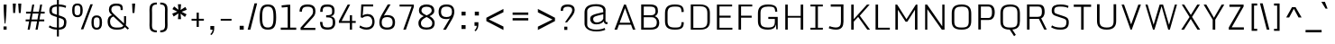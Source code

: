 SplineFontDB: 3.0
FontName: Monda-Light
FullName: Monda Light
FamilyName: Monda
Weight: Light
Copyright: Digitized data Copyright (c) 2012-2014, vernon adams.
Version: 2.0
ItalicAngle: 0
UnderlinePosition: 0
UnderlineWidth: 0
Ascent: 800
Descent: 200
UFOAscent: 991
UFODescent: -329
LayerCount: 2
Layer: 0 0 "Back"  1
Layer: 1 0 "Fore"  0
FSType: 0
OS2Version: 0
OS2_WeightWidthSlopeOnly: 0
OS2_UseTypoMetrics: 0
CreationTime: 1397689976
ModificationTime: 1397691046
PfmFamily: 17
TTFWeight: 300
TTFWidth: 5
LineGap: 0
VLineGap: 0
OS2TypoAscent: 0
OS2TypoAOffset: 1
OS2TypoDescent: 0
OS2TypoDOffset: 1
OS2TypoLinegap: 0
OS2WinAscent: 0
OS2WinAOffset: 1
OS2WinDescent: 0
OS2WinDOffset: 1
HheadAscent: 0
HheadAOffset: 1
HheadDescent: 0
HheadDOffset: 1
OS2Vendor: 'NeWT'
Lookup: 258 0 0 "'kern' Horizontal Kerning in Latin lookup 0"  {"'kern' Horizontal Kerning in Latin lookup 0 subtable"  } ['kern' ('latn' <'dflt' > ) ]
MarkAttachClasses: 1
DEI: 91125
LangName: 1033 "" "" "" "" "" "Version 2.0" "" "Monda is a trademark of Vernon Adams and may be registered in certain jurisdictions." "newtypography" "Vernon Adams" "" "newtypography.co.uk" "newtypography.co.uk" "Digitized data Copyright (c) 2012-2014, vernon adams.+AAoACgAA-This Font Software is licensed under the SIL Open Font License, Version 1.1.+AAoA-This license is copied below, and is also available with a FAQ at:+AAoA-http://scripts.sil.org/OFL+AAoA" "http://scripts.sil.org/OFL" "" "" "" "Monda-Light"
PickledData: "(dp1
S'public.glyphOrder'
p2
(S'A'
S'Aacute'
S'Abreve'
S'Acaron'
S'Acircumflex'
S'Adblgrave'
S'Adieresis'
S'Adotaccent'
S'Agrave'
S'Ainvertedbreve'
S'Amacron'
S'Aogonek'
S'Aring'
S'Aringacute'
S'Atilde'
S'AE'
S'AEacute'
S'AEmacron'
S'B'
S'Bdotaccent'
S'C'
S'Cacute'
S'Ccaron'
S'Ccedilla'
S'Ccircumflex'
S'Cdotaccent'
S'D'
S'DZ'
S'DZcaron'
S'Eth'
S'Dcaron'
S'Dcroat'
S'Ddotaccent'
S'Dz'
S'Dzcaron'
S'E'
S'Eacute'
S'Ebreve'
S'Ecaron'
S'uni0228'
S'Ecircumflex'
S'Edblgrave'
S'Edieresis'
S'Edotaccent'
S'Egrave'
S'Einvertedbreve'
S'Emacron'
S'Eogonek'
S'Etilde'
S'F'
S'Fdotaccent'
S'G'
S'Gacute'
S'Gbreve'
S'Gcaron'
S'Gcircumflex'
S'Gcommaaccent'
S'Gdotaccent'
S'H'
S'Hbar'
S'uni021E'
S'Hcircumflex'
S'I'
S'IJ'
S'Iacute'
S'Ibreve'
S'Icaron'
S'Icircumflex'
S'Idblgrave'
S'Idieresis'
S'Idotaccent'
S'Igrave'
S'Iinvertedbreve'
S'Imacron'
S'Iogonek'
S'Itilde'
S'J'
S'Jcircumflex'
S'K'
S'Kcaron'
S'Kcommaaccent'
S'L'
S'LJ'
S'Lacute'
S'Lcaron'
S'Lcommaaccent'
S'Ldot'
S'Lj'
S'Lslash'
S'M'
S'Mdotaccent'
S'N'
S'NJ'
S'Nacute'
S'Ncaron'
S'Ncommaaccent'
S'uni01F8'
S'Eng'
S'Nj'
S'Ntilde'
S'O'
S'Oacute'
S'Obreve'
S'Ocaron'
S'Ocircumflex'
S'Odblgrave'
S'Odieresis'
S'Ograve'
S'Ohungarumlaut'
S'Oinvertedbreve'
S'Omacron'
S'Oogonek'
S'Oslash'
S'Oslashacute'
S'Otilde'
S'OE'
S'P'
S'Pdotaccent'
S'Thorn'
S'Q'
S'R'
S'Racute'
S'Rcaron'
S'Rcommaaccent'
S'Rdblgrave'
S'Rinvertedbreve'
S'S'
S'Sacute'
S'Scaron'
S'Scedilla'
S'Scircumflex'
S'Scommaaccent'
S'Sdotaccent'
S'Schwa'
S'T'
S'Tbar'
S'Tcaron'
S'Tcedilla'
S'uni021A'
S'Tdotaccent'
S'U'
S'Uacute'
S'Ubreve'
S'Ucaron'
S'Ucircumflex'
S'Udblgrave'
S'Udieresis'
S'Ugrave'
S'Uhungarumlaut'
S'Uinvertedbreve'
S'Umacron'
S'Uogonek'
S'Uring'
S'Utilde'
S'V'
S'W'
S'Wacute'
S'Wcircumflex'
S'Wdieresis'
S'Wgrave'
S'X'
S'Y'
S'Yacute'
S'Ycircumflex'
S'Ydieresis'
S'Ygrave'
S'Ymacron'
S'Ytilde'
S'Z'
S'Zacute'
S'Zcaron'
S'Zdotaccent'
S'a'
S'aacute'
S'abreve'
S'acaron'
S'acircumflex'
S'adblgrave'
S'adieresis'
S'adotaccent'
S'agrave'
S'ainvertedbreve'
S'amacron'
S'aogonek'
S'aring'
S'aringacute'
S'atilde'
S'ae'
S'aeacute'
S'aemacron'
S'b'
S'bdotaccent'
S'c'
S'cacute'
S'ccaron'
S'ccedilla'
S'ccircumflex'
S'cdotaccent'
S'd'
S'eth'
S'dcaron'
S'dcroat'
S'ddotaccent'
S'dz'
S'dzcaron'
S'e'
S'eacute'
S'ebreve'
S'ecaron'
S'uni0229'
S'ecircumflex'
S'edblgrave'
S'edieresis'
S'edotaccent'
S'egrave'
S'einvertedbreve'
S'emacron'
S'eogonek'
S'etilde'
S'f'
S'fdotaccent'
S'g'
S'gacute'
S'gbreve'
S'gcaron'
S'gcircumflex'
S'gcommaaccent'
S'gdotaccent'
S'h'
S'hbar'
S'uni021F'
S'hcircumflex'
S'i'
S'dotlessi'
S'iacute'
S'ibreve'
S'icaron'
S'icircumflex'
S'idblgrave'
S'idieresis'
S'i.loclTRK'
S'i.loclTRK'
S'igrave'
S'iinvertedbreve'
S'ij'
S'imacron'
S'iogonek'
S'itilde'
S'j'
S'dotlessj'
S'jcaron'
S'jcircumflex'
S'k'
S'kcaron'
S'kcommaaccent'
S'kgreenlandic'
S'l'
S'lacute'
S'lcaron'
S'lcommaaccent'
S'ldot'
S'lj'
S'lslash'
S'm'
S'mdotaccent'
S'n'
S'nacute'
S'napostrophe'
S'ncaron'
S'ncommaaccent'
S'uni01F9'
S'eng'
S'nj'
S'ntilde'
S'o'
S'oacute'
S'obreve'
S'ocaron'
S'ocircumflex'
S'odblgrave'
S'odieresis'
S'ograve'
S'ohungarumlaut'
S'oinvertedbreve'
S'omacron'
S'oogonek'
S'oslash'
S'oslashacute'
S'otilde'
S'oe'
S'p'
S'pdotaccent'
S'thorn'
S'q'
S'r'
S'racute'
S'rcaron'
S'rcommaaccent'
S'rdblgrave'
S'rinvertedbreve'
S's'
S'sacute'
S'scaron'
S'scedilla'
S'scircumflex'
S'scommaaccent'
S'sdotaccent'
S'germandbls'
S'schwa'
S't'
S'tbar'
S'tcaron'
S'tcedilla'
S'uni021B'
S'tdotaccent'
S'u'
S'uacute'
S'ubreve'
S'ucaron'
S'ucircumflex'
S'udblgrave'
S'udieresis'
S'ugrave'
S'uhungarumlaut'
S'uinvertedbreve'
S'umacron'
S'uogonek'
S'uring'
S'utilde'
S'v'
S'w'
S'wacute'
S'wcircumflex'
S'wdieresis'
S'wgrave'
S'x'
S'y'
S'yacute'
S'ycircumflex'
S'ydieresis'
S'ygrave'
S'ymacron'
S'ytilde'
S'z'
S'zacute'
S'zcaron'
S'zdotaccent'
S'f_f'
S'f_f_i'
S'f_f_l'
S'fi'
S'fl'
S'ordfeminine'
S'ordmasculine'
S'Delta'
S'Sigma'
S'Omega'
S'mu'
S'pi'
S'uni022E'
S'uni022F'
S'zero'
S'one'
S'two'
S'three'
S'four'
S'five'
S'six'
S'seven'
S'eight'
S'nine'
S'fraction'
S'onehalf'
S'onequarter'
S'threequarters'
S'onesuperior'
S'twosuperior'
S'threesuperior'
S'foursuperior'
S'asterisk'
S'backslash'
S'bullet'
S'colon'
S'comma'
S'ellipsis'
S'exclam'
S'exclamdown'
S'numbersign'
S'period'
S'periodcentered'
S'question'
S'questiondown'
S'quotedbl'
S'quotesingle'
S'semicolon'
S'slash'
S'underscore'
S'braceleft'
S'braceright'
S'bracketleft'
S'bracketright'
S'parenleft'
S'parenright'
S'emdash'
S'endash'
S'hyphen'
S'softhyphen'
S'guillemotleft'
S'guillemotright'
S'guilsinglleft'
S'guilsinglright'
S'quotedblbase'
S'quotedblleft'
S'quotedblright'
S'quoteleft'
S'quoteright'
S'quotesinglbase'
S'space'
S'uni00A0'
S'CR'
S'florin'
S'cent'
S'currency'
S'dollar'
S'Euro'
S'sterling'
S'yen'
S'approxequal'
S'asciitilde'
S'bulletoperator'
S'divide'
S'divisionslash'
S'emptyset'
S'equal'
S'greater'
S'infinity'
S'integral'
S'less'
S'logicalnot'
S'minus'
S'multiply'
S'notequal'
S'partialdiff'
S'percent'
S'perthousand'
S'plus'
S'plusminus'
S'product'
S'radical'
S'summation'
S'lozenge'
S'ampersand'
S'asciicircum'
S'at'
S'bar'
S'brokenbar'
S'copyright'
S'dagger'
S'daggerdbl'
S'degree'
S'estimated'
S'uni2113'
S'paragraph'
S'registered'
S'section'
S'trademark'
S'acute'
S'breve'
S'caron'
S'cedilla'
S'circumflex'
S'dieresis'
S'dotaccent'
S'grave'
S'hungarumlaut'
S'macron'
S'ogonek'
S'ring'
S'tilde'
S'caron.alt'
S'uni0311'
S'uni0326'
S'uni0312'
S'uni030F'
S'uni0358'
S'uni0307'
S'uni02BC'
S'firsttonechinese'
S'fj'
S'foundryicon'
S'middot'
S'slashbar'
S'uni0002'
S'uni0009'
S'uni000A'
tp3
sS'com.schriftgestaltung.fontMasterID'
p4
S'F85E8FEC-B3CD-4A54-BF30-AB1986ECE904'
p5
sS'GSDimensionPlugin.Dimensions'
p6
(dp7
S'F85E8FEC-B3CD-4A54-BF30-AB1986ECE904'
p8
(dp9
ssS'com.superpolator.editor.generateInfo'
p10
S'Generated with LTR Superpolator version 100119_1225'
p11
sS'com.schriftgestaltung.useNiceNames'
p12
I01
sS'com.typemytype.robofont.layerOrder'
p13
(tsS'com.typemytype.robofont.segmentType'
p14
S'curve'
p15
sS'com.typemytype.robofont.sort'
p16
((dp17
S'type'
p18
S'glyphList'
p19
sS'ascending'
p20
(S'A'
S'Aacute'
S'Abreve'
S'Acircumflex'
S'Adieresis'
S'Agrave'
S'Amacron'
S'Aogonek'
S'Aring'
S'Atilde'
S'AE'
S'B'
S'C'
S'Cacute'
S'Ccaron'
S'Ccedilla'
S'Ccircumflex'
S'Cdotaccent'
S'D'
S'Eth'
S'Dcaron'
S'Dcroat'
S'E'
S'Eacute'
S'Ebreve'
S'Ecaron'
S'Ecircumflex'
S'Edieresis'
S'Edotaccent'
S'Egrave'
S'Emacron'
S'Eogonek'
S'F'
S'G'
S'Gbreve'
S'Gcircumflex'
S'Gcommaaccent'
S'Gdotaccent'
S'H'
S'Hbar'
S'Hcircumflex'
S'I'
S'IJ'
S'Iacute'
S'Ibreve'
S'Icircumflex'
S'Idieresis'
S'Idotaccent'
S'Igrave'
S'Imacron'
S'Iogonek'
S'Itilde'
S'J'
S'Jcircumflex'
S'K'
S'Kcommaaccent'
S'L'
S'Lacute'
S'Lcaron'
S'Lcommaaccent'
S'Ldot'
S'Lslash'
S'M'
S'N'
S'Nacute'
S'Ncaron'
S'Ncommaaccent'
S'Eng'
S'Ntilde'
S'O'
S'Oacute'
S'Obreve'
S'Ocircumflex'
S'Odieresis'
S'Ograve'
S'Ohungarumlaut'
S'Omacron'
S'Oslash'
S'Otilde'
S'OE'
S'P'
S'Thorn'
S'Q'
S'R'
S'Racute'
S'Rcaron'
S'Rcommaaccent'
S'S'
S'Sacute'
S'Scaron'
S'Scedilla'
S'Scircumflex'
S'Scommaaccent'
S'T'
S'Tbar'
S'Tcaron'
S'Tcommaaccent'
S'U'
S'Uacute'
S'Ubreve'
S'Ucircumflex'
S'Udieresis'
S'Ugrave'
S'Uhungarumlaut'
S'Umacron'
S'Uogonek'
S'Uring'
S'Utilde'
S'V'
S'W'
S'Wacute'
S'Wcircumflex'
S'Wdieresis'
S'Wgrave'
S'X'
S'Y'
S'Yacute'
S'Ycircumflex'
S'Ydieresis'
S'Ygrave'
S'Z'
S'Zacute'
S'Zcaron'
S'Zdotaccent'
S'uni01C4'
S'uni01C5'
S'uni01C7'
S'uni01C8'
S'uni01CA'
S'uni01CB'
S'uni01F1'
S'uni01F2'
S'uni01F4'
S'uni0200'
S'uni0202'
S'uni0204'
S'uni0206'
S'uni0208'
S'uni020A'
S'uni020C'
S'uni020E'
S'uni0210'
S'uni0212'
S'uni0214'
S'uni0216'
S'uni021A'
S'uni1E02'
S'uni1E0A'
S'uni1E1E'
S'uni1E40'
S'uni1E56'
S'uni1E60'
S'uni1E6A'
S'a'
S'aacute'
S'abreve'
S'acircumflex'
S'adieresis'
S'agrave'
S'amacron'
S'aogonek'
S'aring'
S'atilde'
S'ae'
S'b'
S'c'
S'cacute'
S'ccaron'
S'ccedilla'
S'ccircumflex'
S'cdotaccent'
S'd'
S'eth'
S'dcaron'
S'dcroat'
S'e'
S'eacute'
S'ebreve'
S'ecaron'
S'ecircumflex'
S'edieresis'
S'edotaccent'
S'egrave'
S'emacron'
S'eogonek'
S'f'
S'g'
S'gbreve'
S'gcircumflex'
S'gcommaaccent'
S'gdotaccent'
S'h'
S'hbar'
S'hcircumflex'
S'i'
S'dotlessi'
S'iacute'
S'ibreve'
S'icircumflex'
S'idieresis'
S'igrave'
S'ij'
S'imacron'
S'iogonek'
S'itilde'
S'j'
S'uni0237'
S'jcircumflex'
S'k'
S'kcommaaccent'
S'kgreenlandic'
S'l'
S'lacute'
S'lcaron'
S'lcommaaccent'
S'ldot'
S'lslash'
S'm'
S'n'
S'nacute'
S'napostrophe'
S'ncaron'
S'ncommaaccent'
S'eng'
S'ntilde'
S'o'
S'oacute'
S'obreve'
S'ocircumflex'
S'odieresis'
S'ograve'
S'ohungarumlaut'
S'omacron'
S'oslash'
S'otilde'
S'oe'
S'p'
S'thorn'
S'q'
S'r'
S'racute'
S'rcaron'
S'rcommaaccent'
S's'
S'sacute'
S'scaron'
S'scedilla'
S'scircumflex'
S'scommaaccent'
S'germandbls'
S't'
S'tbar'
S'tcaron'
S'tcommaaccent'
S'u'
S'uacute'
S'ubreve'
S'ucircumflex'
S'udieresis'
S'ugrave'
S'uhungarumlaut'
S'umacron'
S'uni01C6'
S'uni01C9'
S'uni01CC'
S'uni01F3'
S'uni01F5'
S'uni0201'
S'uni0203'
S'uni0205'
S'uni0207'
S'uni0209'
S'uni020B'
S'uni020D'
S'uni020F'
S'uni0211'
S'uni0213'
S'uni0215'
S'uni0217'
S'uni021B'
S'uni1E03'
S'uni1E0B'
S'uni1E1F'
S'uni1E41'
S'uni1E57'
S'uni1E61'
S'uni1E6B'
S'uogonek'
S'uring'
S'utilde'
S'v'
S'w'
S'wacute'
S'wcircumflex'
S'wdieresis'
S'wgrave'
S'x'
S'y'
S'yacute'
S'ycircumflex'
S'ydieresis'
S'ygrave'
S'z'
S'zacute'
S'zcaron'
S'zdotaccent'
S'uniFB01'
S'uniFB02'
S'uniFB00'
S'uniFB03'
S'uniFB04'
S'Delta'
S'ordfeminine'
S'ordmasculine'
S'zero'
S'one'
S'two'
S'three'
S'four'
S'five'
S'six'
S'seven'
S'eight'
S'nine'
S'fraction'
S'onehalf'
S'onequarter'
S'threequarters'
S'uni00B9'
S'uni00B2'
S'uni00B3'
S'uni2074'
S'asterisk'
S'backslash'
S'bullet'
S'colon'
S'comma'
S'ellipsis'
S'exclam'
S'exclamdown'
S'numbersign'
S'period'
S'periodcentered'
S'question'
S'questiondown'
S'quotedbl'
S'quotesingle'
S'semicolon'
S'slash'
S'underscore'
S'braceleft'
S'braceright'
S'bracketleft'
S'bracketright'
S'parenleft'
S'parenright'
S'emdash'
S'endash'
S'hyphen'
S'uni00AD'
S'guillemotleft'
S'guillemotright'
S'guilsinglleft'
S'guilsinglright'
S'quotedblbase'
S'quotedblleft'
S'quotedblright'
S'quoteleft'
S'quoteright'
S'quotesinglbase'
S'space'
S'uni00A0'
S'florin'
S'cent'
S'currency'
S'dollar'
S'sterling'
S'yen'
S'approxequal'
S'asciitilde'
S'divide'
S'equal'
S'greater'
S'greaterequal'
S'infinity'
S'integral'
S'less'
S'lessequal'
S'logicalnot'
S'minus'
S'multiply'
S'notequal'
S'percent'
S'perthousand'
S'plus'
S'plusminus'
S'product'
S'uni00B5'
S'uni2206'
S'uni2219'
S'ampersand'
S'asciicircum'
S'at'
S'bar'
S'brokenbar'
S'copyright'
S'dagger'
S'daggerdbl'
S'degree'
S'paragraph'
S'registered'
S'section'
S'Euro'
S'uni2215'
S'trademark'
S'lozenge'
S'uni0307'
S'uni030F'
S'uni0311'
S'uni0326'
S'uni02C9'
S'acute'
S'breve'
S'caron'
S'cedilla'
S'circumflex'
S'dieresis'
S'dotaccent'
S'grave'
S'hungarumlaut'
S'macron'
S'ogonek'
S'ring'
S'tilde'
S'dblgravecmb'
S'commaaccentcomb'
tp21
stp22
sS'com.schriftgestaltung.weight'
p23
S'Light'
p24
s."
Encoding: UnicodeBmp
Compacted: 1
UnicodeInterp: none
NameList: AGL For New Fonts
DisplaySize: -48
AntiAlias: 1
FitToEm: 1
WinInfo: 99 33 12
BeginPrivate: 0
EndPrivate
AnchorClass2: "caron.alt"  "" "ogonek"  ""
BeginChars: 65545 490

StartChar: A
Encoding: 65 65 0
Width: 664
VWidth: 0
Flags: HW
PickledData: "(dp1
S'org.robofab.postScriptHintData'
p2
(dp3
s."
AnchorPoint: "ogonek" 626 0 basechar 0
LayerCount: 2
Fore
SplineSet
186 192 m 1
 335 600 l 1
 484 192 l 1
 186 192 l 1
42 0 m 1
 116 0 l 1
 168 138 l 1
 501 138 l 1
 553 0 l 1
 622 0 l 1
 359 697 l 1
 307 697 l 1
 42 0 l 1
EndSplineSet
Kerns2: 119 4 "'kern' Horizontal Kerning in Latin lookup 0 subtable"
EndChar

StartChar: AE
Encoding: 198 198 1
Width: 779
VWidth: 0
Flags: HW
PickledData: "(dp1
S'org.robofab.postScriptHintData'
p2
(dp3
s."
LayerCount: 2
Fore
SplineSet
167 186 m 1
 272 646 l 1
 421 646 l 1
 421 186 l 1
 167 186 l 1
52 2 m 1
 121 0 l 1
 155 138 l 1
 421 138 l 1
 421 0 l 1
 717 0 l 1
 717 51 l 1
 488 51 l 1
 488 330 l 1
 686 330 l 1
 686 385 l 1
 488 385 l 1
 488 646 l 1
 713 646 l 1
 713 697 l 1
 227 697 l 1
 52 2 l 1
EndSplineSet
EndChar

StartChar: AEacute
Encoding: 508 508 2
Width: 779
VWidth: 0
Flags: HW
PickledData: "(dp1
S'org.robofab.postScriptHintData'
p2
(dp3
s."
LayerCount: 2
Fore
Refer: 178 180 N 1 0 0 1 325 184 2
Refer: 1 198 N 1 0 0 1 0 0 2
EndChar

StartChar: uni01E2
Encoding: 482 482 3
Width: 779
VWidth: 0
Flags: HW
PickledData: "(dp1
S'org.robofab.postScriptHintData'
p2
(dp3
s."
LayerCount: 2
Fore
Refer: 331 175 N 1 0 0 1 348 184 2
Refer: 1 198 N 1 0 0 1 0 0 2
EndChar

StartChar: Aacute
Encoding: 193 193 4
Width: 664
VWidth: 0
Flags: HW
PickledData: "(dp1
S'org.robofab.postScriptHintData'
p2
(dp3
s."
LayerCount: 2
Fore
Refer: 178 180 N 1 0 0 1 182 184 2
Refer: 0 65 N 1 0 0 1 0 0 2
Kerns2: 119 4 "'kern' Horizontal Kerning in Latin lookup 0 subtable"
EndChar

StartChar: Abreve
Encoding: 258 258 5
Width: 664
VWidth: 0
Flags: HW
PickledData: "(dp1
S'org.robofab.postScriptHintData'
p2
(dp3
s."
LayerCount: 2
Fore
Refer: 206 728 N 1 0 0 1 200 184 2
Refer: 0 65 N 1 0 0 1 0 0 2
Kerns2: 119 4 "'kern' Horizontal Kerning in Latin lookup 0 subtable"
EndChar

StartChar: uni01CD
Encoding: 461 461 6
Width: 664
VWidth: 0
Flags: HW
PickledData: "(dp1
S'org.robofab.postScriptHintData'
p2
(dp3
s."
LayerCount: 2
Fore
Refer: 212 711 N 1 0 0 1 203 184 2
Refer: 0 65 N 1 0 0 1 0 0 2
EndChar

StartChar: Acircumflex
Encoding: 194 194 7
Width: 664
VWidth: 0
Flags: HW
PickledData: "(dp1
S'org.robofab.postScriptHintData'
p2
(dp3
s."
LayerCount: 2
Fore
Refer: 220 710 N 1 0 0 1 209 184 2
Refer: 0 65 N 1 0 0 1 0 0 2
Kerns2: 119 4 "'kern' Horizontal Kerning in Latin lookup 0 subtable"
EndChar

StartChar: uni0200
Encoding: 512 512 8
Width: 664
VWidth: 0
Flags: HW
PickledData: "(dp1
S'org.robofab.postScriptHintData'
p2
(dp3
s."
LayerCount: 2
Fore
Refer: 461 783 N 1 0 0 1 24 184 2
Refer: 0 65 N 1 0 0 1 0 0 2
EndChar

StartChar: Adieresis
Encoding: 196 196 9
Width: 664
VWidth: 0
Flags: HW
PickledData: "(dp1
S'org.robofab.postScriptHintData'
p2
(dp3
s."
LayerCount: 2
Fore
Refer: 232 168 N 1 0 0 1 75 184 2
Refer: 0 65 N 1 0 0 1 0 0 2
Kerns2: 119 4 "'kern' Horizontal Kerning in Latin lookup 0 subtable"
EndChar

StartChar: uni0226
Encoding: 550 550 10
Width: 664
VWidth: 0
Flags: HW
PickledData: "(dp1
S'org.robofab.postScriptHintData'
p2
(dp3
s."
LayerCount: 2
Fore
Refer: 236 729 N 1 0 0 1 210 184 2
Refer: 0 65 N 1 0 0 1 0 0 2
EndChar

StartChar: Agrave
Encoding: 192 192 11
Width: 664
VWidth: 0
Flags: HW
PickledData: "(dp1
S'org.robofab.postScriptHintData'
p2
(dp3
s."
LayerCount: 2
Fore
Refer: 287 96 N 1 0 0 1 182 184 2
Refer: 0 65 N 1 0 0 1 0 0 2
Kerns2: 119 4 "'kern' Horizontal Kerning in Latin lookup 0 subtable"
EndChar

StartChar: uni0202
Encoding: 514 514 12
Width: 664
VWidth: 0
Flags: HW
PickledData: "(dp1
S'org.robofab.postScriptHintData'
p2
(dp3
s."
LayerCount: 2
Fore
Refer: 462 785 N 1 0 0 1 210 184 2
Refer: 0 65 N 1 0 0 1 0 0 2
Kerns2: 119 4 "'kern' Horizontal Kerning in Latin lookup 0 subtable"
EndChar

StartChar: Amacron
Encoding: 256 256 13
Width: 664
VWidth: 0
Flags: HW
PickledData: "(dp1
S'org.robofab.postScriptHintData'
p2
(dp3
s."
LayerCount: 2
Fore
Refer: 331 175 N 1 0 0 1 205 184 2
Refer: 0 65 N 1 0 0 1 0 0 2
Kerns2: 119 4 "'kern' Horizontal Kerning in Latin lookup 0 subtable"
EndChar

StartChar: Aogonek
Encoding: 260 260 14
Width: 664
VWidth: 0
Flags: HW
PickledData: "(dp1
S'org.robofab.postScriptHintData'
p2
(dp3
s."
LayerCount: 2
Fore
Refer: 354 731 N 1 0 0 1 452 0 2
Refer: 0 65 N 1 0 0 1 0 0 2
Kerns2: 119 4 "'kern' Horizontal Kerning in Latin lookup 0 subtable"
EndChar

StartChar: Aring
Encoding: 197 197 15
Width: 664
VWidth: 0
Flags: HW
PickledData: "(dp1
S'org.robofab.postScriptHintData'
p2
(dp3
s."
LayerCount: 2
Fore
Refer: 401 730 N 1 0 0 1 218 184 2
Refer: 0 65 N 1 0 0 1 0 0 2
Kerns2: 119 4 "'kern' Horizontal Kerning in Latin lookup 0 subtable"
EndChar

StartChar: Aringacute
Encoding: 506 506 16
Width: 664
VWidth: 0
Flags: HW
LayerCount: 2
Fore
Refer: 178 180 N 1 0 0 1 182 344 2
Refer: 15 197 N 1 0 0 1 0 0 2
EndChar

StartChar: Atilde
Encoding: 195 195 17
Width: 664
VWidth: 0
Flags: HW
PickledData: "(dp1
S'org.robofab.postScriptHintData'
p2
(dp3
s."
LayerCount: 2
Fore
Refer: 429 732 N 1 0 0 1 244 184 2
Refer: 0 65 N 1 0 0 1 0 0 2
Kerns2: 119 4 "'kern' Horizontal Kerning in Latin lookup 0 subtable"
EndChar

StartChar: B
Encoding: 66 66 18
Width: 672
VWidth: 0
Flags: HW
PickledData: "(dp1
S'org.robofab.postScriptHintData'
p2
(dp3
s."
LayerCount: 2
Fore
SplineSet
179 393 m 1
 179 639 l 1
 333 639 l 2
 465 639 505 618 505 500 c 0
 505 438 470 393 379 393 c 2
 179 393 l 1
179 56 m 1
 179 338 l 1
 398 338 l 2
 505 338 541 265 541 205 c 0
 541 80 476 56 369 56 c 2
 179 56 l 1
108 0 m 1
 364 0 l 2
 532 0 607 56 609 190 c 0
 609 277 558 347 486 368 c 1
 546 393 571 445 573 501 c 0
 573 620 543 697 351 697 c 2
 108 697 l 1
 108 0 l 1
EndSplineSet
EndChar

StartChar: uni1E02
Encoding: 7682 7682 19
Width: 672
VWidth: 0
Flags: HW
PickledData: "(dp1
S'org.robofab.postScriptHintData'
p2
(dp3
s."
LayerCount: 2
Fore
Refer: 236 729 N 1 0 0 1 204 184 2
Refer: 18 66 N 1 0 0 1 0 0 2
EndChar

StartChar: C
Encoding: 67 67 20
Width: 695
VWidth: 0
Flags: HW
PickledData: "(dp1
S'org.robofab.postScriptHintData'
p2
(dp3
s."
LayerCount: 2
Fore
SplineSet
364 -10 m 0
 573 -10 613 54 614 197 c 1
 614 202 l 1
 550 202 l 1
 550 196 l 2
 550 58 497 49 367 49 c 0
 232 49 164 82 164 223 c 2
 164 467 l 2
 164 608 228 649 362 649 c 0
 497 649 550 643 550 498 c 2
 550 493 l 1
 614 496 l 1
 614 501 l 2
 614 651 556 707 362 707 c 0
 138 707 93 600 93 448 c 2
 93 238 l 2
 93 88 141 -10 364 -10 c 0
EndSplineSet
EndChar

StartChar: uni000D
Encoding: 13 13 21
Width: 292
VWidth: 0
Flags: HW
PickledData: "(dp1
S'org.robofab.postScriptHintData'
p2
(dp3
s."
LayerCount: 2
EndChar

StartChar: Cacute
Encoding: 262 262 22
Width: 695
VWidth: 0
Flags: HW
PickledData: "(dp1
S'org.robofab.postScriptHintData'
p2
(dp3
s."
LayerCount: 2
Fore
Refer: 178 180 N 1 0 0 1 218 184 2
Refer: 20 67 N 1 0 0 1 0 0 2
EndChar

StartChar: Ccaron
Encoding: 268 268 23
Width: 695
VWidth: 0
Flags: HW
PickledData: "(dp1
S'org.robofab.postScriptHintData'
p2
(dp3
s."
LayerCount: 2
Fore
Refer: 212 711 N 1 0 0 1 239 184 2
Refer: 20 67 N 1 0 0 1 0 0 2
EndChar

StartChar: Ccedilla
Encoding: 199 199 24
Width: 695
VWidth: 0
Flags: HW
PickledData: "(dp1
S'org.robofab.postScriptHintData'
p2
(dp3
s."
LayerCount: 2
Fore
Refer: 218 184 N 1 0 0 1 284 0 2
Refer: 20 67 N 1 0 0 1 0 0 2
EndChar

StartChar: Ccircumflex
Encoding: 264 264 25
Width: 695
VWidth: 0
Flags: HW
PickledData: "(dp1
S'org.robofab.postScriptHintData'
p2
(dp3
s."
LayerCount: 2
Fore
Refer: 220 710 N 1 0 0 1 245 184 2
Refer: 20 67 N 1 0 0 1 0 0 2
EndChar

StartChar: Cdotaccent
Encoding: 266 266 26
Width: 695
VWidth: 0
Flags: HW
PickledData: "(dp1
S'org.robofab.postScriptHintData'
p2
(dp3
s."
LayerCount: 2
Fore
Refer: 236 729 N 1 0 0 1 247 184 2
Refer: 20 67 N 1 0 0 1 0 0 2
EndChar

StartChar: D
Encoding: 68 68 27
Width: 730
VWidth: 0
Flags: HW
PickledData: "(dp1
S'org.robofab.postScriptHintData'
p2
(dp3
s."
LayerCount: 2
Fore
SplineSet
108 0 m 1
 371 0 l 2
 546 0 638 70 638 228 c 2
 638 468 l 2
 638 599 567 697 369 697 c 2
 108 697 l 1
 108 0 l 1
179 49 m 1
 179 647 l 1
 362 647 l 2
 463 647 568 628 568 466 c 2
 568 223 l 2
 568 63 464 49 362 49 c 2
 179 49 l 1
EndSplineSet
Kerns2: 0 5 "'kern' Horizontal Kerning in Latin lookup 0 subtable"  4 5 "'kern' Horizontal Kerning in Latin lookup 0 subtable"  5 5 "'kern' Horizontal Kerning in Latin lookup 0 subtable"  7 5 "'kern' Horizontal Kerning in Latin lookup 0 subtable"  9 5 "'kern' Horizontal Kerning in Latin lookup 0 subtable"  11 5 "'kern' Horizontal Kerning in Latin lookup 0 subtable"  12 5 "'kern' Horizontal Kerning in Latin lookup 0 subtable"  13 5 "'kern' Horizontal Kerning in Latin lookup 0 subtable"  14 5 "'kern' Horizontal Kerning in Latin lookup 0 subtable"  15 5 "'kern' Horizontal Kerning in Latin lookup 0 subtable"  17 5 "'kern' Horizontal Kerning in Latin lookup 0 subtable"  155 3 "'kern' Horizontal Kerning in Latin lookup 0 subtable"  156 5 "'kern' Horizontal Kerning in Latin lookup 0 subtable"  162 6 "'kern' Horizontal Kerning in Latin lookup 0 subtable"  163 6 "'kern' Horizontal Kerning in Latin lookup 0 subtable"  222 5 "'kern' Horizontal Kerning in Latin lookup 0 subtable"  376 5 "'kern' Horizontal Kerning in Latin lookup 0 subtable"
EndChar

StartChar: uni01F1
Encoding: 497 497 28
Width: 1342
VWidth: 0
Flags: HW
LayerCount: 2
Fore
Refer: 169 90 N 1 0 0 1 730 0 2
Refer: 27 68 N 1 0 0 1 0 0 2
EndChar

StartChar: uni01C4
Encoding: 452 452 29
Width: 1342
VWidth: 0
Flags: HW
LayerCount: 2
Fore
Refer: 171 381 N 1 0 0 1 730 0 2
Refer: 27 68 N 1 0 0 1 0 0 2
EndChar

StartChar: Dcaron
Encoding: 270 270 30
Width: 730
VWidth: 0
Flags: HW
PickledData: "(dp1
S'org.robofab.postScriptHintData'
p2
(dp3
s."
LayerCount: 2
Fore
Refer: 212 711 N 1 0 0 1 204 184 2
Refer: 27 68 N 1 0 0 1 0 0 2
EndChar

StartChar: Dcroat
Encoding: 272 272 31
Width: 730
VWidth: 0
Flags: HW
PickledData: "(dp1
S'org.robofab.postScriptHintData'
p2
(dp3
s."
LayerCount: 2
Fore
SplineSet
108 0 m 1
 371 0 l 2
 546 0 638 70 638 228 c 2
 638 468 l 2
 638 599 567 697 369 697 c 2
 108 697 l 1
 108 394 l 1
 17 394 l 1
 17 344 l 1
 108 344 l 1
 108 0 l 1
179 394 m 1
 179 647 l 1
 362 647 l 2
 463 647 568 628 568 466 c 2
 568 223 l 2
 568 63 464 49 362 49 c 2
 179 49 l 1
 179 344 l 1
 317 344 l 1
 317 394 l 1
 179 394 l 1
EndSplineSet
EndChar

StartChar: uni1E0A
Encoding: 7690 7690 32
Width: 730
VWidth: 0
Flags: HW
PickledData: "(dp1
S'org.robofab.postScriptHintData'
p2
(dp3
s."
LayerCount: 2
Fore
Refer: 236 729 N 1 0 0 1 211 184 2
Refer: 27 68 N 1 0 0 1 0 0 2
EndChar

StartChar: uni0394
Encoding: 916 916 33
Width: 699
VWidth: 0
Flags: HW
PickledData: "(dp1
S'org.robofab.postScriptHintData'
p2
(dp3
s."
LayerCount: 2
Fore
SplineSet
195 54 m 1
 360 600 l 1
 527 54 l 1
 195 54 l 1
94 0 m 1
 601 0 l 1
 383 697 l 1
 309 697 l 1
 94 0 l 1
EndSplineSet
EndChar

StartChar: uni01F2
Encoding: 498 498 34
Width: 1181
VWidth: 0
Flags: HW
PickledData: "(dp1
S'org.robofab.postScriptHintData'
p2
(dp3
s."
LayerCount: 2
Fore
Refer: 485 122 N 1 0 0 1 730 0 2
Refer: 27 68 N 1 0 0 1 0 0 2
EndChar

StartChar: uni01C5
Encoding: 453 453 35
Width: 1181
VWidth: 0
Flags: HW
PickledData: "(dp1
S'org.robofab.postScriptHintData'
p2
(dp3
s."
LayerCount: 2
Fore
Refer: 487 382 N 1 0 0 1 730 0 2
Refer: 27 68 N 1 0 0 1 0 0 2
EndChar

StartChar: E
Encoding: 69 69 36
Width: 594
VWidth: 0
Flags: HW
PickledData: "(dp1
S'org.robofab.postScriptHintData'
p2
(dp3
s."
AnchorPoint: "ogonek" 417 0 basechar 0
LayerCount: 2
Fore
SplineSet
108 0 m 1
 537 0 l 1
 537 52 l 1
 179 52 l 1
 179 334 l 1
 489 334 l 1
 489 389 l 1
 179 389 l 1
 179 646 l 1
 530 646 l 1
 530 697 l 1
 108 697 l 1
 108 0 l 1
EndSplineSet
EndChar

StartChar: Eacute
Encoding: 201 201 37
Width: 594
VWidth: 0
Flags: HW
PickledData: "(dp1
S'org.robofab.postScriptHintData'
p2
(dp3
s."
LayerCount: 2
Fore
Refer: 178 180 N 1 0 0 1 186 184 2
Refer: 36 69 N 1 0 0 1 0 0 2
EndChar

StartChar: Ebreve
Encoding: 276 276 38
Width: 594
VWidth: 0
Flags: HW
PickledData: "(dp1
S'org.robofab.postScriptHintData'
p2
(dp3
s."
LayerCount: 2
Fore
Refer: 206 728 N 1 0 0 1 205 184 2
Refer: 36 69 N 1 0 0 1 0 0 2
EndChar

StartChar: Ecaron
Encoding: 282 282 39
Width: 594
VWidth: 0
Flags: HW
PickledData: "(dp1
S'org.robofab.postScriptHintData'
p2
(dp3
s."
LayerCount: 2
Fore
Refer: 212 711 N 1 0 0 1 208 184 2
Refer: 36 69 N 1 0 0 1 0 0 2
EndChar

StartChar: Ecircumflex
Encoding: 202 202 40
Width: 594
VWidth: 0
Flags: HW
PickledData: "(dp1
S'org.robofab.postScriptHintData'
p2
(dp3
s."
LayerCount: 2
Fore
Refer: 220 710 N 1 0 0 1 213 184 2
Refer: 36 69 N 1 0 0 1 0 0 2
EndChar

StartChar: uni0204
Encoding: 516 516 41
Width: 594
VWidth: 0
Flags: HW
PickledData: "(dp1
S'org.robofab.postScriptHintData'
p2
(dp3
s."
LayerCount: 2
Fore
Refer: 461 783 N 1 0 0 1 28 184 2
Refer: 36 69 N 1 0 0 1 0 0 2
EndChar

StartChar: Edieresis
Encoding: 203 203 42
Width: 594
VWidth: 0
Flags: HW
PickledData: "(dp1
S'org.robofab.postScriptHintData'
p2
(dp3
s."
LayerCount: 2
Fore
Refer: 232 168 N 1 0 0 1 79 184 2
Refer: 36 69 N 1 0 0 1 0 0 2
EndChar

StartChar: Edotaccent
Encoding: 278 278 43
Width: 594
VWidth: 0
Flags: HW
PickledData: "(dp1
S'org.robofab.postScriptHintData'
p2
(dp3
s."
LayerCount: 2
Fore
Refer: 236 729 N 1 0 0 1 215 184 2
Refer: 36 69 N 1 0 0 1 0 0 2
EndChar

StartChar: Egrave
Encoding: 200 200 44
Width: 594
VWidth: 0
Flags: HW
PickledData: "(dp1
S'org.robofab.postScriptHintData'
p2
(dp3
s."
LayerCount: 2
Fore
Refer: 287 96 N 1 0 0 1 187 184 2
Refer: 36 69 N 1 0 0 1 0 0 2
EndChar

StartChar: uni0206
Encoding: 518 518 45
Width: 594
VWidth: 0
Flags: HW
PickledData: "(dp1
S'org.robofab.postScriptHintData'
p2
(dp3
s."
LayerCount: 2
Fore
Refer: 462 785 N 1 0 0 1 214 184 2
Refer: 36 69 N 1 0 0 1 0 0 2
EndChar

StartChar: Emacron
Encoding: 274 274 46
Width: 594
VWidth: 0
Flags: HW
PickledData: "(dp1
S'org.robofab.postScriptHintData'
p2
(dp3
s."
LayerCount: 2
Fore
Refer: 331 175 N 1 0 0 1 209 184 2
Refer: 36 69 N 1 0 0 1 0 0 2
EndChar

StartChar: Eng
Encoding: 330 330 47
Width: 755
VWidth: 0
Flags: HW
PickledData: "(dp1
S'org.robofab.postScriptHintData'
p2
(dp3
s."
LayerCount: 2
Fore
SplineSet
377 -180 m 1
 506 -180 646 -138 646 48 c 2
 646 697 l 1
 585 697 l 1
 585 203 l 1
 164 697 l 1
 110 697 l 1
 110 0 l 1
 170 0 l 1
 170 571 l 1
 579 104 l 1
 579 56 l 2
 579 -107 487 -114 364 -125 c 1
 377 -180 l 1
EndSplineSet
EndChar

StartChar: Eogonek
Encoding: 280 280 48
Width: 594
VWidth: 0
Flags: HW
PickledData: "(dp1
S'org.robofab.postScriptHintData'
p2
(dp3
s."
LayerCount: 2
Fore
Refer: 354 731 N 1 0 0 1 243 0 2
Refer: 36 69 N 1 0 0 1 0 0 2
EndChar

StartChar: Eth
Encoding: 208 208 49
Width: 730
VWidth: 0
Flags: HW
PickledData: "(dp1
S'org.robofab.postScriptHintData'
p2
(dp3
s."
LayerCount: 2
Fore
Refer: 297 45 N 1 0 0 1 -79 90 2
Refer: 27 68 N 1 0 0 1 0 0 2
EndChar

StartChar: uni1EBC
Encoding: 7868 7868 50
Width: 594
VWidth: 0
Flags: HW
PickledData: "(dp1
S'org.robofab.postScriptHintData'
p2
(dp3
s."
LayerCount: 2
Fore
Refer: 429 732 N 1 0 0 1 248 184 2
Refer: 36 69 N 1 0 0 1 0 0 2
EndChar

StartChar: Euro
Encoding: 8364 8364 51
Width: 704
VWidth: 0
Flags: HW
PickledData: "(dp1
S'org.robofab.postScriptHintData'
p2
(dp3
s."
LayerCount: 2
Fore
SplineSet
350 252 m 1
 350 303 l 1
 -13 303 l 1
 -13 252 l 1
 350 252 l 1
350 409 m 1
 350 460 l 1
 -13 460 l 1
 -13 409 l 1
 350 409 l 1
EndSplineSet
Refer: 20 67 N 1 0 0 1 0 0 2
EndChar

StartChar: F
Encoding: 70 70 52
Width: 555
VWidth: 0
Flags: HW
PickledData: "(dp1
S'org.robofab.postScriptHintData'
p2
(dp3
s."
LayerCount: 2
Fore
SplineSet
108 0 m 1
 178 0 l 1
 178 333 l 1
 472 333 l 1
 472 388 l 1
 178 388 l 1
 178 646 l 1
 488 646 l 1
 488 697 l 1
 108 697 l 1
 108 0 l 1
EndSplineSet
Kerns2: 222 35 "'kern' Horizontal Kerning in Latin lookup 0 subtable"  351 6 "'kern' Horizontal Kerning in Latin lookup 0 subtable"  376 42 "'kern' Horizontal Kerning in Latin lookup 0 subtable"  403 4 "'kern' Horizontal Kerning in Latin lookup 0 subtable"
EndChar

StartChar: uni1E1E
Encoding: 7710 7710 53
Width: 555
VWidth: 0
Flags: HW
PickledData: "(dp1
S'org.robofab.postScriptHintData'
p2
(dp3
s."
LayerCount: 2
Fore
Refer: 236 729 N 1 0 0 1 188 184 2
Refer: 52 70 N 1 0 0 1 0 0 2
EndChar

StartChar: G
Encoding: 71 71 54
Width: 740
VWidth: 0
Flags: HW
PickledData: "(dp1
S'org.robofab.postScriptHintData'
p2
(dp3
s."
LayerCount: 2
Fore
SplineSet
375 -10 m 0
 505 -10 585 34 599 143 c 1
 604 0 l 1
 645 0 l 1
 645 353 l 1
 384 353 l 1
 384 295 l 1
 565 295 l 1
 565 223 l 2
 565 82 511 49 375 49 c 0
 240 49 167 82 167 223 c 2
 167 467 l 2
 167 608 241 649 375 649 c 0
 519 649 568 642 574 511 c 1
 574 500 l 1
 632 505 l 1
 632 520 l 1
 628 636 585 707 375 707 c 0
 151 707 96 600 96 448 c 2
 96 238 l 2
 96 88 152 -10 375 -10 c 0
EndSplineSet
EndChar

StartChar: uni01F4
Encoding: 500 500 55
Width: 740
VWidth: 0
Flags: HW
PickledData: "(dp1
S'org.robofab.postScriptHintData'
p2
(dp3
s."
LayerCount: 2
Fore
Refer: 178 180 N 1 0 0 1 216 184 2
Refer: 54 71 N 1 0 0 1 0 0 2
EndChar

StartChar: Gbreve
Encoding: 286 286 56
Width: 740
VWidth: 0
Flags: HW
PickledData: "(dp1
S'org.robofab.postScriptHintData'
p2
(dp3
s."
LayerCount: 2
Fore
Refer: 206 728 N 1 0 0 1 235 184 2
Refer: 54 71 N 1 0 0 1 0 0 2
EndChar

StartChar: Gcaron
Encoding: 486 486 57
Width: 740
VWidth: 0
Flags: HW
PickledData: "(dp1
S'org.robofab.postScriptHintData'
p2
(dp3
s."
LayerCount: 2
Fore
Refer: 212 711 N 1 0 0 1 238 184 2
Refer: 54 71 N 1 0 0 1 0 0 2
EndChar

StartChar: Gcircumflex
Encoding: 284 284 58
Width: 740
VWidth: 0
Flags: HW
PickledData: "(dp1
S'org.robofab.postScriptHintData'
p2
(dp3
s."
LayerCount: 2
Fore
Refer: 220 710 N 1 0 0 1 244 184 2
Refer: 54 71 N 1 0 0 1 0 0 2
EndChar

StartChar: uni0122
Encoding: 290 290 59
Width: 740
VWidth: 0
Flags: HW
PickledData: "(dp1
S'org.robofab.postScriptHintData'
p2
(dp3
s."
LayerCount: 2
Fore
Refer: 464 806 N 1 0 0 1 224 0 2
Refer: 54 71 N 1 0 0 1 0 0 2
EndChar

StartChar: Gdotaccent
Encoding: 288 288 60
Width: 740
VWidth: 0
Flags: HW
PickledData: "(dp1
S'org.robofab.postScriptHintData'
p2
(dp3
s."
LayerCount: 2
Fore
Refer: 236 729 N 1 0 0 1 245 184 2
Refer: 54 71 N 1 0 0 1 0 0 2
EndChar

StartChar: H
Encoding: 72 72 61
Width: 705
VWidth: 0
Flags: HW
PickledData: "(dp1
S'org.robofab.postScriptHintData'
p2
(dp3
s."
LayerCount: 2
Fore
SplineSet
104 0 m 1
 173 0 l 1
 173 334 l 1
 532 334 l 1
 532 0 l 1
 602 0 l 1
 602 697 l 1
 532 697 l 1
 532 382 l 1
 173 382 l 1
 173 697 l 1
 104 697 l 1
 104 0 l 1
EndSplineSet
EndChar

StartChar: Hbar
Encoding: 294 294 62
Width: 705
VWidth: 0
Flags: HW
PickledData: "(dp1
S'org.robofab.postScriptHintData'
p2
(dp3
s."
LayerCount: 2
Fore
SplineSet
173 514 m 1
 532 514 l 1
 532 382 l 1
 173 382 l 1
 173 514 l 1
104 0 m 1
 173 0 l 1
 173 334 l 1
 532 334 l 1
 532 0 l 1
 602 0 l 1
 602 514 l 1
 636 514 l 1
 636 553 l 1
 602 553 l 1
 602 697 l 1
 532 697 l 1
 532 553 l 1
 173 553 l 1
 173 697 l 1
 104 697 l 1
 104 553 l 1
 63 553 l 1
 63 514 l 1
 104 514 l 1
 104 0 l 1
EndSplineSet
EndChar

StartChar: Hcircumflex
Encoding: 292 292 63
Width: 705
VWidth: 0
Flags: HW
PickledData: "(dp1
S'org.robofab.postScriptHintData'
p2
(dp3
s."
LayerCount: 2
Fore
Refer: 220 710 N 1 0 0 1 219 184 2
Refer: 61 72 N 1 0 0 1 0 0 2
EndChar

StartChar: I
Encoding: 73 73 64
Width: 547
VWidth: 0
Flags: HW
PickledData: "(dp1
S'org.robofab.postScriptHintData'
p2
(dp3
s."
AnchorPoint: "ogonek" 330 0 basechar 0
LayerCount: 2
Fore
SplineSet
102 0 m 1
 446 0 l 1
 446 52 l 1
 309 52 l 1
 309 646 l 1
 446 646 l 1
 446 697 l 1
 102 697 l 1
 102 646 l 1
 239 646 l 1
 239 52 l 1
 102 52 l 1
 102 0 l 1
EndSplineSet
EndChar

StartChar: IJ
Encoding: 306 306 65
Width: 1130
VWidth: 0
Flags: HW
PickledData: "(dp1
S'org.robofab.postScriptHintData'
p2
(dp3
s."
LayerCount: 2
Fore
Refer: 78 74 N 1 0 0 1 547 0 2
Refer: 64 73 N 1 0 0 1 0 0 2
EndChar

StartChar: Iacute
Encoding: 205 205 66
Width: 547
VWidth: 0
Flags: HW
PickledData: "(dp1
S'org.robofab.postScriptHintData'
p2
(dp3
s."
LayerCount: 2
Fore
Refer: 178 180 N 1 0 0 1 120 184 2
Refer: 64 73 N 1 0 0 1 0 0 2
EndChar

StartChar: Ibreve
Encoding: 300 300 67
Width: 547
VWidth: 0
Flags: HW
PickledData: "(dp1
S'org.robofab.postScriptHintData'
p2
(dp3
s."
LayerCount: 2
Fore
Refer: 206 728 N 1 0 0 1 139 184 2
Refer: 64 73 N 1 0 0 1 0 0 2
EndChar

StartChar: uni01CF
Encoding: 463 463 68
Width: 547
VWidth: 0
Flags: HW
PickledData: "(dp1
S'org.robofab.postScriptHintData'
p2
(dp3
s."
LayerCount: 2
Fore
Refer: 212 711 N 1 0 0 1 142 184 2
Refer: 64 73 N 1 0 0 1 0 0 2
EndChar

StartChar: Icircumflex
Encoding: 206 206 69
Width: 547
VWidth: 0
Flags: HW
PickledData: "(dp1
S'org.robofab.postScriptHintData'
p2
(dp3
s."
LayerCount: 2
Fore
Refer: 220 710 N 1 0 0 1 147 184 2
Refer: 64 73 N 1 0 0 1 0 0 2
EndChar

StartChar: uni0208
Encoding: 520 520 70
Width: 547
VWidth: 0
Flags: HW
PickledData: "(dp1
S'org.robofab.postScriptHintData'
p2
(dp3
s."
LayerCount: 2
Fore
Refer: 461 783 N 1 0 0 1 -38 184 2
Refer: 64 73 N 1 0 0 1 0 0 2
EndChar

StartChar: Idieresis
Encoding: 207 207 71
Width: 547
VWidth: 0
Flags: HW
PickledData: "(dp1
S'org.robofab.postScriptHintData'
p2
(dp3
s."
LayerCount: 2
Fore
Refer: 232 168 N 1 0 0 1 13 184 2
Refer: 64 73 N 1 0 0 1 0 0 2
EndChar

StartChar: Idotaccent
Encoding: 304 304 72
Width: 547
VWidth: 0
Flags: HW
PickledData: "(dp1
S'org.robofab.postScriptHintData'
p2
(dp3
s."
LayerCount: 2
Fore
Refer: 236 729 N 1 0 0 1 149 184 2
Refer: 64 73 N 1 0 0 1 0 0 2
EndChar

StartChar: Igrave
Encoding: 204 204 73
Width: 547
VWidth: 0
Flags: HW
PickledData: "(dp1
S'org.robofab.postScriptHintData'
p2
(dp3
s."
LayerCount: 2
Fore
Refer: 287 96 N 1 0 0 1 121 184 2
Refer: 64 73 N 1 0 0 1 0 0 2
EndChar

StartChar: uni020A
Encoding: 522 522 74
Width: 547
VWidth: 0
Flags: HW
PickledData: "(dp1
S'org.robofab.postScriptHintData'
p2
(dp3
s."
LayerCount: 2
Fore
Refer: 462 785 N 1 0 0 1 148 184 2
Refer: 64 73 N 1 0 0 1 0 0 2
EndChar

StartChar: Imacron
Encoding: 298 298 75
Width: 547
VWidth: 0
Flags: HW
PickledData: "(dp1
S'org.robofab.postScriptHintData'
p2
(dp3
s."
LayerCount: 2
Fore
Refer: 331 175 N 1 0 0 1 144 184 2
Refer: 64 73 N 1 0 0 1 0 0 2
EndChar

StartChar: Iogonek
Encoding: 302 302 76
Width: 547
VWidth: 0
Flags: HW
PickledData: "(dp1
S'org.robofab.postScriptHintData'
p2
(dp3
s."
LayerCount: 2
Fore
Refer: 354 731 N 1 0 0 1 156 0 2
Refer: 64 73 N 1 0 0 1 0 0 2
EndChar

StartChar: Itilde
Encoding: 296 296 77
Width: 547
VWidth: 0
Flags: HW
PickledData: "(dp1
S'org.robofab.postScriptHintData'
p2
(dp3
s."
LayerCount: 2
Fore
Refer: 429 732 N 1 0 0 1 182 184 2
Refer: 64 73 N 1 0 0 1 0 0 2
EndChar

StartChar: J
Encoding: 74 74 78
Width: 583
VWidth: 0
Flags: HW
PickledData: "(dp1
S'org.robofab.postScriptHintData'
p2
(dp3
s."
LayerCount: 2
Fore
SplineSet
260 -6 m 0
 417 -6 468 82 468 213 c 2
 468 697 l 1
 115 697 l 1
 115 635 l 1
 398 635 l 1
 398 210 l 2
 398 102 356 54 261 54 c 0
 177 54 90 88 82 92 c 1
 59 35 l 1
 72 26 171 -6 260 -6 c 0
EndSplineSet
Kerns2: 222 2 "'kern' Horizontal Kerning in Latin lookup 0 subtable"  376 2 "'kern' Horizontal Kerning in Latin lookup 0 subtable"
EndChar

StartChar: Jcircumflex
Encoding: 308 308 79
Width: 583
VWidth: 0
Flags: HW
PickledData: "(dp1
S'org.robofab.postScriptHintData'
p2
(dp3
s."
LayerCount: 2
Fore
Refer: 220 710 N 1 0 0 1 196 184 2
Refer: 78 74 N 1 0 0 1 0 0 2
EndChar

StartChar: K
Encoding: 75 75 80
Width: 677
VWidth: 0
Flags: HW
PickledData: "(dp1
S'org.robofab.postScriptHintData'
p2
(dp3
s."
LayerCount: 2
Fore
SplineSet
108 0 m 1
 178 0 l 1
 178 223 l 1
 301 354 l 1
 554 0 l 1
 630 0 l 1
 346 388 l 1
 619 697 l 1
 544 697 l 1
 178 291 l 1
 178 697 l 1
 108 697 l 1
 108 0 l 1
EndSplineSet
Kerns2: 351 3 "'kern' Horizontal Kerning in Latin lookup 0 subtable"  438 4 "'kern' Horizontal Kerning in Latin lookup 0 subtable"  443 4 "'kern' Horizontal Kerning in Latin lookup 0 subtable"  467 4 "'kern' Horizontal Kerning in Latin lookup 0 subtable"
EndChar

StartChar: uni01E8
Encoding: 488 488 81
Width: 677
VWidth: 0
Flags: HW
PickledData: "(dp1
S'org.robofab.postScriptHintData'
p2
(dp3
s."
LayerCount: 2
Fore
Refer: 212 711 N 1 0 0 1 224 184 2
Refer: 80 75 N 1 0 0 1 0 0 2
EndChar

StartChar: uni0136
Encoding: 310 310 82
Width: 677
VWidth: 0
Flags: HW
PickledData: "(dp1
S'org.robofab.postScriptHintData'
p2
(dp3
s."
LayerCount: 2
Fore
Refer: 464 806 N 1 0 0 1 166 0 2
Refer: 80 75 N 1 0 0 1 0 0 2
EndChar

StartChar: L
Encoding: 76 76 83
Width: 544
VWidth: 0
Flags: HW
PickledData: "(dp1
S'org.robofab.postScriptHintData'
p2
(dp3
s."
LayerCount: 2
Fore
SplineSet
108 0 m 1
 504 0 l 1
 504 53 l 1
 178 53 l 1
 178 697 l 1
 108 697 l 1
 108 0 l 1
EndSplineSet
Kerns2: 389 10 "'kern' Horizontal Kerning in Latin lookup 0 subtable"  391 10 "'kern' Horizontal Kerning in Latin lookup 0 subtable"
EndChar

StartChar: uni01C7
Encoding: 455 455 84
Width: 1127
VWidth: 0
Flags: HW
LayerCount: 2
Fore
Refer: 78 74 N 1 0 0 1 544 0 2
Refer: 83 76 N 1 0 0 1 0 0 2
EndChar

StartChar: Lacute
Encoding: 313 313 85
Width: 544
VWidth: 0
Flags: HW
PickledData: "(dp1
S'org.robofab.postScriptHintData'
p2
(dp3
s."
LayerCount: 2
Fore
Refer: 178 180 N 1 0 0 1 186 184 2
Refer: 83 76 N 1 0 0 1 0 0 2
EndChar

StartChar: Lcaron
Encoding: 317 317 86
Width: 544
VWidth: 0
Flags: HW
PickledData: "(dp1
S'org.robofab.postScriptHintData'
p2
(dp3
s."
LayerCount: 2
Fore
Refer: 213 -1 N 1 0 0 1 -37 0 2
Refer: 83 76 N 1 0 0 1 0 0 2
EndChar

StartChar: uni013B
Encoding: 315 315 87
Width: 544
VWidth: 0
Flags: HW
PickledData: "(dp1
S'org.robofab.postScriptHintData'
p2
(dp3
s."
LayerCount: 2
Fore
Refer: 464 806 N 1 0 0 1 136 0 2
Refer: 83 76 N 1 0 0 1 0 0 2
EndChar

StartChar: Ldot
Encoding: 319 319 88
Width: 544
VWidth: 0
Flags: HW
PickledData: "(dp1
S'org.robofab.postScriptHintData'
p2
(dp3
s."
LayerCount: 2
Fore
Refer: 377 183 N 1 0 0 1 34 35 2
Refer: 83 76 N 1 0 0 1 0 0 2
EndChar

StartChar: uni01C8
Encoding: 456 456 89
Width: 811
VWidth: 0
Flags: HW
PickledData: "(dp1
S'org.robofab.postScriptHintData'
p2
(dp3
s."
LayerCount: 2
Fore
Refer: 313 106 N 1 0 0 1 544 0 2
Refer: 83 76 N 1 0 0 1 0 0 2
EndChar

StartChar: Lslash
Encoding: 321 321 90
Width: 551
VWidth: 0
Flags: HW
PickledData: "(dp1
S'org.robofab.postScriptHintData'
p2
(dp3
s."
LayerCount: 2
Fore
SplineSet
108 0 m 1
 504 0 l 1
 504 53 l 1
 178 53 l 1
 178 341 l 1
 311 425 l 1
 311 486 l 1
 178 400 l 1
 178 697 l 1
 108 697 l 1
 108 354 l 1
 24 300 l 1
 24 244 l 1
 108 297 l 1
 108 0 l 1
EndSplineSet
EndChar

StartChar: M
Encoding: 77 77 91
Width: 827
VWidth: 0
Flags: HW
PickledData: "(dp1
S'org.robofab.postScriptHintData'
p2
(dp3
s."
LayerCount: 2
Fore
SplineSet
108 0 m 1
 177 0 l 1
 177 554 l 1
 391 221 l 1
 439 221 l 1
 652 556 l 1
 652 0 l 1
 719 0 l 1
 719 697 l 1
 677 697 l 1
 415 290 l 1
 157 697 l 1
 108 697 l 1
 108 0 l 1
EndSplineSet
EndChar

StartChar: uni1E40
Encoding: 7744 7744 92
Width: 827
VWidth: 0
Flags: HW
PickledData: "(dp1
S'org.robofab.postScriptHintData'
p2
(dp3
s."
LayerCount: 2
Fore
Refer: 236 729 N 1 0 0 1 284 184 2
Refer: 91 77 N 1 0 0 1 0 0 2
EndChar

StartChar: N
Encoding: 78 78 93
Width: 753
VWidth: 0
Flags: HW
PickledData: "(dp1
S'org.robofab.postScriptHintData'
p2
(dp3
s."
LayerCount: 2
Fore
SplineSet
108 0 m 1
 168 0 l 1
 168 571 l 1
 571 0 l 1
 646 0 l 1
 646 697 l 1
 584 697 l 1
 584 91 l 1
 163 697 l 1
 108 697 l 1
 108 0 l 1
EndSplineSet
EndChar

StartChar: uni01CA
Encoding: 458 458 94
Width: 1336
VWidth: 0
Flags: HW
LayerCount: 2
Fore
Refer: 78 74 N 1 0 0 1 753 0 2
Refer: 93 78 N 1 0 0 1 0 0 2
EndChar

StartChar: Nacute
Encoding: 323 323 95
Width: 753
VWidth: 0
Flags: HW
PickledData: "(dp1
S'org.robofab.postScriptHintData'
p2
(dp3
s."
LayerCount: 2
Fore
Refer: 178 180 N 1 0 0 1 221 184 2
Refer: 93 78 N 1 0 0 1 0 0 2
EndChar

StartChar: Ncaron
Encoding: 327 327 96
Width: 753
VWidth: 0
Flags: HW
PickledData: "(dp1
S'org.robofab.postScriptHintData'
p2
(dp3
s."
LayerCount: 2
Fore
Refer: 212 711 N 1 0 0 1 242 184 2
Refer: 93 78 N 1 0 0 1 0 0 2
EndChar

StartChar: uni0145
Encoding: 325 325 97
Width: 753
VWidth: 0
Flags: HW
PickledData: "(dp1
S'org.robofab.postScriptHintData'
p2
(dp3
s."
LayerCount: 2
Fore
Refer: 464 806 N 1 0 0 1 200 0 2
Refer: 93 78 N 1 0 0 1 0 0 2
EndChar

StartChar: uni01CB
Encoding: 459 459 98
Width: 1020
VWidth: 0
Flags: HW
LayerCount: 2
Fore
Refer: 313 106 N 1 0 0 1 753 0 2
Refer: 93 78 N 1 0 0 1 0 0 2
EndChar

StartChar: Ntilde
Encoding: 209 209 99
Width: 753
VWidth: 0
Flags: HW
PickledData: "(dp1
S'org.robofab.postScriptHintData'
p2
(dp3
s."
LayerCount: 2
Fore
Refer: 429 732 N 1 0 0 1 283 184 2
Refer: 93 78 N 1 0 0 1 0 0 2
EndChar

StartChar: O
Encoding: 79 79 100
Width: 732
VWidth: 0
Flags: HW
PickledData: "(dp1
S'org.robofab.postScriptHintData'
p2
(dp3
s."
AnchorPoint: "ogonek" 380 0 basechar 0
LayerCount: 2
Fore
SplineSet
370 -10 m 0
 584 -10 637 92 637 239 c 2
 637 447 l 2
 637 598 585 707 370 707 c 0
 147 707 96 604 96 453 c 2
 96 233 l 2
 96 84 148 -10 370 -10 c 0
370 49 m 0
 235 49 167 77 167 218 c 2
 167 470 l 2
 167 612 236 649 370 649 c 0
 505 649 567 613 567 470 c 2
 567 218 l 2
 567 77 506 49 370 49 c 0
EndSplineSet
EndChar

StartChar: OE
Encoding: 338 338 101
Width: 737
VWidth: 0
Flags: HW
PickledData: "(dp1
S'org.robofab.postScriptHintData'
p2
(dp3
s."
LayerCount: 2
Fore
SplineSet
396 0 m 2
 651 0 l 1
 651 62 l 1
 424 62 l 1
 424 324 l 1
 622 324 l 1
 622 385 l 1
 424 385 l 1
 424 635 l 1
 645 635 l 1
 645 697 l 1
 394 697 l 2
 149 697 96 591 96 437 c 2
 96 250 l 2
 96 102 151 0 396 0 c 2
346 636 m 1
 346 62 l 1
 241 69 175 106 175 244 c 2
 175 447 l 2
 175 585 241 628 346 636 c 1
EndSplineSet
EndChar

StartChar: Oacute
Encoding: 211 211 102
Width: 732
VWidth: 0
Flags: HW
PickledData: "(dp1
S'org.robofab.postScriptHintData'
p2
(dp3
s."
LayerCount: 2
Fore
Refer: 178 180 N 1 0 0 1 221 184 2
Refer: 100 79 N 1 0 0 1 0 0 2
EndChar

StartChar: Obreve
Encoding: 334 334 103
Width: 732
VWidth: 0
Flags: HW
PickledData: "(dp1
S'org.robofab.postScriptHintData'
p2
(dp3
s."
LayerCount: 2
Fore
Refer: 206 728 N 1 0 0 1 240 184 2
Refer: 100 79 N 1 0 0 1 0 0 2
EndChar

StartChar: uni01D1
Encoding: 465 465 104
Width: 732
VWidth: 0
Flags: HW
PickledData: "(dp1
S'org.robofab.postScriptHintData'
p2
(dp3
s."
LayerCount: 2
Fore
Refer: 212 711 N 1 0 0 1 243 184 2
Refer: 100 79 N 1 0 0 1 0 0 2
EndChar

StartChar: Ocircumflex
Encoding: 212 212 105
Width: 732
VWidth: 0
Flags: HW
PickledData: "(dp1
S'org.robofab.postScriptHintData'
p2
(dp3
s."
LayerCount: 2
Fore
Refer: 220 710 N 1 0 0 1 249 184 2
Refer: 100 79 N 1 0 0 1 0 0 2
EndChar

StartChar: uni020C
Encoding: 524 524 106
Width: 732
VWidth: 0
Flags: HW
PickledData: "(dp1
S'org.robofab.postScriptHintData'
p2
(dp3
s."
LayerCount: 2
Fore
Refer: 461 783 N 1 0 0 1 63 184 2
Refer: 100 79 N 1 0 0 1 0 0 2
EndChar

StartChar: Odieresis
Encoding: 214 214 107
Width: 732
VWidth: 0
Flags: HW
PickledData: "(dp1
S'org.robofab.postScriptHintData'
p2
(dp3
s."
LayerCount: 2
Fore
Refer: 232 168 N 1 0 0 1 114 184 2
Refer: 100 79 N 1 0 0 1 0 0 2
EndChar

StartChar: Ograve
Encoding: 210 210 108
Width: 732
VWidth: 0
Flags: HW
PickledData: "(dp1
S'org.robofab.postScriptHintData'
p2
(dp3
s."
LayerCount: 2
Fore
Refer: 287 96 N 1 0 0 1 222 184 2
Refer: 100 79 N 1 0 0 1 0 0 2
EndChar

StartChar: Ohungarumlaut
Encoding: 336 336 109
Width: 732
VWidth: 0
Flags: HW
PickledData: "(dp1
S'org.robofab.postScriptHintData'
p2
(dp3
s."
LayerCount: 2
Fore
Refer: 296 733 N 1 0 0 1 147 184 2
Refer: 100 79 N 1 0 0 1 0 0 2
EndChar

StartChar: uni020E
Encoding: 526 526 110
Width: 732
VWidth: 0
Flags: HW
PickledData: "(dp1
S'org.robofab.postScriptHintData'
p2
(dp3
s."
LayerCount: 2
Fore
Refer: 462 785 N 1 0 0 1 250 184 2
Refer: 100 79 N 1 0 0 1 0 0 2
EndChar

StartChar: Omacron
Encoding: 332 332 111
Width: 732
VWidth: 0
Flags: HW
PickledData: "(dp1
S'org.robofab.postScriptHintData'
p2
(dp3
s."
LayerCount: 2
Fore
Refer: 331 175 N 1 0 0 1 245 184 2
Refer: 100 79 N 1 0 0 1 0 0 2
EndChar

StartChar: uni03A9
Encoding: 937 937 112
Width: 760
VWidth: 0
Flags: HW
PickledData: "(dp1
S'org.robofab.postScriptHintData'
p2
(dp3
s."
LayerCount: 2
Fore
SplineSet
380 710 m 0
 213 710 103 656 103 341 c 0
 103 151 150 85 230 50 c 1
 113 50 l 1
 113 0 l 1
 329 0 l 1
 329 54 l 1
 216 87 168 151 168 347 c 0
 168 615 245 646 380 646 c 0
 512 646 592 615 592 347 c 0
 592 151 545 87 431 54 c 1
 431 0 l 1
 647 0 l 1
 647 50 l 1
 531 50 l 1
 611 85 658 151 658 341 c 0
 658 656 544 710 380 710 c 0
EndSplineSet
EndChar

StartChar: uni01EA
Encoding: 490 490 113
Width: 732
VWidth: 0
Flags: HW
PickledData: "(dp1
S'org.robofab.postScriptHintData'
p2
(dp3
s."
LayerCount: 2
Fore
Refer: 354 731 N 1 0 0 1 206 0 2
Refer: 100 79 N 1 0 0 1 0 0 2
EndChar

StartChar: Oslash
Encoding: 216 216 114
Width: 737
VWidth: 0
Flags: HW
PickledData: "(dp1
S'org.robofab.postScriptHintData'
p2
(dp3
s."
LayerCount: 2
Fore
SplineSet
370 -10 m 0
 584 -10 637 92 637 239 c 2
 637 447 l 2
 637 541 617 619 549 664 c 1
 600 764 l 1
 560 781 l 1
 511 684 l 1
 474 699 428 707 370 707 c 0
 147 707 96 604 96 453 c 2
 96 233 l 2
 96 143 115 73 179 32 c 1
 139 -47 l 1
 175 -68 l 1
 216 13 l 1
 255 -2 305 -10 370 -10 c 0
522 611 m 1
 553 584 567 540 567 470 c 2
 567 218 l 2
 567 77 506 49 370 49 c 0
 318 49 276 53 244 66 c 1
 522 611 l 1
485 633 m 1
 208 89 l 1
 181 114 167 155 167 218 c 2
 167 470 l 2
 167 612 236 649 370 649 c 0
 417 649 455 645 485 633 c 1
EndSplineSet
EndChar

StartChar: Oslashacute
Encoding: 510 510 115
Width: 737
VWidth: 0
Flags: HW
PickledData: "(dp1
S'org.robofab.postScriptHintData'
p2
(dp3
s."
LayerCount: 2
Fore
Refer: 178 180 N 1 0 0 1 221 184 2
Refer: 114 216 N 1 0 0 1 0 0 2
EndChar

StartChar: Otilde
Encoding: 213 213 116
Width: 732
VWidth: 0
Flags: HW
PickledData: "(dp1
S'org.robofab.postScriptHintData'
p2
(dp3
s."
LayerCount: 2
Fore
Refer: 429 732 N 1 0 0 1 283 184 2
Refer: 100 79 N 1 0 0 1 0 0 2
EndChar

StartChar: P
Encoding: 80 80 117
Width: 623
VWidth: 0
Flags: HW
PickledData: "(dp1
S'org.robofab.postScriptHintData'
p2
(dp3
s."
LayerCount: 2
Fore
SplineSet
179 320 m 1
 179 640 l 1
 387 640 l 2
 487 640 487 538 487 473 c 0
 487 409 479 320 386 320 c 2
 179 320 l 1
108 0 m 1
 179 0 l 1
 179 264 l 1
 396 264 l 2
 475 264 563 310 563 480 c 0
 563 640 484 697 390 697 c 2
 108 697 l 1
 108 0 l 1
EndSplineSet
EndChar

StartChar: uni1E56
Encoding: 7766 7766 118
Width: 623
VWidth: 0
Flags: HW
PickledData: "(dp1
S'org.robofab.postScriptHintData'
p2
(dp3
s."
LayerCount: 2
Fore
Refer: 236 729 N 1 0 0 1 226 184 2
Refer: 117 80 N 1 0 0 1 0 0 2
EndChar

StartChar: Q
Encoding: 81 81 119
Width: 729
VWidth: 0
Flags: HW
PickledData: "(dp1
S'org.robofab.postScriptHintData'
p2
(dp3
s."
LayerCount: 2
Fore
SplineSet
370 49 m 0
 235 49 167 77 167 218 c 2
 167 470 l 2
 167 612 236 649 370 649 c 0
 505 649 567 613 567 470 c 2
 567 218 l 2
 567 77 506 49 370 49 c 0
475 -192 m 1
 523 -155 l 1
 427 -8 l 1
 596 7 637 103 637 239 c 2
 637 447 l 2
 637 598 585 707 370 707 c 0
 147 707 96 604 96 453 c 2
 96 233 l 2
 96 87 146 -6 354 -10 c 1
 475 -192 l 1
EndSplineSet
EndChar

StartChar: R
Encoding: 82 82 120
Width: 697
VWidth: 0
Flags: HW
PickledData: "(dp1
S'org.robofab.postScriptHintData'
p2
(dp3
s."
LayerCount: 2
Fore
SplineSet
179 354 m 1
 179 640 l 1
 413 640 l 2
 508 640 522 584 522 497 c 0
 522 395 497 354 405 354 c 2
 179 354 l 1
108 0 m 1
 179 0 l 1
 179 297 l 1
 179 297 429 298 438 298 c 1
 586 0 l 1
 657 0 l 1
 501 313 l 1
 543 332 597 372 597 497 c 0
 597 676 516 697 413 697 c 2
 108 697 l 1
 108 0 l 1
EndSplineSet
EndChar

StartChar: Racute
Encoding: 340 340 121
Width: 697
VWidth: 0
Flags: HW
PickledData: "(dp1
S'org.robofab.postScriptHintData'
p2
(dp3
s."
LayerCount: 2
Fore
Refer: 178 180 N 1 0 0 1 200 184 2
Refer: 120 82 N 1 0 0 1 0 0 2
EndChar

StartChar: Rcaron
Encoding: 344 344 122
Width: 697
VWidth: 0
Flags: HW
PickledData: "(dp1
S'org.robofab.postScriptHintData'
p2
(dp3
s."
LayerCount: 2
Fore
Refer: 212 711 N 1 0 0 1 222 184 2
Refer: 120 82 N 1 0 0 1 0 0 2
EndChar

StartChar: uni0156
Encoding: 342 342 123
Width: 697
VWidth: 0
Flags: HW
PickledData: "(dp1
S'org.robofab.postScriptHintData'
p2
(dp3
s."
LayerCount: 2
Fore
Refer: 464 806 N 1 0 0 1 178 0 2
Refer: 120 82 N 1 0 0 1 0 0 2
EndChar

StartChar: uni0210
Encoding: 528 528 124
Width: 697
VWidth: 0
Flags: HW
PickledData: "(dp1
S'org.robofab.postScriptHintData'
p2
(dp3
s."
LayerCount: 2
Fore
Refer: 461 783 N 1 0 0 1 42 184 2
Refer: 120 82 N 1 0 0 1 0 0 2
EndChar

StartChar: uni0212
Encoding: 530 530 125
Width: 697
VWidth: 0
Flags: HW
PickledData: "(dp1
S'org.robofab.postScriptHintData'
p2
(dp3
s."
LayerCount: 2
Fore
Refer: 462 785 N 1 0 0 1 229 184 2
Refer: 120 82 N 1 0 0 1 0 0 2
EndChar

StartChar: S
Encoding: 83 83 126
Width: 643
VWidth: 0
Flags: HW
PickledData: "(dp1
S'org.robofab.postScriptHintData'
p2
(dp3
s."
LayerCount: 2
Fore
SplineSet
338 -10 m 0
 503 -10 567 57 567 193 c 0
 567 304 532 337 437 370 c 2
 235 439 l 2
 175 460 163 476 163 539 c 0
 163 614 193 649 333 649 c 0
 457 649 506 629 543 610 c 1
 561 664 l 1
 527 683 458 707 333 707 c 0
 192 707 94 673 94 539 c 0
 94 428 139 405 225 375 c 2
 423 307 l 2
 491 283 501 257 501 198 c 0
 501 89 461 49 338 49 c 0
 228 49 159 72 103 110 c 1
 77 57 l 1
 142 18 205 -10 338 -10 c 0
EndSplineSet
EndChar

StartChar: Sacute
Encoding: 346 346 127
Width: 643
VWidth: 0
Flags: HW
PickledData: "(dp1
S'org.robofab.postScriptHintData'
p2
(dp3
s."
LayerCount: 2
Fore
Refer: 178 180 N 1 0 0 1 183 184 2
Refer: 126 83 N 1 0 0 1 0 0 2
EndChar

StartChar: Scaron
Encoding: 352 352 128
Width: 643
VWidth: 0
Flags: HW
PickledData: "(dp1
S'org.robofab.postScriptHintData'
p2
(dp3
s."
LayerCount: 2
Fore
Refer: 212 711 N 1 0 0 1 205 184 2
Refer: 126 83 N 1 0 0 1 0 0 2
EndChar

StartChar: Scedilla
Encoding: 350 350 129
Width: 643
VWidth: 0
Flags: HW
PickledData: "(dp1
S'org.robofab.postScriptHintData'
p2
(dp3
s."
LayerCount: 2
Fore
Refer: 218 184 N 1 0 0 1 222 0 2
Refer: 126 83 N 1 0 0 1 0 0 2
EndChar

StartChar: uni018F
Encoding: 399 399 130
Width: 292
VWidth: 0
Flags: HW
PickledData: "(dp1
S'org.robofab.postScriptHintData'
p2
(dp3
s."
LayerCount: 2
EndChar

StartChar: Scircumflex
Encoding: 348 348 131
Width: 643
VWidth: 0
Flags: HW
PickledData: "(dp1
S'org.robofab.postScriptHintData'
p2
(dp3
s."
LayerCount: 2
Fore
Refer: 220 710 N 1 0 0 1 210 184 2
Refer: 126 83 N 1 0 0 1 0 0 2
EndChar

StartChar: uni0218
Encoding: 536 536 132
Width: 643
VWidth: 0
Flags: HW
PickledData: "(dp1
S'org.robofab.postScriptHintData'
p2
(dp3
s."
LayerCount: 2
Fore
Refer: 464 806 N 1 0 0 1 153 0 2
Refer: 126 83 N 1 0 0 1 0 0 2
EndChar

StartChar: uni1E60
Encoding: 7776 7776 133
Width: 643
VWidth: 0
Flags: HW
PickledData: "(dp1
S'org.robofab.postScriptHintData'
p2
(dp3
s."
LayerCount: 2
Fore
Refer: 236 729 N 1 0 0 1 212 184 2
Refer: 126 83 N 1 0 0 1 0 0 2
EndChar

StartChar: Sigma
Encoding: 931 931 134
Width: 552
VWidth: 0
Flags: HW
PickledData: "(dp1
S'org.robofab.postScriptHintData'
p2
(dp3
s."
LayerCount: 2
Fore
SplineSet
521 0 m 1
 521 61 l 1
 120 61 l 1
 351 361 l 1
 351 393 l 1
 116 638 l 1
 521 638 l 1
 521 697 l 1
 61 697 l 1
 61 636 l 1
 298 373 l 1
 61 65 l 1
 61 0 l 1
 521 0 l 1
EndSplineSet
EndChar

StartChar: T
Encoding: 84 84 135
Width: 590
VWidth: 0
Flags: HW
PickledData: "(dp1
S'org.robofab.postScriptHintData'
p2
(dp3
s."
LayerCount: 2
Fore
SplineSet
260 0 m 1
 330 0 l 1
 330 635 l 1
 536 635 l 1
 536 697 l 1
 55 697 l 1
 55 635 l 1
 260 635 l 1
 260 0 l 1
EndSplineSet
Kerns2: 20 9 "'kern' Horizontal Kerning in Latin lookup 0 subtable"
EndChar

StartChar: Tbar
Encoding: 358 358 136
Width: 590
VWidth: 0
Flags: HW
PickledData: "(dp1
S'org.robofab.postScriptHintData'
p2
(dp3
s."
LayerCount: 2
Fore
SplineSet
260 0 m 1
 330 0 l 1
 330 336 l 1
 413 336 l 1
 413 390 l 1
 330 390 l 1
 330 635 l 1
 536 635 l 1
 536 697 l 1
 55 697 l 1
 55 635 l 1
 260 635 l 1
 260 390 l 1
 176 390 l 1
 176 336 l 1
 260 336 l 1
 260 0 l 1
EndSplineSet
EndChar

StartChar: Tcaron
Encoding: 356 356 137
Width: 590
VWidth: 0
Flags: HW
PickledData: "(dp1
S'org.robofab.postScriptHintData'
p2
(dp3
s."
LayerCount: 2
Fore
Refer: 212 711 N 1 0 0 1 176 184 2
Refer: 135 84 N 1 0 0 1 0 0 2
EndChar

StartChar: uni0162
Encoding: 354 354 138
Width: 590
VWidth: 0
Flags: HW
PickledData: "(dp1
S'org.robofab.postScriptHintData'
p2
(dp3
s."
LayerCount: 2
Fore
Refer: 218 184 N 1 0 0 1 212 0 2
Refer: 135 84 N 1 0 0 1 0 0 2
EndChar

StartChar: uni1E6A
Encoding: 7786 7786 139
Width: 590
VWidth: 0
Flags: HW
PickledData: "(dp1
S'org.robofab.postScriptHintData'
p2
(dp3
s."
LayerCount: 2
Fore
Refer: 236 729 N 1 0 0 1 184 184 2
Refer: 135 84 N 1 0 0 1 0 0 2
EndChar

StartChar: Thorn
Encoding: 222 222 140
Width: 632
VWidth: 0
Flags: HW
PickledData: "(dp1
S'org.robofab.postScriptHintData'
p2
(dp3
s."
LayerCount: 2
Fore
SplineSet
173 212 m 1
 173 521 l 1
 376 521 l 2
 477 521 479 424 479 359 c 0
 479 295 469 212 376 212 c 2
 173 212 l 1
103 0 m 1
 173 0 l 1
 173 154 l 1
 387 154 l 2
 466 154 559 196 559 366 c 0
 559 526 473 581 379 581 c 2
 173 581 l 1
 173 697 l 1
 103 697 l 1
 103 0 l 1
EndSplineSet
EndChar

StartChar: U
Encoding: 85 85 141
Width: 730
VWidth: 0
Flags: HW
PickledData: "(dp1
S'org.robofab.postScriptHintData'
p2
(dp3
s."
AnchorPoint: "ogonek" 396 0 basechar 0
LayerCount: 2
Fore
SplineSet
371 -10 m 0
 579 -10 631 102 631 229 c 2
 631 697 l 1
 560 697 l 1
 560 220 l 2
 560 69 469 49 371 49 c 0
 274 49 171 70 171 220 c 2
 171 697 l 1
 100 697 l 1
 100 232 l 2
 100 103 149 -10 371 -10 c 0
EndSplineSet
EndChar

StartChar: Uacute
Encoding: 218 218 142
Width: 730
VWidth: 0
Flags: HW
PickledData: "(dp1
S'org.robofab.postScriptHintData'
p2
(dp3
s."
LayerCount: 2
Fore
Refer: 178 180 N 1 0 0 1 218 184 2
Refer: 141 85 N 1 0 0 1 0 0 2
EndChar

StartChar: Ubreve
Encoding: 364 364 143
Width: 730
VWidth: 0
Flags: HW
PickledData: "(dp1
S'org.robofab.postScriptHintData'
p2
(dp3
s."
LayerCount: 2
Fore
Refer: 206 728 N 1 0 0 1 236 184 2
Refer: 141 85 N 1 0 0 1 0 0 2
EndChar

StartChar: uni01D3
Encoding: 467 467 144
Width: 730
VWidth: 0
Flags: HW
PickledData: "(dp1
S'org.robofab.postScriptHintData'
p2
(dp3
s."
LayerCount: 2
Fore
Refer: 212 711 N 1 0 0 1 239 184 2
Refer: 141 85 N 1 0 0 1 0 0 2
EndChar

StartChar: Ucircumflex
Encoding: 219 219 145
Width: 730
VWidth: 0
Flags: HW
PickledData: "(dp1
S'org.robofab.postScriptHintData'
p2
(dp3
s."
LayerCount: 2
Fore
Refer: 220 710 N 1 0 0 1 245 184 2
Refer: 141 85 N 1 0 0 1 0 0 2
EndChar

StartChar: uni0214
Encoding: 532 532 146
Width: 730
VWidth: 0
Flags: HW
PickledData: "(dp1
S'org.robofab.postScriptHintData'
p2
(dp3
s."
LayerCount: 2
Fore
Refer: 461 783 N 1 0 0 1 60 184 2
Refer: 141 85 N 1 0 0 1 0 0 2
EndChar

StartChar: Udieresis
Encoding: 220 220 147
Width: 730
VWidth: 0
Flags: HW
PickledData: "(dp1
S'org.robofab.postScriptHintData'
p2
(dp3
s."
LayerCount: 2
Fore
Refer: 232 168 N 1 0 0 1 111 184 2
Refer: 141 85 N 1 0 0 1 0 0 2
EndChar

StartChar: Ugrave
Encoding: 217 217 148
Width: 730
VWidth: 0
Flags: HW
PickledData: "(dp1
S'org.robofab.postScriptHintData'
p2
(dp3
s."
LayerCount: 2
Fore
Refer: 287 96 N 1 0 0 1 218 184 2
Refer: 141 85 N 1 0 0 1 0 0 2
EndChar

StartChar: Uhungarumlaut
Encoding: 368 368 149
Width: 730
VWidth: 0
Flags: HW
PickledData: "(dp1
S'org.robofab.postScriptHintData'
p2
(dp3
s."
LayerCount: 2
Fore
Refer: 296 733 N 1 0 0 1 144 184 2
Refer: 141 85 N 1 0 0 1 0 0 2
EndChar

StartChar: uni0216
Encoding: 534 534 150
Width: 730
VWidth: 0
Flags: HW
PickledData: "(dp1
S'org.robofab.postScriptHintData'
p2
(dp3
s."
LayerCount: 2
Fore
Refer: 462 785 N 1 0 0 1 246 184 2
Refer: 141 85 N 1 0 0 1 0 0 2
EndChar

StartChar: Umacron
Encoding: 362 362 151
Width: 730
VWidth: 0
Flags: HW
PickledData: "(dp1
S'org.robofab.postScriptHintData'
p2
(dp3
s."
LayerCount: 2
Fore
Refer: 331 175 N 1 0 0 1 241 184 2
Refer: 141 85 N 1 0 0 1 0 0 2
EndChar

StartChar: Uogonek
Encoding: 370 370 152
Width: 730
VWidth: 0
Flags: HW
PickledData: "(dp1
S'org.robofab.postScriptHintData'
p2
(dp3
s."
LayerCount: 2
Fore
Refer: 354 731 N 1 0 0 1 222 0 2
Refer: 141 85 N 1 0 0 1 0 0 2
EndChar

StartChar: Uring
Encoding: 366 366 153
Width: 730
VWidth: 0
Flags: HW
PickledData: "(dp1
S'org.robofab.postScriptHintData'
p2
(dp3
s."
LayerCount: 2
Fore
Refer: 401 730 N 1 0 0 1 254 184 2
Refer: 141 85 N 1 0 0 1 0 0 2
EndChar

StartChar: Utilde
Encoding: 360 360 154
Width: 730
VWidth: 0
Flags: HW
PickledData: "(dp1
S'org.robofab.postScriptHintData'
p2
(dp3
s."
LayerCount: 2
Fore
Refer: 429 732 N 1 0 0 1 280 184 2
Refer: 141 85 N 1 0 0 1 0 0 2
EndChar

StartChar: V
Encoding: 86 86 155
Width: 647
VWidth: 0
Flags: HW
PickledData: "(dp1
S'org.robofab.postScriptHintData'
p2
(dp3
s."
LayerCount: 2
Fore
SplineSet
305 0 m 1
 338 0 l 1
 593 697 l 1
 521 697 l 1
 321 146 l 1
 125 697 l 1
 56 697 l 1
 305 0 l 1
EndSplineSet
EndChar

StartChar: W
Encoding: 87 87 156
Width: 1009
VWidth: 0
Flags: HW
PickledData: "(dp1
S'org.robofab.postScriptHintData'
p2
(dp3
s."
LayerCount: 2
Fore
SplineSet
277 0 m 1
 318 0 l 1
 516 654 l 1
 700 0 l 1
 745 0 l 1
 943 697 l 1
 883 697 l 1
 722 134 l 1
 557 697 l 1
 462 697 l 1
 295 137 l 1
 128 697 l 1
 67 697 l 1
 277 0 l 1
EndSplineSet
EndChar

StartChar: Wacute
Encoding: 7810 7810 157
Width: 1009
VWidth: 0
Flags: HW
PickledData: "(dp1
S'org.robofab.postScriptHintData'
p2
(dp3
s."
LayerCount: 2
Fore
Refer: 178 180 N 1 0 0 1 370 184 2
Refer: 156 87 N 1 0 0 1 0 0 2
EndChar

StartChar: Wcircumflex
Encoding: 372 372 158
Width: 1009
VWidth: 0
Flags: HW
PickledData: "(dp1
S'org.robofab.postScriptHintData'
p2
(dp3
s."
LayerCount: 2
Fore
Refer: 220 710 N 1 0 0 1 397 184 2
Refer: 156 87 N 1 0 0 1 0 0 2
EndChar

StartChar: Wdieresis
Encoding: 7812 7812 159
Width: 1009
VWidth: 0
Flags: HW
PickledData: "(dp1
S'org.robofab.postScriptHintData'
p2
(dp3
s."
LayerCount: 2
Fore
Refer: 232 168 N 1 0 0 1 263 184 2
Refer: 156 87 N 1 0 0 1 0 0 2
EndChar

StartChar: Wgrave
Encoding: 7808 7808 160
Width: 1009
VWidth: 0
Flags: HW
PickledData: "(dp1
S'org.robofab.postScriptHintData'
p2
(dp3
s."
LayerCount: 2
Fore
Refer: 287 96 N 1 0 0 1 370 184 2
Refer: 156 87 N 1 0 0 1 0 0 2
EndChar

StartChar: X
Encoding: 88 88 161
Width: 647
VWidth: 0
Flags: HW
PickledData: "(dp1
S'org.robofab.postScriptHintData'
p2
(dp3
s."
LayerCount: 2
Fore
SplineSet
62 0 m 1
 137 0 l 1
 325 297 l 1
 511 0 l 1
 585 0 l 1
 361 354 l 1
 579 697 l 1
 505 697 l 1
 327 410 l 1
 144 697 l 1
 76 697 l 1
 291 352 l 1
 62 0 l 1
EndSplineSet
EndChar

StartChar: Y
Encoding: 89 89 162
Width: 637
VWidth: 0
Flags: HW
PickledData: "(dp1
S'org.robofab.postScriptHintData'
p2
(dp3
s."
LayerCount: 2
Fore
SplineSet
283 0 m 1
 354 0 l 1
 354 278 l 1
 605 697 l 1
 531 697 l 1
 318 330 l 1
 107 697 l 1
 32 697 l 1
 283 278 l 1
 283 0 l 1
EndSplineSet
EndChar

StartChar: Yacute
Encoding: 221 221 163
Width: 637
VWidth: 0
Flags: HW
PickledData: "(dp1
S'org.robofab.postScriptHintData'
p2
(dp3
s."
LayerCount: 2
Fore
Refer: 178 180 N 1 0 0 1 178 184 2
Refer: 162 89 N 1 0 0 1 0 0 2
EndChar

StartChar: Ycircumflex
Encoding: 374 374 164
Width: 637
VWidth: 0
Flags: HW
PickledData: "(dp1
S'org.robofab.postScriptHintData'
p2
(dp3
s."
LayerCount: 2
Fore
Refer: 220 710 N 1 0 0 1 206 184 2
Refer: 162 89 N 1 0 0 1 0 0 2
EndChar

StartChar: Ydieresis
Encoding: 376 376 165
Width: 637
VWidth: 0
Flags: HW
PickledData: "(dp1
S'org.robofab.postScriptHintData'
p2
(dp3
s."
LayerCount: 2
Fore
Refer: 232 168 N 1 0 0 1 71 184 2
Refer: 162 89 N 1 0 0 1 0 0 2
EndChar

StartChar: Ygrave
Encoding: 7922 7922 166
Width: 637
VWidth: 0
Flags: HW
PickledData: "(dp1
S'org.robofab.postScriptHintData'
p2
(dp3
s."
LayerCount: 2
Fore
Refer: 287 96 N 1 0 0 1 179 184 2
Refer: 162 89 N 1 0 0 1 0 0 2
EndChar

StartChar: uni0232
Encoding: 562 562 167
Width: 637
VWidth: 0
Flags: HW
PickledData: "(dp1
S'org.robofab.postScriptHintData'
p2
(dp3
s."
LayerCount: 2
Fore
Refer: 331 175 N 1 0 0 1 202 184 2
Refer: 162 89 N 1 0 0 1 0 0 2
EndChar

StartChar: uni1EF8
Encoding: 7928 7928 168
Width: 637
VWidth: 0
Flags: HW
PickledData: "(dp1
S'org.robofab.postScriptHintData'
p2
(dp3
s."
LayerCount: 2
Fore
Refer: 429 732 N 1 0 0 1 240 184 2
Refer: 162 89 N 1 0 0 1 0 0 2
EndChar

StartChar: Z
Encoding: 90 90 169
Width: 612
VWidth: 0
Flags: HW
PickledData: "(dp1
S'org.robofab.postScriptHintData'
p2
(dp3
s."
LayerCount: 2
Fore
SplineSet
105 0 m 1
 522 0 l 1
 522 64 l 1
 185 64 l 1
 516 644 l 1
 516 697 l 1
 122 697 l 1
 122 635 l 1
 436 635 l 1
 105 61 l 1
 105 0 l 1
EndSplineSet
EndChar

StartChar: Zacute
Encoding: 377 377 170
Width: 612
VWidth: 0
Flags: HW
PickledData: "(dp1
S'org.robofab.postScriptHintData'
p2
(dp3
s."
LayerCount: 2
Fore
Refer: 178 180 N 1 0 0 1 166 184 2
Refer: 169 90 N 1 0 0 1 0 0 2
EndChar

StartChar: Zcaron
Encoding: 381 381 171
Width: 612
VWidth: 0
Flags: HW
PickledData: "(dp1
S'org.robofab.postScriptHintData'
p2
(dp3
s."
LayerCount: 2
Fore
Refer: 212 711 N 1 0 0 1 187 184 2
Refer: 169 90 N 1 0 0 1 0 0 2
EndChar

StartChar: Zdotaccent
Encoding: 379 379 172
Width: 612
VWidth: 0
Flags: HW
PickledData: "(dp1
S'org.robofab.postScriptHintData'
p2
(dp3
s."
LayerCount: 2
Fore
Refer: 236 729 N 1 0 0 1 194 184 2
Refer: 169 90 N 1 0 0 1 0 0 2
EndChar

StartChar: a
Encoding: 97 97 173
Width: 571
VWidth: 0
Flags: HW
PickledData: "(dp1
S'org.robofab.postScriptHintData'
p2
(dp3
sS'com.typemytype.robofont.layerData'
p4
(dp5
s."
AnchorPoint: "ogonek" 529 8 basechar 0
LayerCount: 2
Fore
SplineSet
236 45 m 0
 152 45 143 67 143 128 c 0
 143 178 179 197 271 232 c 2
 395 279 l 1
 395 147 l 1
 387 94 305 45 236 45 c 0
79 129 m 0
 79 46 109 -10 229 -10 c 0
 335 -10 382 51 400 79 c 1
 416 26 437 -4 500 -4 c 2
 503 -4 l 1
 517 51 l 1
 475 51 463 60 463 119 c 2
 463 348 l 2
 463 453 420 522 295 522 c 0
 164 522 94 490 94 387 c 2
 94 359 l 1
 160 359 l 1
 160 384 l 2
 160 426 166 465 292 465 c 0
 388 465 395 418 395 376 c 0
 395 345 394 330 377 324 c 2
 263 281 l 1
 117 227 79 199 79 129 c 0
EndSplineSet
EndChar

StartChar: aacute
Encoding: 225 225 174
Width: 571
VWidth: 0
Flags: HW
PickledData: "(dp1
S'org.robofab.postScriptHintData'
p2
(dp3
sS'com.typemytype.robofont.layerData'
p4
(dp5
s."
LayerCount: 2
Fore
Refer: 178 180 N 1 0 0 1 133 0 2
Refer: 173 97 N 1 0 0 1 0 0 2
EndChar

StartChar: abreve
Encoding: 259 259 175
Width: 571
VWidth: 0
Flags: HW
PickledData: "(dp1
S'org.robofab.postScriptHintData'
p2
(dp3
sS'com.typemytype.robofont.layerData'
p4
(dp5
s."
LayerCount: 2
Fore
Refer: 206 728 N 1 0 0 1 152 0 2
Refer: 173 97 N 1 0 0 1 0 0 2
EndChar

StartChar: uni01CE
Encoding: 462 462 176
Width: 571
VWidth: 0
Flags: HW
PickledData: "(dp1
S'org.robofab.postScriptHintData'
p2
(dp3
s."
LayerCount: 2
Fore
Refer: 212 711 N 1 0 0 1 155 0 2
Refer: 173 97 N 1 0 0 1 0 0 2
EndChar

StartChar: acircumflex
Encoding: 226 226 177
Width: 571
VWidth: 0
Flags: HW
PickledData: "(dp1
S'org.robofab.postScriptHintData'
p2
(dp3
sS'com.typemytype.robofont.layerData'
p4
(dp5
s."
LayerCount: 2
Fore
Refer: 220 710 N 1 0 0 1 161 0 2
Refer: 173 97 N 1 0 0 1 0 0 2
EndChar

StartChar: acute
Encoding: 180 180 178
Width: 318
VWidth: 0
Flags: HW
PickledData: "(dp1
S'org.robofab.postScriptHintData'
p2
(dp3
s."
LayerCount: 2
Fore
SplineSet
128 584 m 1
 185 584 l 1
 300 774 l 1
 203 774 l 1
 128 584 l 1
EndSplineSet
EndChar

StartChar: uni0201
Encoding: 513 513 179
Width: 571
VWidth: 0
Flags: HW
PickledData: "(dp1
S'org.robofab.postScriptHintData'
p2
(dp3
sS'com.typemytype.robofont.layerData'
p4
(dp5
s."
LayerCount: 2
Fore
Refer: 461 783 N 1 0 0 1 -24 0 2
Refer: 173 97 N 1 0 0 1 0 0 2
EndChar

StartChar: adieresis
Encoding: 228 228 180
Width: 571
VWidth: 0
Flags: HW
PickledData: "(dp1
S'org.robofab.postScriptHintData'
p2
(dp3
sS'com.typemytype.robofont.layerData'
p4
(dp5
s."
LayerCount: 2
Fore
Refer: 232 168 N 1 0 0 1 26 0 2
Refer: 173 97 N 1 0 0 1 0 0 2
EndChar

StartChar: uni0227
Encoding: 551 551 181
Width: 571
VWidth: 0
Flags: HW
PickledData: "(dp1
S'org.robofab.postScriptHintData'
p2
(dp3
s."
LayerCount: 2
Fore
Refer: 236 729 N 1 0 0 1 162 0 2
Refer: 173 97 N 1 0 0 1 0 0 2
EndChar

StartChar: ae
Encoding: 230 230 182
Width: 852
VWidth: 0
Flags: HW
PickledData: "(dp1
S'org.robofab.postScriptHintData'
p2
(dp3
s."
LayerCount: 2
Fore
SplineSet
460 303 m 1
 460 371 l 2
 460 440 500 467 585 467 c 0
 666 467 721 449 721 384 c 2
 721 303 l 1
 460 303 l 1
241 48 m 0
 182 48 134 69 134 136 c 0
 134 193 204 196 285 220 c 0
 359 241 388 265 394 279 c 1
 394 142 l 1
 385 88 310 48 241 48 c 0
395 386 m 2
 395 375 l 2
 395 335 392 300 282 277 c 0
 118 243 69 208 69 140 c 0
 69 66 123 -10 243 -10 c 0
 369 -10 415 44 422 101 c 1
 439 50 480 -10 582 -10 c 0
 724 -10 762 35 777 145 c 1
 718 145 l 1
 709 52 674 46 580 46 c 0
 498 46 460 86 460 162 c 2
 460 249 l 1
 781 249 l 1
 781 374 l 2
 781 468 707 522 587 522 c 0
 512 522 463 501 436 450 c 1
 421 499 362 522 293 522 c 0
 162 522 92 494 92 375 c 2
 92 360 l 1
 159 360 l 1
 159 371 l 2
 159 424 160 465 286 465 c 0
 390 465 395 421 395 386 c 2
EndSplineSet
EndChar

StartChar: aeacute
Encoding: 509 509 183
Width: 852
VWidth: 0
Flags: HW
PickledData: "(dp1
S'org.robofab.postScriptHintData'
p2
(dp3
s."
LayerCount: 2
Fore
Refer: 182 230 N 1 0 0 1 0 0 2
Refer: 178 180 N 1 0 0 1 291 0 2
EndChar

StartChar: uni01E3
Encoding: 483 483 184
Width: 852
VWidth: 0
Flags: HW
PickledData: "(dp1
S'org.robofab.postScriptHintData'
p2
(dp3
s."
LayerCount: 2
Fore
Refer: 331 175 N 1 0 0 1 314 0 2
Refer: 182 230 N 1 0 0 1 0 0 2
EndChar

StartChar: agrave
Encoding: 224 224 185
Width: 571
VWidth: 0
Flags: HW
PickledData: "(dp1
S'org.robofab.postScriptHintData'
p2
(dp3
sS'com.typemytype.robofont.layerData'
p4
(dp5
s."
LayerCount: 2
Fore
Refer: 287 96 N 1 0 0 1 134 0 2
Refer: 173 97 N 1 0 0 1 0 0 2
EndChar

StartChar: uni0203
Encoding: 515 515 186
Width: 571
VWidth: 0
Flags: HW
PickledData: "(dp1
S'org.robofab.postScriptHintData'
p2
(dp3
sS'com.typemytype.robofont.layerData'
p4
(dp5
s."
LayerCount: 2
Fore
Refer: 462 785 N 1 0 0 1 162 0 2
Refer: 173 97 N 1 0 0 1 0 0 2
EndChar

StartChar: amacron
Encoding: 257 257 187
Width: 571
VWidth: 0
Flags: HW
PickledData: "(dp1
S'org.robofab.postScriptHintData'
p2
(dp3
sS'com.typemytype.robofont.layerData'
p4
(dp5
s."
LayerCount: 2
Fore
Refer: 331 175 N 1 0 0 1 157 0 2
Refer: 173 97 N 1 0 0 1 0 0 2
EndChar

StartChar: ampersand
Encoding: 38 38 188
Width: 699
VWidth: 0
Flags: HW
PickledData: "(dp1
S'org.robofab.postScriptHintData'
p2
(dp3
s."
LayerCount: 2
Fore
SplineSet
334 48 m 0
 206 48 152 110 152 211 c 0
 152 271 169 335 246 358 c 1
 521 103 l 1
 492 53 444 48 334 48 c 0
334 -10 m 0
 480 -10 537 22 564 64 c 1
 642 -8 l 1
 677 29 l 1
 589 113 l 1
 596 144 597 174 597 207 c 2
 597 367 l 1
 540 367 l 1
 540 162 l 1
 250 435 l 2
 204 479 188 500 188 553 c 0
 188 616 228 658 323 658 c 0
 419 658 445 639 445 572 c 2
 445 537 l 1
 505 537 l 1
 505 582 l 2
 505 697 435 717 323 717 c 0
 177 717 121 645 121 551 c 0
 121 476 155 443 206 396 c 1
 112 368 84 306 84 208 c 0
 84 123 121 -10 334 -10 c 0
EndSplineSet
EndChar

StartChar: aogonek
Encoding: 261 261 189
Width: 571
VWidth: 0
Flags: HW
PickledData: "(dp1
S'org.robofab.postScriptHintData'
p2
(dp3
sS'com.typemytype.robofont.layerData'
p4
(dp5
s."
LayerCount: 2
Fore
Refer: 354 731 N 1 0 0 1 355 8 2
Refer: 173 97 N 1 0 0 1 0 0 2
EndChar

StartChar: approxequal
Encoding: 8776 8776 190
Width: 388
VWidth: 0
Flags: HW
PickledData: "(dp1
S'org.robofab.postScriptHintData'
p2
(dp3
s."
LayerCount: 2
Fore
SplineSet
258 404 m 0
 312 404 356 440 356 514 c 1
 312 514 l 1
 312 486 299 469 262 469 c 0
 230 469 192 520 130 520 c 0
 76 520 32 483 32 410 c 1
 77 410 l 1
 77 437 89 455 126 455 c 0
 159 455 196 404 258 404 c 0
258 280 m 0
 312 280 356 316 356 390 c 1
 312 390 l 1
 312 362 299 345 262 345 c 0
 230 345 192 396 130 396 c 0
 76 396 32 359 32 286 c 1
 77 286 l 1
 77 313 89 331 126 331 c 0
 159 331 196 280 258 280 c 0
EndSplineSet
EndChar

StartChar: aring
Encoding: 229 229 191
Width: 571
VWidth: 0
Flags: HW
PickledData: "(dp1
S'org.robofab.postScriptHintData'
p2
(dp3
sS'com.typemytype.robofont.layerData'
p4
(dp5
s."
LayerCount: 2
Fore
Refer: 401 730 N 1 0 0 1 169 0 2
Refer: 173 97 N 1 0 0 1 0 0 2
EndChar

StartChar: aringacute
Encoding: 507 507 192
Width: 571
VWidth: 0
Flags: HW
LayerCount: 2
Fore
Refer: 191 229 N 1 0 0 1 0 0 2
Refer: 178 180 N 1 0 0 1 126 204 2
EndChar

StartChar: asciicircum
Encoding: 94 94 193
Width: 613
VWidth: 0
Flags: HW
PickledData: "(dp1
S'org.robofab.postScriptHintData'
p2
(dp3
s."
LayerCount: 2
Fore
SplineSet
97 339 m 1
 179 339 l 1
 309 581 l 1
 439 339 l 1
 524 339 l 1
 356 626 l 1
 258 626 l 1
 97 339 l 1
EndSplineSet
EndChar

StartChar: asciitilde
Encoding: 126 126 194
Width: 388
VWidth: 0
Flags: HW
PickledData: "(dp1
S'org.robofab.postScriptHintData'
p2
(dp3
s."
LayerCount: 2
Fore
SplineSet
267 585 m 0
 321 585 365 635 365 709 c 1
 321 709 l 1
 321 682 308 650 271 650 c 0
 239 650 184 716 122 716 c 0
 68 716 23 665 23 591 c 1
 68 591 l 1
 68 619 80 650 117 650 c 0
 150 650 205 585 267 585 c 0
EndSplineSet
EndChar

StartChar: asterisk
Encoding: 42 42 195
Width: 507
VWidth: 0
Flags: HW
PickledData: "(dp1
S'org.robofab.postScriptHintData'
p2
(dp3
s."
LayerCount: 2
Fore
SplineSet
210 292 m 1
 297 292 l 1
 283 445 l 1
 404 353 l 1
 450 427 l 1
 313 497 l 1
 456 554 l 1
 416 632 l 1
 283 547 l 1
 297 706 l 1
 210 706 l 1
 224 553 l 1
 104 646 l 1
 57 571 l 1
 194 502 l 1
 52 445 l 1
 91 366 l 1
 225 451 l 1
 210 292 l 1
EndSplineSet
EndChar

StartChar: at
Encoding: 64 64 196
Width: 1000
VWidth: 0
Flags: HW
PickledData: "(dp1
S'org.robofab.postScriptHintData'
p2
(dp3
s."
LayerCount: 2
Fore
SplineSet
553 190 m 0
 488 190 451 224 451 291 c 0
 451 336 474 360 593 390 c 0
 698 417 719 421 732 427 c 1
 732 297 l 1
 709 226 616 190 553 190 c 0
545 -62 m 0
 648 -62 752 -38 789 -14 c 1
 766 37 l 1
 735 13 643 -12 538 -12 c 0
 377 -12 286 46 286 126 c 2
 286 514 l 2
 286 590 368 653 519 653 c 0
 722 653 733 574 733 484 c 1
 732 484 693 475 601 453 c 0
 406 409 368 368 368 291 c 0
 368 220 412 137 543 137 c 0
 666 137 722 196 744 233 c 1
 753 192 766 148 843 148 c 1
 853 206 l 1
 795 206 793 219 793 259 c 0
 793 284 794 351 794 507 c 0
 794 510 796 523 796 540 c 0
 796 599 770 712 533 712 c 0
 273 712 212 597 212 474 c 2
 212 157 l 2
 212 77 267 -62 545 -62 c 0
EndSplineSet
EndChar

StartChar: atilde
Encoding: 227 227 197
Width: 571
VWidth: 0
Flags: HW
PickledData: "(dp1
S'org.robofab.postScriptHintData'
p2
(dp3
sS'com.typemytype.robofont.layerData'
p4
(dp5
s."
LayerCount: 2
Fore
Refer: 429 732 N 1 0 0 1 195 0 2
Refer: 173 97 N 1 0 0 1 0 0 2
EndChar

StartChar: b
Encoding: 98 98 198
Width: 579
VWidth: 0
Flags: HW
PickledData: "(dp1
S'org.robofab.postScriptHintData'
p2
(dp3
s."
LayerCount: 2
Fore
SplineSet
286 49 m 0
 238 49 194 68 163 83 c 1
 163 429 l 1
 212 451 275 465 315 465 c 0
 387 465 438 432 438 364 c 2
 438 165 l 2
 438 95 367 49 286 49 c 0
294 -10 m 0
 433 -10 505 74 505 179 c 2
 505 354 l 2
 505 460 431 522 308 522 c 0
 257 522 197 505 163 484 c 1
 163 732 l 1
 96 732 l 1
 96 0 l 1
 149 0 l 1
 160 37 l 1
 183 23 230 -10 294 -10 c 0
EndSplineSet
Kerns2: 198 3 "'kern' Horizontal Kerning in Latin lookup 0 subtable"  470 2 "'kern' Horizontal Kerning in Latin lookup 0 subtable"  477 2 "'kern' Horizontal Kerning in Latin lookup 0 subtable"  478 2 "'kern' Horizontal Kerning in Latin lookup 0 subtable"  480 2 "'kern' Horizontal Kerning in Latin lookup 0 subtable"
EndChar

StartChar: backslash
Encoding: 92 92 199
Width: 299
VWidth: 0
Flags: HW
PickledData: "(dp1
S'org.robofab.postScriptHintData'
p2
(dp3
s."
LayerCount: 2
Fore
SplineSet
209 0 m 1
 281 0 l 1
 94 732 l 1
 19 732 l 1
 209 0 l 1
EndSplineSet
EndChar

StartChar: bar
Encoding: 124 124 200
Width: 313
VWidth: 0
Flags: HW
PickledData: "(dp1
S'org.robofab.postScriptHintData'
p2
(dp3
s."
LayerCount: 2
Fore
SplineSet
123 -94 m 1
 191 -94 l 1
 191 744 l 1
 123 744 l 1
 123 -94 l 1
EndSplineSet
EndChar

StartChar: uni1E03
Encoding: 7683 7683 201
Width: 579
VWidth: 0
Flags: HW
PickledData: "(dp1
S'org.robofab.postScriptHintData'
p2
(dp3
s."
LayerCount: 2
Fore
Refer: 236 729 N 1 0 0 1 193 0 2
Refer: 198 98 N 1 0 0 1 0 0 2
EndChar

StartChar: braceleft
Encoding: 123 123 202
Width: 453
VWidth: 0
Flags: HW
PickledData: "(dp1
S'org.robofab.postScriptHintData'
p2
(dp3
s."
LayerCount: 2
Fore
SplineSet
239 109 m 2
 239 183 l 2
 239 259 203 289 180 295 c 1
 205 304 239 327 239 408 c 2
 239 477 l 2
 239 618 240 654 409 654 c 1
 409 711 l 1
 190 711 170 638 170 546 c 0
 170 526 171 505 171 484 c 2
 171 481 l 2
 171 328 157 322 48 322 c 1
 48 274 l 1
 157 274 171 254 171 110 c 2
 171 103 l 2
 171 83 170 64 170 46 c 0
 170 -54 187 -114 409 -114 c 1
 409 -57 l 1
 239 -57 239 -28 239 109 c 2
EndSplineSet
EndChar

StartChar: braceright
Encoding: 125 125 203
Width: 453
VWidth: 0
Flags: HW
PickledData: "(dp1
S'org.robofab.postScriptHintData'
p2
(dp3
s."
LayerCount: 2
Fore
SplineSet
48 -114 m 1
 270 -114 287 -54 287 46 c 0
 287 64 286 83 286 103 c 2
 286 110 l 2
 286 254 300 274 409 274 c 1
 409 322 l 1
 300 322 286 328 286 481 c 2
 286 484 l 2
 286 505 287 526 287 546 c 0
 287 638 267 711 48 711 c 1
 48 654 l 1
 217 654 218 618 218 477 c 2
 218 408 l 2
 218 327 252 304 277 295 c 1
 254 289 218 259 218 183 c 2
 218 109 l 2
 218 -28 218 -57 48 -57 c 1
 48 -114 l 1
EndSplineSet
EndChar

StartChar: bracketleft
Encoding: 91 91 204
Width: 353
VWidth: 0
Flags: HW
PickledData: "(dp1
S'org.robofab.postScriptHintData'
p2
(dp3
s."
LayerCount: 2
Fore
SplineSet
138 -33 m 1
 292 -33 l 1
 292 24 l 1
 205 24 l 1
 205 671 l 1
 292 671 l 1
 292 728 l 1
 138 728 l 1
 138 -33 l 1
EndSplineSet
EndChar

StartChar: bracketright
Encoding: 93 93 205
Width: 353
VWidth: 0
Flags: HW
PickledData: "(dp1
S'org.robofab.postScriptHintData'
p2
(dp3
s."
LayerCount: 2
Fore
SplineSet
109 -33 m 1
 264 -33 l 1
 264 728 l 1
 109 728 l 1
 109 670 l 1
 196 670 l 1
 196 23 l 1
 109 23 l 1
 109 -33 l 1
EndSplineSet
EndChar

StartChar: breve
Encoding: 728 728 206
Width: 250
VWidth: 0
Flags: HW
PickledData: "(dp1
S'org.robofab.postScriptHintData'
p2
(dp3
s."
LayerCount: 2
Fore
SplineSet
125 573 m 0
 196 573 227 632 227 663 c 1
 170 663 l 1
 170 639 147 622 125 622 c 0
 103 622 80 639 80 663 c 1
 23 663 l 1
 23 632 54 573 125 573 c 0
EndSplineSet
EndChar

StartChar: brokenbar
Encoding: 166 166 207
Width: 301
VWidth: 0
Flags: HW
PickledData: "(dp1
S'org.robofab.postScriptHintData'
p2
(dp3
s."
LayerCount: 2
Fore
SplineSet
116 428 m 1
 194 428 l 1
 194 782 l 1
 116 782 l 1
 116 428 l 1
116 -95 m 1
 194 -95 l 1
 194 228 l 1
 116 228 l 1
 116 -95 l 1
EndSplineSet
EndChar

StartChar: bullet
Encoding: 8226 8226 208
Width: 461
VWidth: 0
Flags: HW
PickledData: "(dp1
S'org.robofab.postScriptHintData'
p2
(dp3
s."
LayerCount: 2
Fore
SplineSet
230 119 m 0
 351 119 377 163 377 261 c 0
 377 360 351 404 230 404 c 0
 111 404 84 360 84 261 c 0
 84 163 110 119 230 119 c 0
EndSplineSet
EndChar

StartChar: uni2219
Encoding: 8729 8729 209
Width: 292
VWidth: 0
Flags: HW
PickledData: "(dp1
S'org.robofab.postScriptHintData'
p2
(dp3
s."
LayerCount: 2
Fore
SplineSet
97 334 m 1
 191 334 l 1
 191 436 l 1
 97 436 l 1
 97 334 l 1
EndSplineSet
EndChar

StartChar: c
Encoding: 99 99 210
Width: 524
VWidth: 0
Flags: HW
PickledData: "(dp1
S'org.robofab.postScriptHintData'
p2
(dp3
s."
LayerCount: 2
Fore
SplineSet
280 -10 m 0
 404 -10 458 29 473 131 c 1
 411 131 l 1
 400 60 381 46 278 46 c 0
 196 46 142 77 142 162 c 2
 142 359 l 2
 142 437 186 465 278 465 c 0
 374 465 409 448 409 354 c 1
 474 361 l 1
 474 493 390 522 277 522 c 0
 154 522 75 456 75 363 c 2
 75 173 l 2
 75 75 141 -10 280 -10 c 0
EndSplineSet
Kerns2: 210 1 "'kern' Horizontal Kerning in Latin lookup 0 subtable"
EndChar

StartChar: cacute
Encoding: 263 263 211
Width: 524
VWidth: 0
Flags: HW
PickledData: "(dp1
S'org.robofab.postScriptHintData'
p2
(dp3
s."
LayerCount: 2
Fore
Refer: 210 99 N 1 0 0 1 0 0 2
Refer: 178 180 N 1 0 0 1 136 0 2
EndChar

StartChar: caron
Encoding: 711 711 212
Width: 250
VWidth: 0
Flags: HW
PickledData: "(dp1
S'org.robofab.postScriptHintData'
p2
(dp3
s."
LayerCount: 2
Fore
SplineSet
152 581 m 1
 251 701 l 1
 180 701 l 1
 127 630 l 1
 71 701 l 1
 -2 701 l 1
 101 581 l 1
 152 581 l 1
EndSplineSet
EndChar

StartChar: caron.alt
Encoding: 65536 -1 213
Width: 292
VWidth: 0
Flags: HW
PickledData: "(dp1
S'org.robofab.postScriptHintData'
p2
(dp3
s."
AnchorPoint: "caron.alt" 137 514 mark 0
LayerCount: 2
Fore
SplineSet
347 605 m 1
 374 631 424 689 424 779 c 2
 424 856 l 1
 317 856 l 1
 317 755 l 1
 379 755 l 1
 379 692 336 652 315 626 c 1
 347 605 l 1
EndSplineSet
EndChar

StartChar: ccaron
Encoding: 269 269 214
Width: 524
VWidth: 0
Flags: HW
PickledData: "(dp1
S'org.robofab.postScriptHintData'
p2
(dp3
s."
LayerCount: 2
Fore
Refer: 212 711 N 1 0 0 1 157 0 2
Refer: 210 99 N 1 0 0 1 0 0 2
EndChar

StartChar: ccedilla
Encoding: 231 231 215
Width: 524
VWidth: 0
Flags: HW
PickledData: "(dp1
S'org.robofab.postScriptHintData'
p2
(dp3
sS'com.typemytype.robofont.layerData'
p4
(dp5
s."
LayerCount: 2
Fore
Refer: 218 184 N 1 0 0 1 174 0 2
Refer: 210 99 N 1 0 0 1 0 0 2
EndChar

StartChar: ccircumflex
Encoding: 265 265 216
Width: 524
VWidth: 0
Flags: HW
PickledData: "(dp1
S'org.robofab.postScriptHintData'
p2
(dp3
s."
LayerCount: 2
Fore
Refer: 220 710 N 1 0 0 1 163 0 2
Refer: 210 99 N 1 0 0 1 0 0 2
EndChar

StartChar: cdotaccent
Encoding: 267 267 217
Width: 524
VWidth: 0
Flags: HW
PickledData: "(dp1
S'org.robofab.postScriptHintData'
p2
(dp3
s."
LayerCount: 2
Fore
Refer: 236 729 N 1 0 0 1 165 0 2
Refer: 210 99 N 1 0 0 1 0 0 2
EndChar

StartChar: cedilla
Encoding: 184 184 218
Width: 250
VWidth: 0
Flags: HW
PickledData: "(dp1
S'org.robofab.postScriptHintData'
p2
(dp3
s."
LayerCount: 2
Fore
SplineSet
96 -230 m 0
 177 -230 217 -187 217 -141 c 0
 217 -98 172 -52 100 -39 c 1
 97 5 l 1
 80 5 l 1
 80 -68 l 1
 130 -69 162 -105 162 -137 c 0
 162 -162 141 -189 87 -189 c 0
 76 -189 64 -188 51 -186 c 1
 51 -227 l 1
 67 -229 82 -230 96 -230 c 0
EndSplineSet
EndChar

StartChar: cent
Encoding: 162 162 219
Width: 542
VWidth: 0
Flags: HW
PickledData: "(dp1
S'org.robofab.postScriptHintData'
p2
(dp3
s."
LayerCount: 2
Fore
SplineSet
264 -98 m 1
 317 -98 l 1
 317 25 l 1
 264 25 l 1
 264 -98 l 1
264 497 m 1
 317 497 l 1
 317 620 l 1
 264 620 l 1
 264 497 l 1
EndSplineSet
Refer: 210 99 N 1 0 0 1 0 0 2
EndChar

StartChar: circumflex
Encoding: 710 710 220
Width: 250
VWidth: 0
Flags: HW
PickledData: "(dp1
S'org.robofab.postScriptHintData'
p2
(dp3
s."
LayerCount: 2
Fore
SplineSet
-4 589 m 1
 69 589 l 1
 126 659 l 1
 179 589 l 1
 250 589 l 1
 151 709 l 1
 100 709 l 1
 -4 589 l 1
EndSplineSet
EndChar

StartChar: colon
Encoding: 58 58 221
Width: 374
VWidth: 0
Flags: HW
PickledData: "(dp1
S'org.robofab.postScriptHintData'
p2
(dp3
s."
LayerCount: 2
Fore
Refer: 376 46 N 1 0 0 1 53 20 2
Refer: 376 46 N 1 0 0 1 53 389 2
EndChar

StartChar: comma
Encoding: 44 44 222
Width: 275
VWidth: 0
Flags: HW
PickledData: "(dp1
S'org.robofab.postScriptHintData'
p2
(dp3
s."
LayerCount: 2
Fore
SplineSet
114 -150 m 1
 141 -125 191 -67 191 23 c 2
 191 101 l 1
 84 101 l 1
 84 0 l 1
 146 0 l 1
 146 -62 104 -103 82 -129 c 1
 114 -150 l 1
EndSplineSet
EndChar

StartChar: copyright
Encoding: 169 169 223
Width: 873
VWidth: 0
Flags: HW
PickledData: "(dp1
S'org.robofab.postScriptHintData'
p2
(dp3
s."
LayerCount: 2
Fore
SplineSet
437 -7 m 0
 640 -7 796 148 796 353 c 0
 796 557 640 711 437 711 c 0
 235 711 77 557 77 353 c 0
 77 148 235 -7 437 -7 c 0
438 40 m 0
 260 40 130 175 130 353 c 0
 130 531 260 665 438 665 c 0
 617 665 744 531 744 353 c 0
 744 175 617 40 438 40 c 0
442 140 m 0
 577 140 601 206 601 292 c 2
 601 309 l 1
 544 309 l 1
 544 279 l 2
 544 205 517 184 442 184 c 0
 368 184 329 205 329 279 c 2
 329 435 l 2
 329 509 367 533 441 533 c 0
 515 533 544 509 544 435 c 2
 544 403 l 1
 601 408 l 1
 601 420 l 2
 601 509 576 577 441 577 c 0
 300 577 270 513 270 424 c 2
 270 288 l 2
 270 201 302 140 442 140 c 0
EndSplineSet
EndChar

StartChar: currency
Encoding: 164 164 224
Width: 567
VWidth: 0
Flags: HW
PickledData: "(dp1
S'org.robofab.postScriptHintData'
p2
(dp3
s."
LayerCount: 2
Fore
SplineSet
160 328 m 0
 160 414 219 458 279 458 c 0
 339 458 399 414 399 328 c 0
 399 242 339 198 279 198 c 0
 219 198 160 242 160 328 c 0
410 405 m 1
 485 470 l 1
 466 496 l 1
 394 430 l 1
 362 464 323 481 279 481 c 0
 235 481 197 464 165 430 c 1
 92 496 l 1
 73 470 l 1
 149 405 l 1
 135 378 130 349 130 328 c 0
 130 307 135 277 149 250 c 1
 78 185 l 1
 97 160 l 1
 165 225 l 1
 197 191 235 174 279 174 c 0
 323 174 362 191 394 225 c 1
 461 160 l 1
 480 185 l 1
 410 250 l 1
 424 277 429 307 429 328 c 0
 429 349 424 378 410 405 c 1
EndSplineSet
EndChar

StartChar: d
Encoding: 100 100 225
Width: 577
VWidth: 0
Flags: HW
PickledData: "(dp1
S'org.robofab.postScriptHintData'
p2
(dp3
s."
AnchorPoint: "caron.alt" 364 514 basechar 0
LayerCount: 2
Fore
SplineSet
278 49 m 0
 205 49 142 86 142 157 c 2
 142 368 l 2
 142 438 206 465 285 465 c 0
 332 465 382 458 415 442 c 1
 415 86 l 1
 394 73 340 49 278 49 c 0
278 -10 m 0
 331 -10 392 13 420 36 c 1
 436 0 l 1
 482 0 l 1
 482 732 l 1
 415 732 l 1
 415 502 l 1
 382 514 325 522 290 522 c 0
 141 522 75 462 75 354 c 2
 75 167 l 2
 75 71 125 -10 278 -10 c 0
EndSplineSet
Kerns2: 225 4 "'kern' Horizontal Kerning in Latin lookup 0 subtable"
EndChar

StartChar: dagger
Encoding: 8224 8224 226
Width: 395
VWidth: 0
Flags: HW
PickledData: "(dp1
S'org.robofab.postScriptHintData'
p2
(dp3
s."
LayerCount: 2
Fore
SplineSet
152 0 m 1
 239 0 l 1
 239 476 l 1
 373 476 l 1
 373 531 l 1
 239 531 l 1
 239 742 l 1
 152 742 l 1
 152 531 l 1
 22 531 l 1
 22 476 l 1
 152 476 l 1
 152 0 l 1
EndSplineSet
EndChar

StartChar: daggerdbl
Encoding: 8225 8225 227
Width: 432
VWidth: 0
Flags: HW
PickledData: "(dp1
S'org.robofab.postScriptHintData'
p2
(dp3
s."
LayerCount: 2
Fore
SplineSet
171 0 m 1
 258 0 l 1
 258 208 l 1
 409 208 l 1
 409 253 l 1
 258 253 l 1
 258 472 l 1
 409 472 l 1
 409 518 l 1
 258 518 l 1
 258 742 l 1
 171 742 l 1
 171 518 l 1
 23 518 l 1
 23 472 l 1
 171 472 l 1
 171 253 l 1
 23 253 l 1
 23 208 l 1
 171 208 l 1
 171 0 l 1
EndSplineSet
EndChar

StartChar: dcaron
Encoding: 271 271 228
Width: 577
VWidth: 0
Flags: HW
PickledData: "(dp1
S'org.robofab.postScriptHintData'
p2
(dp3
s."
LayerCount: 2
Fore
Refer: 225 100 N 1 0 0 1 0 0 2
Refer: 213 -1 N 1 0 0 1 232 0 2
EndChar

StartChar: dcroat
Encoding: 273 273 229
Width: 577
VWidth: 0
Flags: HW
PickledData: "(dp1
S'org.robofab.postScriptHintData'
p2
(dp3
s."
LayerCount: 2
Fore
SplineSet
278 49 m 0
 205 49 142 86 142 157 c 2
 142 368 l 2
 142 438 206 465 285 465 c 0
 332 465 382 458 415 442 c 1
 415 86 l 1
 394 73 340 49 278 49 c 0
278 -10 m 0
 331 -10 392 13 420 36 c 1
 436 0 l 1
 482 0 l 1
 482 591 l 1
 557 591 l 1
 557 645 l 1
 482 645 l 1
 482 732 l 1
 415 732 l 1
 415 645 l 1
 320 645 l 1
 320 591 l 1
 415 591 l 1
 415 502 l 1
 382 514 325 522 290 522 c 0
 141 522 75 462 75 354 c 2
 75 167 l 2
 75 71 125 -10 278 -10 c 0
EndSplineSet
EndChar

StartChar: uni1E0B
Encoding: 7691 7691 230
Width: 577
VWidth: 0
Flags: HW
PickledData: "(dp1
S'org.robofab.postScriptHintData'
p2
(dp3
s."
LayerCount: 2
Fore
Refer: 236 729 N 1 0 0 1 176 0 2
Refer: 225 100 N 1 0 0 1 0 0 2
EndChar

StartChar: degree
Encoding: 176 176 231
Width: 523
VWidth: 0
Flags: HW
PickledData: "(dp1
S'org.robofab.postScriptHintData'
p2
(dp3
s."
LayerCount: 2
Fore
SplineSet
261 375 m 0
 331 375 410 441 410 531 c 0
 410 620 331 687 261 687 c 0
 192 687 114 620 114 531 c 0
 114 441 193 375 261 375 c 0
262 401 m 0
 200 401 143 458 143 531 c 0
 143 605 200 662 262 662 c 0
 324 662 382 605 382 531 c 0
 382 458 325 401 262 401 c 0
EndSplineSet
EndChar

StartChar: dieresis
Encoding: 168 168 232
Width: 517
VWidth: 0
Flags: HW
PickledData: "(dp1
S'org.robofab.postScriptHintData'
p2
(dp3
s."
LayerCount: 2
Fore
SplineSet
304 597 m 1
 388 597 l 1
 388 670 l 1
 304 670 l 1
 304 597 l 1
119 597 m 1
 203 597 l 1
 203 670 l 1
 119 670 l 1
 119 597 l 1
EndSplineSet
EndChar

StartChar: divide
Encoding: 247 247 233
Width: 506
VWidth: 0
Flags: HW
PickledData: "(dp1
S'org.robofab.postScriptHintData'
p2
(dp3
s."
LayerCount: 2
Fore
SplineSet
208 383 m 1
 302 383 l 1
 302 479 l 1
 208 479 l 1
 208 383 l 1
45 229 m 1
 461 229 l 1
 461 288 l 1
 45 288 l 1
 45 229 l 1
208 43 m 1
 302 43 l 1
 302 139 l 1
 208 139 l 1
 208 43 l 1
EndSplineSet
EndChar

StartChar: uni2215
Encoding: 8725 8725 234
Width: 299
VWidth: 0
Flags: HW
LayerCount: 2
Fore
Refer: 415 47 N 1 0 0 1 0 0 2
EndChar

StartChar: dollar
Encoding: 36 36 235
Width: 642
VWidth: 0
Flags: HW
PickledData: "(dp1
S'org.robofab.postScriptHintData'
p2
(dp3
s."
LayerCount: 2
Fore
SplineSet
304 -199 m 1
 358 -199 l 1
 358 -10 l 1
 508 -5 567 63 567 193 c 0
 567 304 532 337 437 370 c 2
 358 397 l 1
 358 649 l 1
 464 646 509 628 543 610 c 1
 561 664 l 1
 529 682 467 704 358 707 c 1
 358 858 l 1
 304 858 l 1
 304 706 l 1
 179 701 94 664 94 539 c 0
 94 428 139 405 225 375 c 2
 304 348 l 1
 304 50 l 1
 213 54 153 76 103 110 c 1
 77 57 l 1
 136 21 194 -5 304 -9 c 1
 304 -199 l 1
358 49 m 1
 358 329 l 1
 423 307 l 2
 491 283 501 257 501 198 c 0
 501 95 465 53 358 49 c 1
304 648 m 1
 304 415 l 1
 235 439 l 2
 175 460 163 476 163 539 c 0
 163 609 189 643 304 648 c 1
EndSplineSet
EndChar

StartChar: dotaccent
Encoding: 729 729 236
Width: 256
VWidth: 0
Flags: HW
PickledData: "(dp1
S'org.robofab.postScriptHintData'
p2
(dp3
s."
LayerCount: 2
Fore
SplineSet
85 607 m 1
 152 607 l 1
 152 695 l 1
 85 695 l 1
 85 607 l 1
EndSplineSet
EndChar

StartChar: dotlessi
Encoding: 305 305 237
Width: 267
VWidth: 0
Flags: HW
PickledData: "(dp1
S'org.robofab.postScriptHintData'
p2
(dp3
s."
AnchorPoint: "ogonek" 147 0 basechar 0
LayerCount: 2
Fore
SplineSet
100 0 m 1
 173 0 l 1
 173 514 l 1
 100 514 l 1
 100 0 l 1
EndSplineSet
EndChar

StartChar: uni0237
Encoding: 567 567 238
Width: 267
VWidth: 0
Flags: HW
PickledData: "(dp1
S'org.robofab.postScriptHintData'
p2
(dp3
s."
LayerCount: 2
Fore
SplineSet
22 -175 m 1
 62 -174 l 2
 150 -171 179 -151 179 -3 c 2
 179 514 l 1
 111 514 l 1
 111 -16 l 2
 111 -104 101 -114 45 -116 c 2
 19 -117 l 1
 22 -175 l 1
EndSplineSet
EndChar

StartChar: uni01F3
Encoding: 499 499 239
Width: 1028
VWidth: 0
Flags: HW
PickledData: "(dp1
S'org.robofab.postScriptHintData'
p2
(dp3
s."
LayerCount: 2
Fore
Refer: 485 122 N 1 0 0 1 577 0 2
Refer: 225 100 N 1 0 0 1 0 0 2
EndChar

StartChar: uni01C6
Encoding: 454 454 240
Width: 1028
VWidth: 0
Flags: HW
PickledData: "(dp1
S'org.robofab.postScriptHintData'
p2
(dp3
s."
LayerCount: 2
Fore
Refer: 487 382 N 1 0 0 1 577 0 2
Refer: 225 100 N 1 0 0 1 0 0 2
EndChar

StartChar: e
Encoding: 101 101 241
Width: 542
VWidth: 0
Flags: HW
PickledData: "(dp1
S'org.robofab.postScriptHintData'
p2
(dp3
s."
AnchorPoint: "ogonek" 338 0 basechar 0
LayerCount: 2
Fore
SplineSet
142 304 m 1
 142 368 l 2
 142 437 192 465 277 465 c 0
 359 465 410 445 410 380 c 2
 410 304 l 1
 142 304 l 1
276 -10 m 0
 422 -10 461 21 472 124 c 1
 415 124 l 1
 406 51 374 47 274 47 c 0
 156 47 142 91 142 188 c 2
 142 253 l 1
 477 253 l 1
 477 374 l 2
 477 468 409 522 279 522 c 0
 123 522 75 451 75 359 c 2
 75 194 l 2
 75 64 106 -10 276 -10 c 0
EndSplineSet
Kerns2: 476 4 "'kern' Horizontal Kerning in Latin lookup 0 subtable"
EndChar

StartChar: eacute
Encoding: 233 233 242
Width: 542
VWidth: 0
Flags: HW
PickledData: "(dp1
S'org.robofab.postScriptHintData'
p2
(dp3
s."
LayerCount: 2
Fore
Refer: 241 101 N 1 0 0 1 0 0 2
Refer: 178 180 N 1 0 0 1 126 0 2
Kerns2: 476 4 "'kern' Horizontal Kerning in Latin lookup 0 subtable"
EndChar

StartChar: ebreve
Encoding: 277 277 243
Width: 542
VWidth: 0
Flags: HW
PickledData: "(dp1
S'org.robofab.postScriptHintData'
p2
(dp3
s."
LayerCount: 2
Fore
Refer: 241 101 N 1 0 0 1 0 0 2
Refer: 206 728 N 1 0 0 1 145 0 2
EndChar

StartChar: ecaron
Encoding: 283 283 244
Width: 542
VWidth: 0
Flags: HW
PickledData: "(dp1
S'org.robofab.postScriptHintData'
p2
(dp3
s."
LayerCount: 2
Fore
Refer: 241 101 N 1 0 0 1 0 0 2
Refer: 212 711 N 1 0 0 1 153 0 2
EndChar

StartChar: ecircumflex
Encoding: 234 234 245
Width: 542
VWidth: 0
Flags: HW
PickledData: "(dp1
S'org.robofab.postScriptHintData'
p2
(dp3
s."
LayerCount: 2
Fore
Refer: 241 101 N 1 0 0 1 0 0 2
Refer: 220 710 N 1 0 0 1 153 0 2
Kerns2: 476 4 "'kern' Horizontal Kerning in Latin lookup 0 subtable"
EndChar

StartChar: uni0205
Encoding: 517 517 246
Width: 542
VWidth: 0
Flags: HW
PickledData: "(dp1
S'org.robofab.postScriptHintData'
p2
(dp3
s."
LayerCount: 2
Fore
Refer: 461 783 N 1 0 0 1 -31 0 2
Refer: 241 101 N 1 0 0 1 0 0 2
EndChar

StartChar: edieresis
Encoding: 235 235 247
Width: 542
VWidth: 0
Flags: HW
PickledData: "(dp1
S'org.robofab.postScriptHintData'
p2
(dp3
s."
LayerCount: 2
Fore
Refer: 241 101 N 1 0 0 1 0 0 2
Refer: 232 168 N 1 0 0 1 20 0 2
Kerns2: 476 4 "'kern' Horizontal Kerning in Latin lookup 0 subtable"
EndChar

StartChar: edotaccent
Encoding: 279 279 248
Width: 542
VWidth: 0
Flags: HW
PickledData: "(dp1
S'org.robofab.postScriptHintData'
p2
(dp3
s."
LayerCount: 2
Fore
Refer: 241 101 N 1 0 0 1 0 0 2
Refer: 236 729 N 1 0 0 1 151 0 2
EndChar

StartChar: egrave
Encoding: 232 232 249
Width: 542
VWidth: 0
Flags: HW
PickledData: "(dp1
S'org.robofab.postScriptHintData'
p2
(dp3
s."
LayerCount: 2
Fore
Refer: 287 96 N 1 0 0 1 127 0 2
Refer: 241 101 N 1 0 0 1 0 0 2
Kerns2: 476 4 "'kern' Horizontal Kerning in Latin lookup 0 subtable"
EndChar

StartChar: eight
Encoding: 56 56 250
Width: 560
VWidth: 0
Flags: HW
PickledData: "(dp1
S'org.robofab.postScriptHintData'
p2
(dp3
s."
LayerCount: 2
Fore
SplineSet
281 396 m 1
 217 427 139 467 139 537 c 0
 139 604 178 646 281 646 c 0
 383 646 423 605 423 537 c 0
 423 466 348 428 281 396 c 1
280 49 m 0
 193 49 125 69 125 176 c 0
 125 266 208 313 281 351 c 1
 353 313 438 266 438 176 c 0
 438 69 368 49 280 49 c 0
280 -10 m 0
 424 -10 505 45 505 177 c 0
 505 291 417 346 363 375 c 1
 421 410 495 432 495 535 c 0
 495 683 369 708 281 708 c 0
 190 708 69 683 69 533 c 0
 69 434 143 410 203 375 c 1
 137 346 55 286 55 178 c 0
 55 44 139 -10 280 -10 c 0
EndSplineSet
EndChar

StartChar: uni0207
Encoding: 519 519 251
Width: 542
VWidth: 0
Flags: HW
PickledData: "(dp1
S'org.robofab.postScriptHintData'
p2
(dp3
s."
LayerCount: 2
Fore
Refer: 462 785 N 1 0 0 1 155 0 2
Refer: 241 101 N 1 0 0 1 0 0 2
EndChar

StartChar: ellipsis
Encoding: 8230 8230 252
Width: 944
VWidth: 0
Flags: HW
PickledData: "(dp1
S'org.robofab.postScriptHintData'
p2
(dp3
s."
LayerCount: 2
Fore
Refer: 376 46 N 1 0 0 1 17 0 2
Refer: 376 46 N 1 0 0 1 332 0 2
Refer: 376 46 N 1 0 0 1 647 0 2
EndChar

StartChar: emacron
Encoding: 275 275 253
Width: 542
VWidth: 0
Flags: HW
PickledData: "(dp1
S'org.robofab.postScriptHintData'
p2
(dp3
s."
LayerCount: 2
Fore
Refer: 331 175 N 1 0 0 1 150 0 2
Refer: 241 101 N 1 0 0 1 0 0 2
EndChar

StartChar: emdash
Encoding: 8212 8212 254
Width: 578
VWidth: 0
Flags: HW
PickledData: "(dp1
S'org.robofab.postScriptHintData'
p2
(dp3
s."
LayerCount: 2
Fore
SplineSet
0 202 m 1
 578 202 l 1
 578 265 l 1
 0 265 l 1
 0 202 l 1
EndSplineSet
EndChar

StartChar: emptyset
Encoding: 8709 8709 255
Width: 757
VWidth: 0
Flags: HW
PickledData: "(dp1
S'org.robofab.postScriptHintData'
p2
(dp3
s."
LayerCount: 2
Fore
SplineSet
104 21 m 1
 130 0 l 1
 203 87 l 1
 252 52 313 32 379 32 c 0
 549 32 680 162 680 333 c 0
 680 419 646 495 591 549 c 1
 656 626 l 1
 629 648 l 1
 565 571 l 1
 514 610 450 633 379 633 c 0
 210 633 78 503 78 333 c 0
 78 242 116 162 177 108 c 1
 104 21 l 1
566 519 m 1
 611 472 638 407 638 333 c 0
 638 183 530 70 380 70 c 0
 322 70 270 87 228 117 c 1
 566 519 l 1
540 542 m 1
 202 138 l 1
 151 185 121 254 121 333 c 0
 121 482 231 595 380 595 c 0
 442 595 497 575 540 542 c 1
EndSplineSet
EndChar

StartChar: endash
Encoding: 8211 8211 256
Width: 211
VWidth: 0
Flags: HW
PickledData: "(dp1
S'org.robofab.postScriptHintData'
p2
(dp3
s."
LayerCount: 2
Fore
SplineSet
-36 343 m 1
 246 343 l 1
 246 393 l 1
 -36 393 l 1
 -36 343 l 1
EndSplineSet
EndChar

StartChar: eng
Encoding: 331 331 257
Width: 590
VWidth: 0
Flags: HW
PickledData: "(dp1
S'org.robofab.postScriptHintData'
p2
(dp3
s."
LayerCount: 2
Fore
SplineSet
339 -140 m 1
 480 -140 498 -67 498 119 c 2
 498 369 l 2
 498 447 460 522 316 522 c 0
 239 522 201 502 166 470 c 1
 166 514 l 1
 99 514 l 1
 99 0 l 1
 166 0 l 1
 166 368 l 2
 166 417 197 465 312 465 c 0
 390 465 431 434 431 385 c 2
 431 115 l 2
 431 82 432 55 432 31 c 0
 432 -52 423 -86 343 -86 c 0
 338 -86 331 -85 325 -85 c 1
 339 -140 l 1
EndSplineSet
EndChar

StartChar: eogonek
Encoding: 281 281 258
Width: 542
VWidth: 0
Flags: HW
PickledData: "(dp1
S'org.robofab.postScriptHintData'
p2
(dp3
s."
LayerCount: 2
Fore
Refer: 354 731 N 1 0 0 1 164 0 2
Refer: 241 101 N 1 0 0 1 0 0 2
EndChar

StartChar: equal
Encoding: 61 61 259
Width: 718
VWidth: 0
Flags: HW
PickledData: "(dp1
S'org.robofab.postScriptHintData'
p2
(dp3
s."
LayerCount: 2
Fore
SplineSet
142 412 m 1
 577 412 l 1
 577 477 l 1
 142 477 l 1
 142 412 l 1
142 256 m 1
 577 256 l 1
 577 321 l 1
 142 321 l 1
 142 256 l 1
EndSplineSet
EndChar

StartChar: estimated
Encoding: 8494 8494 260
Width: 583
VWidth: 0
Flags: HW
PickledData: "(dp1
S'org.robofab.postScriptHintData'
p2
(dp3
s."
LayerCount: 2
Fore
SplineSet
46 356 m 0
 46 201 137 87 323 87 c 0
 424 87 490 130 538 188 c 1
 522 205 l 1
 465 145 384 117 320 117 c 0
 258 117 188 143 145 193 c 1
 145 349 l 1
 542 349 l 1
 542 510 466 625 311 625 c 0
 155 625 46 508 46 356 c 0
312 602 m 0
 374 602 435 575 470 523 c 1
 470 380 l 1
 147 380 l 1
 147 524 l 1
 185 575 250 602 312 602 c 0
EndSplineSet
EndChar

StartChar: eth
Encoding: 240 240 261
Width: 520
VWidth: 0
Flags: HW
PickledData: "(dp1
S'org.robofab.postScriptHintData'
p2
(dp3
s."
LayerCount: 2
Fore
SplineSet
260 42 m 0
 194 42 133 65 133 143 c 2
 133 330 l 2
 133 394 189 418 260 418 c 0
 289 418 359 411 384 397 c 1
 380 388 378 172 378 155 c 2
 378 136 l 2
 378 90 365 42 260 42 c 0
260 -9 m 0
 440 -9 443 70 443 142 c 2
 443 440 l 2
 443 517 439 628 341 690 c 1
 396 754 l 1
 357 778 l 1
 304 713 l 1
 268 722 234 726 205 726 c 0
 161 726 127 718 111 714 c 1
 96 663 l 1
 115 666 142 669 175 669 c 0
 200 669 228 667 257 662 c 1
 178 558 l 1
 218 534 l 1
 302 643 l 1
 357 605 390 546 390 465 c 0
 390 457 389 450 389 442 c 1
 376 453 340 476 269 476 c 0
 141 476 68 413 68 324 c 2
 68 145 l 2
 68 58 116 -9 260 -9 c 0
EndSplineSet
EndChar

StartChar: uni1EBD
Encoding: 7869 7869 262
Width: 542
VWidth: 0
Flags: HW
PickledData: "(dp1
S'org.robofab.postScriptHintData'
p2
(dp3
s."
LayerCount: 2
Fore
Refer: 429 732 N 1 0 0 1 188 0 2
Refer: 241 101 N 1 0 0 1 0 0 2
EndChar

StartChar: exclam
Encoding: 33 33 263
Width: 281
VWidth: 0
Flags: HW
PickledData: "(dp1
S'org.robofab.postScriptHintData'
p2
(dp3
s."
LayerCount: 2
Fore
SplineSet
129 170 m 1
 150 170 l 1
 150 170 183 430 183 697 c 1
 101 697 l 1
 101 430 129 170 129 170 c 1
98 0 m 1
 184 0 l 1
 184 89 l 1
 98 89 l 1
 98 0 l 1
EndSplineSet
EndChar

StartChar: exclamdown
Encoding: 161 161 264
Width: 281
VWidth: 0
Flags: HW
PickledData: "(dp1
S'org.robofab.postScriptHintData'
p2
(dp3
s."
LayerCount: 2
Fore
Refer: 263 33 N -1 0 0 -1 281 547 2
EndChar

StartChar: f
Encoding: 102 102 265
Width: 382
VWidth: 0
Flags: HW
PickledData: "(dp1
S'org.robofab.postScriptHintData'
p2
(dp3
s."
LayerCount: 2
Fore
SplineSet
151 0 m 1
 218 0 l 1
 218 459 l 1
 356 459 l 1
 356 514 l 1
 218 514 l 1
 218 621 l 2
 218 659 242 683 297 683 c 2
 363 683 l 1
 355 731 l 1
 299 731 l 2
 204 731 151 705 151 625 c 2
 151 514 l 1
 55 514 l 1
 55 459 l 1
 151 459 l 1
 151 0 l 1
EndSplineSet
Kerns2: 265 13 "'kern' Horizontal Kerning in Latin lookup 0 subtable"  351 4 "'kern' Horizontal Kerning in Latin lookup 0 subtable"
EndChar

StartChar: f_f
Encoding: 64256 64256 266
Width: 777
VWidth: 0
Flags: HW
LayerCount: 2
Fore
Refer: 265 102 N 1 0 0 1 0 0 2
Refer: 265 102 N 1 0 0 1 395 0 2
EndChar

StartChar: f_f_i
Encoding: 64259 64259 267
Width: 1044
VWidth: 0
Flags: HW
LayerCount: 2
Fore
Refer: 298 105 N 1 0 0 1 777 0 2
Refer: 265 102 N 1 0 0 1 0 0 2
Refer: 265 102 N 1 0 0 1 395 0 2
EndChar

StartChar: f_f_l
Encoding: 64260 64260 268
Width: 1102
VWidth: 0
Flags: HW
LayerCount: 2
Fore
Refer: 320 108 N 1 0 0 1 777 0 2
Refer: 265 102 N 1 0 0 1 0 0 2
Refer: 265 102 N 1 0 0 1 395 0 2
EndChar

StartChar: uni1E1F
Encoding: 7711 7711 269
Width: 382
VWidth: 0
Flags: HW
PickledData: "(dp1
S'org.robofab.postScriptHintData'
p2
(dp3
s."
LayerCount: 2
Fore
Refer: 265 102 N 1 0 0 1 0 0 2
Refer: 236 729 N 1 0 0 1 55 184 2
EndChar

StartChar: uniFB01
Encoding: 64257 64257 270
Width: 649
VWidth: 0
Flags: HW
PickledData: "(dp1
S'org.robofab.postScriptHintData'
p2
(dp3
s."
LayerCount: 2
Fore
Refer: 298 105 N 1 0 0 1 382 0 2
Refer: 265 102 N 1 0 0 1 0 0 2
EndChar

StartChar: uni02C9
Encoding: 713 713 271
Width: 250
VWidth: 0
Flags: HW
LayerCount: 2
Fore
SplineSet
7 618 m 1
 244 618 l 1
 244 672 l 1
 7 672 l 1
 7 618 l 1
EndSplineSet
EndChar

StartChar: five
Encoding: 53 53 272
Width: 560
VWidth: 0
Flags: HW
PickledData: "(dp1
S'org.robofab.postScriptHintData'
p2
(dp3
s."
LayerCount: 2
Fore
SplineSet
267 -10 m 0
 413 -10 488 77 488 212 c 0
 488 371 396 431 292 431 c 0
 247 431 197 418 159 386 c 1
 180 641 l 1
 449 641 l 1
 449 697 l 1
 120 697 l 1
 104 338 l 1
 155 323 l 1
 195 357 244 371 292 371 c 0
 363 371 426 327 426 205 c 0
 426 112 371 50 267 50 c 0
 184 50 126 83 87 108 c 1
 69 47 l 1
 124 18 181 -10 267 -10 c 0
EndSplineSet
EndChar

StartChar: uniFB02
Encoding: 64258 64258 273
Width: 707
VWidth: 0
Flags: HW
PickledData: "(dp1
S'org.robofab.postScriptHintData'
p2
(dp3
s."
LayerCount: 2
Fore
Refer: 320 108 N 1 0 0 1 382 0 2
Refer: 265 102 N 1 0 0 1 0 0 2
EndChar

StartChar: florin
Encoding: 402 402 274
Width: 395
VWidth: 0
Flags: HW
PickledData: "(dp1
S'org.robofab.postScriptHintData'
p2
(dp3
s."
LayerCount: 2
Fore
SplineSet
84 -91 m 0
 152 -91 216 -66 216 42 c 2
 216 330 l 1
 318 330 l 1
 318 369 l 1
 216 369 l 1
 216 566 l 2
 216 634 238 670 304 670 c 0
 311 670 319 670 327 669 c 1
 327 707 l 1
 312 708 296 709 281 709 c 0
 212 709 152 684 152 556 c 2
 152 369 l 1
 55 369 l 1
 55 330 l 1
 152 330 l 1
 152 27 l 2
 152 -35 106 -48 43 -48 c 2
 37 -48 l 1
 37 -88 l 1
 53 -90 68 -91 84 -91 c 0
EndSplineSet
EndChar

StartChar: foundryicon
Encoding: 65541 -1 275
Width: 657
VWidth: 0
Flags: HW
PickledData: "(dp1
S'org.robofab.postScriptHintData'
p2
(dp3
s."
LayerCount: 2
Fore
SplineSet
137 1 m 1
 327 136 l 1
 521 1 l 1
 450 225 l 1
 641 369 l 1
 404 369 l 1
 327 593 l 1
 253 369 l 1
 17 369 l 1
 207 225 l 1
 137 1 l 1
237 198 m 1
 237 328 l 1
 289 328 l 1
 372 255 l 1
 372 328 l 1
 423 328 l 1
 423 198 l 1
 372 198 l 1
 289 270 l 1
 289 198 l 1
 237 198 l 1
EndSplineSet
EndChar

StartChar: four
Encoding: 52 52 276
Width: 560
VWidth: 0
Flags: HW
PickledData: "(dp1
S'org.robofab.postScriptHintData'
p2
(dp3
s."
LayerCount: 2
Fore
SplineSet
353 0 m 1
 414 0 l 1
 414 188 l 1
 516 188 l 1
 516 241 l 1
 414 241 l 1
 414 401 l 1
 353 401 l 1
 353 241 l 1
 124 241 l 1
 361 697 l 1
 292 697 l 1
 49 241 l 1
 49 188 l 1
 353 188 l 1
 353 0 l 1
EndSplineSet
EndChar

StartChar: uni2074
Encoding: 8308 8308 277
Width: 493
VWidth: 0
Flags: HW
PickledData: "(dp1
S'org.robofab.postScriptHintData'
p2
(dp3
s."
LayerCount: 2
Fore
SplineSet
295 350 m 1
 338 350 l 1
 338 453 l 1
 403 453 l 1
 403 488 l 1
 338 488 l 1
 338 594 l 1
 295 594 l 1
 295 488 l 1
 150 488 l 1
 275 744 l 1
 231 744 l 1
 97 479 l 1
 97 453 l 1
 295 453 l 1
 295 350 l 1
EndSplineSet
EndChar

StartChar: fraction
Encoding: 8260 8260 278
Width: 330
VWidth: 0
Flags: HW
PickledData: "(dp1
S'org.robofab.postScriptHintData'
p2
(dp3
s."
LayerCount: 2
Fore
SplineSet
-3 0 m 1
 66 0 l 1
 334 732 l 1
 267 732 l 1
 -3 0 l 1
EndSplineSet
EndChar

StartChar: g
Encoding: 103 103 279
Width: 559
VWidth: 0
Flags: HW
PickledData: "(dp1
S'org.robofab.postScriptHintData'
p2
(dp3
s."
LayerCount: 2
Fore
SplineSet
275 82 m 0
 200 82 142 102 142 169 c 2
 142 363 l 2
 142 433 195 465 274 465 c 0
 369 465 407 437 407 374 c 2
 407 130 l 1
 395 119 358 82 275 82 c 0
298 -189 m 0
 416 -189 474 -93 474 23 c 2
 474 513 l 1
 416 513 l 1
 408 474 l 1
 389 497 348 522 269 522 c 0
 142 522 75 462 75 349 c 2
 75 189 l 2
 75 79 130 22 266 22 c 0
 299 22 379 32 407 65 c 1
 407 -16 l 2
 407 -95 370 -136 271 -136 c 0
 217 -136 161 -127 145 -119 c 1
 129 -175 l 1
 168 -187 225 -189 298 -189 c 0
EndSplineSet
Kerns2: 225 2 "'kern' Horizontal Kerning in Latin lookup 0 subtable"  351 3 "'kern' Horizontal Kerning in Latin lookup 0 subtable"  438 2 "'kern' Horizontal Kerning in Latin lookup 0 subtable"  443 2 "'kern' Horizontal Kerning in Latin lookup 0 subtable"  467 2 "'kern' Horizontal Kerning in Latin lookup 0 subtable"
EndChar

StartChar: uni01F5
Encoding: 501 501 280
Width: 559
VWidth: 0
Flags: HW
PickledData: "(dp1
S'org.robofab.postScriptHintData'
p2
(dp3
s."
LayerCount: 2
Fore
Refer: 279 103 N 1 0 0 1 0 0 2
Refer: 178 180 N 1 0 0 1 124 0 2
EndChar

StartChar: gbreve
Encoding: 287 287 281
Width: 559
VWidth: 0
Flags: HW
PickledData: "(dp1
S'org.robofab.postScriptHintData'
p2
(dp3
s."
LayerCount: 2
Fore
Refer: 279 103 N 1 0 0 1 0 0 2
Refer: 206 728 N 1 0 0 1 142 0 2
EndChar

StartChar: gcaron
Encoding: 487 487 282
Width: 559
VWidth: 0
Flags: HW
PickledData: "(dp1
S'org.robofab.postScriptHintData'
p2
(dp3
s."
LayerCount: 2
Fore
Refer: 279 103 N 1 0 0 1 0 0 2
Refer: 212 711 N 1 0 0 1 150 0 2
EndChar

StartChar: gcircumflex
Encoding: 285 285 283
Width: 559
VWidth: 0
Flags: HW
PickledData: "(dp1
S'org.robofab.postScriptHintData'
p2
(dp3
s."
LayerCount: 2
Fore
Refer: 279 103 N 1 0 0 1 0 0 2
Refer: 220 710 N 1 0 0 1 150 0 2
EndChar

StartChar: uni0123
Encoding: 291 291 284
Width: 559
VWidth: 0
Flags: HW
PickledData: "(dp1
S'org.robofab.postScriptHintData'
p2
(dp3
s."
LayerCount: 2
Fore
Refer: 463 786 N 1 0 0 1 126 0 2
Refer: 279 103 N 1 0 0 1 0 0 2
EndChar

StartChar: gdotaccent
Encoding: 289 289 285
Width: 559
VWidth: 0
Flags: HW
PickledData: "(dp1
S'org.robofab.postScriptHintData'
p2
(dp3
s."
LayerCount: 2
Fore
Refer: 279 103 N 1 0 0 1 0 0 2
Refer: 236 729 N 1 0 0 1 147 0 2
EndChar

StartChar: germandbls
Encoding: 223 223 286
Width: 624
VWidth: 0
Flags: HW
PickledData: "(dp1
S'org.robofab.postScriptHintData'
p2
(dp3
s."
LayerCount: 2
Fore
SplineSet
107 0 m 1
 164 0 l 1
 164 553 l 2
 164 654 242 654 313 654 c 2
 329 654 l 2
 381 654 434 651 434 549 c 0
 434 480 405 451 288 451 c 1
 288 396 l 1
 333 396 l 2
 435 396 504 373 504 255 c 0
 504 65 364 82 228 66 c 1
 236 6 l 1
 428 6 556 47 556 264 c 0
 556 453 454 425 447 446 c 1
 483 456 499 475 499 558 c 0
 499 661 440 717 330 717 c 0
 224 717 107 699 107 534 c 2
 107 0 l 1
EndSplineSet
EndChar

StartChar: grave
Encoding: 96 96 287
Width: 318
VWidth: 0
Flags: HW
PickledData: "(dp1
S'org.robofab.postScriptHintData'
p2
(dp3
s."
LayerCount: 2
Fore
SplineSet
-3 774 m 1
 113 584 l 1
 169 584 l 1
 95 774 l 1
 -3 774 l 1
EndSplineSet
EndChar

StartChar: greater
Encoding: 62 62 288
Width: 676
VWidth: 0
Flags: HW
PickledData: "(dp1
S'org.robofab.postScriptHintData'
p2
(dp3
s."
LayerCount: 2
Fore
SplineSet
118 -9 m 1
 592 238 l 1
 592 331 l 1
 118 577 l 1
 118 482 l 1
 524 283 l 1
 118 83 l 1
 118 -9 l 1
EndSplineSet
EndChar

StartChar: guillemotleft
Encoding: 171 171 289
Width: 523
VWidth: 0
Flags: HW
PickledData: "(dp1
S'org.robofab.postScriptHintData'
p2
(dp3
s."
LayerCount: 2
Fore
SplineSet
217 39 m 1
 261 63 l 1
 160 259 l 1
 261 454 l 1
 213 479 l 1
 85 259 l 1
 217 39 l 1
391 39 m 1
 435 63 l 1
 333 259 l 1
 435 454 l 1
 387 479 l 1
 259 259 l 1
 391 39 l 1
EndSplineSet
EndChar

StartChar: guillemotright
Encoding: 187 187 290
Width: 523
VWidth: 0
Flags: HW
PickledData: "(dp1
S'org.robofab.postScriptHintData'
p2
(dp3
s."
LayerCount: 2
Fore
SplineSet
321 479 m 1
 273 454 l 1
 375 259 l 1
 273 63 l 1
 317 39 l 1
 449 259 l 1
 321 479 l 1
147 479 m 1
 100 454 l 1
 201 259 l 1
 100 63 l 1
 144 39 l 1
 275 259 l 1
 147 479 l 1
EndSplineSet
EndChar

StartChar: guilsinglleft
Encoding: 8249 8249 291
Width: 375
VWidth: 0
Flags: HW
PickledData: "(dp1
S'org.robofab.postScriptHintData'
p2
(dp3
s."
LayerCount: 2
Fore
SplineSet
212 39 m 1
 256 63 l 1
 155 259 l 1
 256 454 l 1
 208 479 l 1
 80 259 l 1
 212 39 l 1
EndSplineSet
EndChar

StartChar: guilsinglright
Encoding: 8250 8250 292
Width: 375
VWidth: 0
Flags: HW
PickledData: "(dp1
S'org.robofab.postScriptHintData'
p2
(dp3
s."
LayerCount: 2
Fore
SplineSet
152 479 m 1
 104 454 l 1
 206 259 l 1
 104 63 l 1
 148 39 l 1
 280 259 l 1
 152 479 l 1
EndSplineSet
EndChar

StartChar: h
Encoding: 104 104 293
Width: 583
VWidth: 0
Flags: HW
PickledData: "(dp1
S'org.robofab.postScriptHintData'
p2
(dp3
s."
LayerCount: 2
Fore
SplineSet
96 0 m 1
 163 0 l 1
 163 373 l 2
 163 422 206 469 321 469 c 0
 399 469 428 439 428 390 c 2
 428 0 l 1
 495 0 l 1
 495 371 l 2
 495 449 466 522 322 522 c 0
 236 522 188 495 163 461 c 1
 163 732 l 1
 96 732 l 1
 96 0 l 1
EndSplineSet
Kerns2: 477 1 "'kern' Horizontal Kerning in Latin lookup 0 subtable"  478 1 "'kern' Horizontal Kerning in Latin lookup 0 subtable"  480 1 "'kern' Horizontal Kerning in Latin lookup 0 subtable"
EndChar

StartChar: hbar
Encoding: 295 295 294
Width: 588
VWidth: 0
Flags: HW
PickledData: "(dp1
S'org.robofab.postScriptHintData'
p2
(dp3
s."
LayerCount: 2
Fore
SplineSet
96 0 m 1
 163 0 l 1
 163 373 l 2
 163 422 206 469 321 469 c 0
 399 469 428 439 428 390 c 2
 428 0 l 1
 495 0 l 1
 495 371 l 2
 495 449 466 522 322 522 c 0
 236 522 188 495 163 461 c 1
 163 613 l 1
 283 613 l 1
 283 663 l 1
 163 663 l 1
 163 732 l 1
 96 732 l 1
 96 663 l 1
 16 663 l 1
 16 613 l 1
 96 613 l 1
 96 0 l 1
EndSplineSet
EndChar

StartChar: hcircumflex
Encoding: 293 293 295
Width: 583
VWidth: 0
Flags: HW
PickledData: "(dp1
S'org.robofab.postScriptHintData'
p2
(dp3
s."
LayerCount: 2
Fore
Refer: 293 104 N 1 0 0 1 0 0 2
Refer: 220 710 N 1 0 0 1 206 137 2
EndChar

StartChar: hungarumlaut
Encoding: 733 733 296
Width: 500
VWidth: 0
Flags: HW
PickledData: "(dp1
S'org.robofab.postScriptHintData'
p2
(dp3
s."
LayerCount: 2
Fore
SplineSet
273 593 m 1
 322 593 l 1
 461 784 l 1
 372 784 l 1
 273 593 l 1
107 593 m 1
 153 593 l 1
 269 784 l 1
 181 784 l 1
 107 593 l 1
EndSplineSet
EndChar

StartChar: hyphen
Encoding: 45 45 297
Width: 516
VWidth: 0
Flags: HW
PickledData: "(dp1
S'org.robofab.postScriptHintData'
p2
(dp3
s."
LayerCount: 2
Fore
SplineSet
96 254 m 1
 396 254 l 1
 396 304 l 1
 96 304 l 1
 96 254 l 1
EndSplineSet
EndChar

StartChar: i
Encoding: 105 105 298
Width: 267
VWidth: 0
Flags: HW
PickledData: "(dp1
S'org.robofab.postScriptHintData'
p2
(dp3
s."
LayerCount: 2
Fore
Refer: 237 305 N 1 0 0 1 0 0 2
Refer: 236 729 N 1 0 0 1 17 0 2
EndChar

StartChar: iacute
Encoding: 237 237 299
Width: 267
VWidth: 0
Flags: HW
PickledData: "(dp1
S'org.robofab.postScriptHintData'
p2
(dp3
s."
LayerCount: 2
Fore
Refer: 237 305 N 1 0 0 1 0 0 2
Refer: 178 180 N 1 0 0 1 -7 0 2
EndChar

StartChar: ibreve
Encoding: 301 301 300
Width: 267
VWidth: 0
Flags: HW
PickledData: "(dp1
S'org.robofab.postScriptHintData'
p2
(dp3
s."
LayerCount: 2
Fore
Refer: 237 305 N 1 0 0 1 0 0 2
Refer: 206 728 N 1 0 0 1 11 0 2
EndChar

StartChar: uni01D0
Encoding: 464 464 301
Width: 267
VWidth: 0
Flags: HW
PickledData: "(dp1
S'org.robofab.postScriptHintData'
p2
(dp3
s."
LayerCount: 2
Fore
Refer: 237 305 N 1 0 0 1 0 0 2
Refer: 212 711 N 1 0 0 1 20 0 2
EndChar

StartChar: icircumflex
Encoding: 238 238 302
Width: 267
VWidth: 0
Flags: HW
PickledData: "(dp1
S'org.robofab.postScriptHintData'
p2
(dp3
s."
LayerCount: 2
Fore
Refer: 237 305 N 1 0 0 1 0 0 2
Refer: 220 710 N 1 0 0 1 20 0 2
EndChar

StartChar: uni0209
Encoding: 521 521 303
Width: 267
VWidth: 0
Flags: HW
PickledData: "(dp1
S'org.robofab.postScriptHintData'
p2
(dp3
s."
LayerCount: 2
Fore
Refer: 461 783 N 1 0 0 1 -165 0 2
Refer: 237 305 N 1 0 0 1 0 0 2
EndChar

StartChar: idieresis
Encoding: 239 239 304
Width: 267
VWidth: 0
Flags: HW
PickledData: "(dp1
S'org.robofab.postScriptHintData'
p2
(dp3
s."
LayerCount: 2
Fore
Refer: 237 305 N 1 0 0 1 0 0 2
Refer: 232 168 N 1 0 0 1 -114 0 2
EndChar

StartChar: igrave
Encoding: 236 236 305
Width: 267
VWidth: 0
Flags: HW
PickledData: "(dp1
S'org.robofab.postScriptHintData'
p2
(dp3
s."
LayerCount: 2
Fore
Refer: 287 96 N 1 0 0 1 -7 0 2
Refer: 237 305 N 1 0 0 1 0 0 2
EndChar

StartChar: uni020B
Encoding: 523 523 306
Width: 267
VWidth: 0
Flags: HW
PickledData: "(dp1
S'org.robofab.postScriptHintData'
p2
(dp3
s."
LayerCount: 2
Fore
Refer: 462 785 N 1 0 0 1 21 0 2
Refer: 237 305 N 1 0 0 1 0 0 2
EndChar

StartChar: ij
Encoding: 307 307 307
Width: 534
VWidth: 0
Flags: HW
PickledData: "(dp1
S'org.robofab.postScriptHintData'
p2
(dp3
s."
LayerCount: 2
Fore
Refer: 313 106 N 1 0 0 1 267 0 2
Refer: 298 105 N 1 0 0 1 0 0 2
EndChar

StartChar: imacron
Encoding: 299 299 308
Width: 267
VWidth: 0
Flags: HW
PickledData: "(dp1
S'org.robofab.postScriptHintData'
p2
(dp3
s."
LayerCount: 2
Fore
Refer: 331 175 N 1 0 0 1 16 0 2
Refer: 237 305 N 1 0 0 1 0 0 2
EndChar

StartChar: infinity
Encoding: 8734 8734 309
Width: 688
VWidth: 0
Flags: HW
PickledData: "(dp1
S'org.robofab.postScriptHintData'
p2
(dp3
s."
LayerCount: 2
Fore
SplineSet
368 427 m 1
 429 489 493 522 541 522 c 0
 589 522 622 489 622 419 c 0
 622 351 592 319 548 319 c 0
 500 319 434 357 368 427 c 1
67 419 m 0
 67 489 100 522 148 522 c 0
 196 522 260 489 321 427 c 1
 255 357 189 319 141 319 c 0
 97 319 67 351 67 419 c 0
344 463 m 1
 339 468 242 564 140 564 c 0
 43 564 12 489 12 419 c 0
 12 351 43 275 140 275 c 0
 242 275 339 387 344 393 c 1
 350 387 447 275 549 275 c 0
 646 275 677 351 677 419 c 0
 677 489 646 564 549 564 c 0
 447 564 350 468 344 463 c 1
EndSplineSet
EndChar

StartChar: integral
Encoding: 8747 8747 310
Width: 492
VWidth: 0
Flags: HW
PickledData: "(dp1
S'org.robofab.postScriptHintData'
p2
(dp3
s."
LayerCount: 2
Fore
SplineSet
145 -220 m 0
 235 -220 283 -189 283 -90 c 2
 283 585 l 2
 283 630 296 667 375 667 c 0
 379 667 379 668 381 668 c 1
 381 722 l 1
 367 723 348 725 335 725 c 0
 240 725 196 694 196 576 c 2
 196 -104 l 2
 196 -146 174 -163 114 -163 c 2
 95 -163 l 1
 95 -217 l 1
 111 -219 130 -220 145 -220 c 0
EndSplineSet
EndChar

StartChar: iogonek
Encoding: 303 303 311
Width: 267
VWidth: 0
Flags: HW
PickledData: "(dp1
S'org.robofab.postScriptHintData'
p2
(dp3
s."
LayerCount: 2
Fore
Refer: 354 731 N 1 0 0 1 -27 0 2
Refer: 237 305 N 1 0 0 1 0 0 2
Refer: 236 729 N 1 0 0 1 17 0 2
EndChar

StartChar: itilde
Encoding: 297 297 312
Width: 267
VWidth: 0
Flags: HW
PickledData: "(dp1
S'org.robofab.postScriptHintData'
p2
(dp3
s."
LayerCount: 2
Fore
Refer: 429 732 N 1 0 0 1 55 0 2
Refer: 237 305 N 1 0 0 1 0 0 2
EndChar

StartChar: j
Encoding: 106 106 313
Width: 267
VWidth: 0
Flags: HW
PickledData: "(dp1
S'org.robofab.postScriptHintData'
p2
(dp3
s."
LayerCount: 2
Fore
Refer: 238 567 N 1 0 0 1 0 0 2
Refer: 236 729 N 1 0 0 1 26 0 2
EndChar

StartChar: uni01F0
Encoding: 496 496 314
Width: 267
VWidth: 0
Flags: HW
PickledData: "(dp1
S'org.robofab.postScriptHintData'
p2
(dp3
s."
LayerCount: 2
Fore
Refer: 238 567 N 1 0 0 1 0 0 2
Refer: 212 711 N 1 0 0 1 23 0 2
EndChar

StartChar: jcircumflex
Encoding: 309 309 315
Width: 267
VWidth: 0
Flags: HW
PickledData: "(dp1
S'org.robofab.postScriptHintData'
p2
(dp3
s."
LayerCount: 2
Fore
Refer: 238 567 N 1 0 0 1 0 0 2
Refer: 220 710 N 1 0 0 1 29 0 2
EndChar

StartChar: k
Encoding: 107 107 316
Width: 539
VWidth: 0
Flags: HW
PickledData: "(dp1
S'org.robofab.postScriptHintData'
p2
(dp3
s."
LayerCount: 2
Fore
SplineSet
96 0 m 1
 163 0 l 1
 163 171 l 1
 242 251 l 1
 450 0 l 1
 533 0 l 1
 286 285 l 1
 504 514 l 1
 434 514 l 1
 163 237 l 1
 163 732 l 1
 96 732 l 1
 96 0 l 1
EndSplineSet
EndChar

StartChar: uni01E9
Encoding: 489 489 317
Width: 539
VWidth: 0
Flags: HW
PickledData: "(dp1
S'org.robofab.postScriptHintData'
p2
(dp3
s."
LayerCount: 2
Fore
Refer: 316 107 N 1 0 0 1 0 0 2
Refer: 212 711 N 1 0 0 1 199 0 2
EndChar

StartChar: uni0137
Encoding: 311 311 318
Width: 539
VWidth: 0
Flags: HW
PickledData: "(dp1
S'org.robofab.postScriptHintData'
p2
(dp3
s."
LayerCount: 2
Fore
Refer: 464 806 N 1 0 0 1 136 0 2
Refer: 316 107 N 1 0 0 1 0 0 2
EndChar

StartChar: kgreenlandic
Encoding: 312 312 319
Width: 541
VWidth: 0
Flags: HW
PickledData: "(dp1
S'org.robofab.postScriptHintData'
p2
(dp3
s."
LayerCount: 2
Fore
SplineSet
95 0 m 1
 162 0 l 1
 162 164 l 1
 249 248 l 1
 454 0 l 1
 528 0 l 1
 293 278 l 1
 500 514 l 1
 433 514 l 1
 316 387 280 348 162 222 c 1
 162 514 l 1
 95 514 l 1
 95 0 l 1
EndSplineSet
EndChar

StartChar: l
Encoding: 108 108 320
Width: 325
VWidth: 0
Flags: HW
PickledData: "(dp1
S'org.robofab.postScriptHintData'
p2
(dp3
s."
AnchorPoint: "caron.alt" 87 514 basechar 0
LayerCount: 2
Fore
SplineSet
258 -3 m 2
 267 -3 l 1
 278 62 l 1
 262 62 l 2
 182 62 166 72 166 173 c 2
 166 732 l 1
 99 732 l 1
 99 176 l 2
 99 14 147 -3 258 -3 c 2
EndSplineSet
EndChar

StartChar: lacute
Encoding: 314 314 321
Width: 325
VWidth: 0
Flags: HW
PickledData: "(dp1
S'org.robofab.postScriptHintData'
p2
(dp3
s."
LayerCount: 2
Fore
Refer: 320 108 N 1 0 0 1 0 0 2
Refer: 178 180 N 1 0 0 1 -12 220 2
EndChar

StartChar: lcaron
Encoding: 318 318 322
Width: 325
VWidth: 0
Flags: HW
PickledData: "(dp1
S'org.robofab.postScriptHintData'
p2
(dp3
s."
LayerCount: 2
Fore
Refer: 320 108 N 1 0 0 1 0 0 2
Refer: 213 -1 N 1 0 0 1 -44 0 2
EndChar

StartChar: uni013C
Encoding: 316 316 323
Width: 325
VWidth: 0
Flags: HW
PickledData: "(dp1
S'org.robofab.postScriptHintData'
p2
(dp3
s."
LayerCount: 2
Fore
Refer: 464 806 N 1 0 0 1 0 0 2
Refer: 320 108 N 1 0 0 1 0 0 2
EndChar

StartChar: ldot
Encoding: 320 320 324
Width: 393
VWidth: 0
Flags: HW
PickledData: "(dp1
S'org.robofab.postScriptHintData'
p2
(dp3
s."
LayerCount: 2
Fore
Refer: 377 183 N 1 0 0 1 16 104 2
Refer: 320 108 N 1 0 0 1 0 0 2
EndChar

StartChar: less
Encoding: 60 60 325
Width: 676
VWidth: 0
Flags: HW
PickledData: "(dp1
S'org.robofab.postScriptHintData'
p2
(dp3
s."
LayerCount: 2
Fore
SplineSet
563 -9 m 1
 563 86 l 1
 157 285 l 1
 563 486 l 1
 563 577 l 1
 89 331 l 1
 89 238 l 1
 563 -9 l 1
EndSplineSet
EndChar

StartChar: uni01C9
Encoding: 457 457 326
Width: 592
VWidth: 0
Flags: HW
PickledData: "(dp1
S'org.robofab.postScriptHintData'
p2
(dp3
s."
LayerCount: 2
Fore
Refer: 313 106 N 1 0 0 1 325 0 2
Refer: 320 108 N 1 0 0 1 0 0 2
EndChar

StartChar: logicalnot
Encoding: 172 172 327
Width: 375
VWidth: 0
Flags: HW
PickledData: "(dp1
S'org.robofab.postScriptHintData'
p2
(dp3
s."
LayerCount: 2
Fore
SplineSet
253 194 m 1
 313 194 l 1
 313 319 l 1
 39 319 l 1
 39 262 l 1
 253 262 l 1
 253 194 l 1
EndSplineSet
EndChar

StartChar: lozenge
Encoding: 9674 9674 328
Width: 539
VWidth: 0
Flags: HW
PickledData: "(dp1
S'org.robofab.postScriptHintData'
p2
(dp3
s."
LayerCount: 2
Fore
SplineSet
277 70 m 1
 138 346 l 1
 277 614 l 1
 404 346 l 1
 277 70 l 1
238 0 m 1
 313 0 l 1
 479 346 l 1
 313 689 l 1
 238 689 l 1
 61 346 l 1
 238 0 l 1
EndSplineSet
EndChar

StartChar: lslash
Encoding: 322 322 329
Width: 345
VWidth: 0
Flags: HW
PickledData: "(dp1
S'org.robofab.postScriptHintData'
p2
(dp3
s."
LayerCount: 2
Fore
SplineSet
258 -3 m 2
 267 -3 l 1
 278 62 l 1
 262 62 l 2
 182 62 166 72 166 173 c 2
 166 404 l 1
 255 459 l 1
 255 519 l 1
 166 464 l 1
 166 732 l 1
 99 732 l 1
 99 423 l 1
 31 381 l 1
 31 321 l 1
 99 363 l 1
 99 176 l 2
 99 14 147 -3 258 -3 c 2
EndSplineSet
EndChar

StartChar: m
Encoding: 109 109 330
Width: 893
VWidth: 0
Flags: HW
PickledData: "(dp1
S'org.robofab.postScriptHintData'
p2
(dp3
s."
LayerCount: 2
Fore
SplineSet
96 0 m 1
 163 0 l 1
 163 374 l 2
 163 423 189 468 310 468 c 0
 382 468 417 436 417 387 c 2
 417 0 l 1
 485 0 l 1
 485 376 l 2
 485 425 515 468 632 468 c 0
 703 468 736 436 736 387 c 2
 736 0 l 1
 803 0 l 1
 803 369 l 2
 803 447 782 522 632 522 c 0
 553 522 495 505 464 453 c 1
 441 491 403 522 310 522 c 0
 238 522 193 508 163 461 c 1
 163 514 l 1
 96 514 l 1
 96 0 l 1
EndSplineSet
Kerns2: 477 4 "'kern' Horizontal Kerning in Latin lookup 0 subtable"  478 4 "'kern' Horizontal Kerning in Latin lookup 0 subtable"  480 4 "'kern' Horizontal Kerning in Latin lookup 0 subtable"
EndChar

StartChar: macron
Encoding: 175 175 331
Width: 250
VWidth: 0
Flags: HW
PickledData: "(dp1
S'org.robofab.postScriptHintData'
p2
(dp3
s."
LayerCount: 2
Fore
SplineSet
7 618 m 1
 244 618 l 1
 244 672 l 1
 7 672 l 1
 7 618 l 1
EndSplineSet
EndChar

StartChar: uni1E41
Encoding: 7745 7745 332
Width: 893
VWidth: 0
Flags: HW
PickledData: "(dp1
S'org.robofab.postScriptHintData'
p2
(dp3
s."
LayerCount: 2
Fore
Refer: 330 109 N 1 0 0 1 0 0 2
Refer: 236 729 N 1 0 0 1 341 0 2
EndChar

StartChar: minus
Encoding: 8722 8722 333
Width: 479
VWidth: 0
Flags: HW
PickledData: "(dp1
S'org.robofab.postScriptHintData'
p2
(dp3
s."
LayerCount: 2
Fore
SplineSet
75 214 m 1
 406 214 l 1
 406 294 l 1
 75 294 l 1
 75 214 l 1
EndSplineSet
EndChar

StartChar: uni03BC
Encoding: 956 956 334
Width: 591
VWidth: 0
Flags: HW
LayerCount: 2
EndChar

StartChar: multiply
Encoding: 215 215 335
Width: 459
VWidth: 0
Flags: HW
PickledData: "(dp1
S'org.robofab.postScriptHintData'
p2
(dp3
s."
LayerCount: 2
Fore
SplineSet
109 105 m 1
 230 224 l 1
 351 105 l 1
 404 168 l 1
 289 281 l 1
 404 394 l 1
 351 458 l 1
 230 339 l 1
 109 458 l 1
 56 394 l 1
 171 281 l 1
 56 168 l 1
 109 105 l 1
EndSplineSet
EndChar

StartChar: n
Encoding: 110 110 336
Width: 583
VWidth: 0
Flags: HW
PickledData: "(dp1
S'org.robofab.postScriptHintData'
p2
(dp3
s."
LayerCount: 2
Fore
SplineSet
96 0 m 1
 164 0 l 1
 164 375 l 2
 164 424 210 469 321 469 c 0
 402 469 428 438 428 389 c 2
 428 0 l 1
 495 0 l 1
 495 386 l 2
 495 464 456 522 321 522 c 0
 247 522 199 505 164 461 c 1
 164 514 l 1
 96 514 l 1
 96 0 l 1
EndSplineSet
EndChar

StartChar: nacute
Encoding: 324 324 337
Width: 583
VWidth: 0
Flags: HW
PickledData: "(dp1
S'org.robofab.postScriptHintData'
p2
(dp3
s."
LayerCount: 2
Fore
Refer: 336 110 N 1 0 0 1 0 0 2
Refer: 178 180 N 1 0 0 1 187 0 2
EndChar

StartChar: napostrophe
Encoding: 329 329 338
Width: 583
VWidth: 0
Flags: HW
PickledData: "(dp1
S'org.robofab.postScriptHintData'
p2
(dp3
s."
LayerCount: 2
Fore
Refer: 459 700 N 1 0 0 1 84 0 2
Refer: 336 110 N 1 0 0 1 0 0 2
EndChar

StartChar: ncaron
Encoding: 328 328 339
Width: 583
VWidth: 0
Flags: HW
PickledData: "(dp1
S'org.robofab.postScriptHintData'
p2
(dp3
s."
LayerCount: 2
Fore
Refer: 336 110 N 1 0 0 1 0 0 2
Refer: 212 711 N 1 0 0 1 214 0 2
EndChar

StartChar: uni0146
Encoding: 326 326 340
Width: 583
VWidth: 0
Flags: HW
PickledData: "(dp1
S'org.robofab.postScriptHintData'
p2
(dp3
s."
LayerCount: 2
Fore
Refer: 464 806 N 1 0 0 1 125 0 2
Refer: 336 110 N 1 0 0 1 0 0 2
EndChar

StartChar: nine
Encoding: 57 57 341
Width: 560
VWidth: 0
Flags: HW
PickledData: "(dp1
S'org.robofab.postScriptHintData'
p2
(dp3
s."
LayerCount: 2
Fore
SplineSet
286 648 m 0
 398 648 436 602 436 500 c 0
 436 398 388 352 283 352 c 0
 179 352 131 399 131 500 c 0
 131 602 170 648 286 648 c 0
286 707 m 0
 134 707 65 642 65 500 c 0
 65 359 139 296 283 296 c 0
 327 296 357 304 378 315 c 1
 189 0 l 1
 268 0 l 1
 430 279 l 2
 479 364 500 433 500 500 c 0
 500 642 433 707 286 707 c 0
EndSplineSet
EndChar

StartChar: uni01CC
Encoding: 460 460 342
Width: 850
VWidth: 0
Flags: HW
PickledData: "(dp1
S'org.robofab.postScriptHintData'
p2
(dp3
s."
LayerCount: 2
Fore
Refer: 313 106 N 1 0 0 1 583 0 2
Refer: 336 110 N 1 0 0 1 0 0 2
EndChar

StartChar: notequal
Encoding: 8800 8800 343
Width: 330
VWidth: 0
Flags: HW
PickledData: "(dp1
S'org.robofab.postScriptHintData'
p2
(dp3
s."
LayerCount: 2
Fore
SplineSet
63 116 m 1
 127 116 l 1
 293 606 l 1
 232 606 l 1
 63 116 l 1
EndSplineSet
Refer: 259 61 N 1 0 0 1 -188 0 2
EndChar

StartChar: ntilde
Encoding: 241 241 344
Width: 583
VWidth: 0
Flags: HW
PickledData: "(dp1
S'org.robofab.postScriptHintData'
p2
(dp3
s."
LayerCount: 2
Fore
Refer: 429 732 N 1 0 0 1 216 0 2
Refer: 336 110 N 1 0 0 1 0 0 2
EndChar

StartChar: numbersign
Encoding: 35 35 345
Width: 601
VWidth: 0
Flags: HW
PickledData: "(dp1
S'org.robofab.postScriptHintData'
p2
(dp3
s."
LayerCount: 2
Fore
SplineSet
201 283 m 1
 231 448 l 1
 393 448 l 1
 363 283 l 1
 201 283 l 1
91 0 m 1
 150 0 l 1
 192 231 l 1
 353 231 l 1
 310 0 l 1
 369 0 l 1
 411 231 l 1
 553 231 l 1
 553 283 l 1
 420 283 l 1
 450 448 l 1
 564 448 l 1
 564 500 l 1
 458 500 l 1
 494 697 l 1
 439 697 l 1
 403 500 l 1
 240 500 l 1
 275 697 l 1
 220 697 l 1
 184 500 l 1
 48 500 l 1
 48 448 l 1
 174 448 l 1
 144 283 l 1
 37 283 l 1
 37 231 l 1
 134 231 l 1
 91 0 l 1
EndSplineSet
EndChar

StartChar: o
Encoding: 111 111 346
Width: 556
VWidth: 0
Flags: HW
AnchorPoint: "ogonek" 298 0 basechar 0
LayerCount: 2
Fore
SplineSet
415 167 m 2
 415 76 375 46 278 46 c 0
 181 46 142 76 142 167 c 2
 142 361 l 2
 142 437 180 465 278 465 c 0
 376 465 415 437 415 361 c 2
 415 167 l 2
75 361 m 2
 75 167 l 2
 75 58 132 -10 278 -10 c 0
 424 -10 482 58 482 167 c 2
 482 361 l 2
 482 467 410 522 278 522 c 0
 146 522 75 467 75 361 c 2
EndSplineSet
EndChar

StartChar: oacute
Encoding: 243 243 347
Width: 562
VWidth: 0
Flags: HW
PickledData: "(dp1
S'org.robofab.postScriptHintData'
p2
(dp3
s."
LayerCount: 2
Fore
Refer: 178 180 N 1 0 0 1 130 0 2
EndChar

StartChar: obreve
Encoding: 335 335 348
Width: 562
VWidth: 0
Flags: HW
PickledData: "(dp1
S'org.robofab.postScriptHintData'
p2
(dp3
s."
LayerCount: 2
Fore
Refer: 206 728 N 1 0 0 1 148 0 2
EndChar

StartChar: uni01D2
Encoding: 466 466 349
Width: 562
VWidth: 0
Flags: HW
PickledData: "(dp1
S'org.robofab.postScriptHintData'
p2
(dp3
s."
LayerCount: 2
Fore
Refer: 212 711 N 1 0 0 1 157 0 2
EndChar

StartChar: ocircumflex
Encoding: 244 244 350
Width: 562
VWidth: 0
Flags: HW
PickledData: "(dp1
S'org.robofab.postScriptHintData'
p2
(dp3
s."
LayerCount: 2
Fore
Refer: 220 710 N 1 0 0 1 157 0 2
EndChar

StartChar: uni020D
Encoding: 525 525 351
Width: 556
VWidth: 0
Flags: HW
PickledData: "(dp1
S'org.robofab.postScriptHintData'
p2
(dp3
s."
LayerCount: 2
Fore
Refer: 461 783 N 1 0 0 1 -28 0 2
Refer: 346 111 N 1 0 0 1 0 0 2
Kerns2: 476 7 "'kern' Horizontal Kerning in Latin lookup 0 subtable"
EndChar

StartChar: odieresis
Encoding: 246 246 352
Width: 562
VWidth: 0
Flags: HW
PickledData: "(dp1
S'org.robofab.postScriptHintData'
p2
(dp3
s."
LayerCount: 2
Fore
Refer: 232 168 N 1 0 0 1 23 0 2
EndChar

StartChar: oe
Encoding: 339 339 353
Width: 833
VWidth: 0
Flags: HW
PickledData: "(dp1
S'org.robofab.postScriptHintData'
p2
(dp3
s."
LayerCount: 2
Fore
SplineSet
459 303 m 1
 459 371 l 2
 459 440 492 467 577 467 c 0
 658 467 697 449 697 384 c 2
 697 303 l 1
 459 303 l 1
273 46 m 0
 194 46 148 73 148 143 c 2
 148 373 l 2
 148 443 198 467 273 467 c 0
 350 467 393 439 393 373 c 2
 393 143 l 2
 393 74 348 46 273 46 c 0
273 -9 m 0
 355 -9 398 20 425 69 c 1
 451 22 502 -9 578 -9 c 0
 720 -9 748 44 763 154 c 1
 705 154 l 1
 696 61 671 46 577 46 c 0
 495 46 459 86 459 162 c 2
 459 245 l 1
 764 245 l 1
 764 374 l 2
 764 468 699 522 579 522 c 0
 504 522 454 504 425 456 c 1
 393 504 342 522 273 522 c 0
 148 522 81 455 81 364 c 2
 81 152 l 2
 81 61 125 -9 273 -9 c 0
EndSplineSet
EndChar

StartChar: ogonek
Encoding: 731 731 354
Width: 258
VWidth: 0
Flags: HW
PickledData: "(dp1
S'org.robofab.postScriptHintData'
p2
(dp3
s."
AnchorPoint: "ogonek" 174 0 mark 0
LayerCount: 2
Fore
SplineSet
198 -223 m 1
 194 -188 l 1
 135 -188 114 -163 114 -125 c 0
 114 -75 158 -22 198 5 c 1
 168 5 l 1
 93 -41 71 -100 71 -133 c 0
 71 -176 105 -223 198 -223 c 1
EndSplineSet
EndChar

StartChar: ograve
Encoding: 242 242 355
Width: 562
VWidth: 0
Flags: HW
PickledData: "(dp1
S'org.robofab.postScriptHintData'
p2
(dp3
s."
LayerCount: 2
Fore
Refer: 287 96 N 1 0 0 1 130 0 2
EndChar

StartChar: ohungarumlaut
Encoding: 337 337 356
Width: 562
VWidth: 0
Flags: HW
PickledData: "(dp1
S'org.robofab.postScriptHintData'
p2
(dp3
s."
LayerCount: 2
Fore
Refer: 296 733 N 1 0 0 1 57 0 2
EndChar

StartChar: uni020F
Encoding: 527 527 357
Width: 556
VWidth: 0
Flags: HW
PickledData: "(dp1
S'org.robofab.postScriptHintData'
p2
(dp3
s."
LayerCount: 2
Fore
Refer: 462 785 N 1 0 0 1 158 0 2
Refer: 346 111 N 1 0 0 1 0 0 2
EndChar

StartChar: omacron
Encoding: 333 333 358
Width: 562
VWidth: 0
Flags: HW
PickledData: "(dp1
S'org.robofab.postScriptHintData'
p2
(dp3
s."
LayerCount: 2
Fore
Refer: 331 175 N 1 0 0 1 153 0 2
EndChar

StartChar: one
Encoding: 49 49 359
Width: 560
VWidth: 0
Flags: HW
PickledData: "(dp1
S'org.robofab.postScriptHintData'
p2
(dp3
s."
LayerCount: 2
Fore
SplineSet
86 0 m 1
 516 0 l 1
 516 60 l 1
 350 60 l 1
 350 697 l 1
 281 697 l 1
 109 679 l 1
 116 619 l 1
 279 634 l 1
 279 60 l 1
 86 60 l 1
 86 0 l 1
EndSplineSet
EndChar

StartChar: onehalf
Encoding: 189 189 360
Width: 843
VWidth: 0
Flags: HW
PickledData: "(dp1
S'org.robofab.postScriptHintData'
p2
(dp3
s."
LayerCount: 2
Fore
SplineSet
260 0 m 1
 302 0 l 1
 654 697 l 1
 614 697 l 1
 260 0 l 1
90 387 m 1
 374 387 l 1
 374 423 l 1
 266 423 l 1
 266 743 l 1
 225 743 l 1
 95 733 l 1
 100 694 l 1
 226 703 l 1
 226 423 l 1
 90 423 l 1
 90 387 l 1
559 0 m 1
 782 0 l 1
 782 34 l 1
 616 34 l 1
 719 136 l 2
 754 171 782 203 782 259 c 0
 782 312 761 364 676 364 c 0
 584 364 552 334 552 264 c 1
 595 264 l 1
 595 326 631 329 677 329 c 0
 722 329 741 304 741 259 c 0
 741 221 735 205 694 164 c 2
 559 28 l 1
 559 0 l 1
EndSplineSet
EndChar

StartChar: onequarter
Encoding: 188 188 361
Width: 886
VWidth: 0
Flags: HW
PickledData: "(dp1
S'org.robofab.postScriptHintData'
p2
(dp3
s."
LayerCount: 2
Fore
SplineSet
260 0 m 1
 302 0 l 1
 654 697 l 1
 614 697 l 1
 260 0 l 1
90 387 m 1
 374 387 l 1
 374 423 l 1
 266 423 l 1
 266 743 l 1
 225 743 l 1
 95 733 l 1
 100 694 l 1
 226 703 l 1
 226 423 l 1
 90 423 l 1
 90 387 l 1
713 0 m 1
 755 0 l 1
 755 100 l 1
 818 100 l 1
 818 133 l 1
 755 133 l 1
 755 236 l 1
 713 236 l 1
 713 133 l 1
 572 133 l 1
 694 382 l 1
 651 382 l 1
 521 125 l 1
 521 100 l 1
 713 100 l 1
 713 0 l 1
EndSplineSet
EndChar

StartChar: uni00B9
Encoding: 185 185 362
Width: 490
VWidth: 0
Flags: HW
PickledData: "(dp1
S'org.robofab.postScriptHintData'
p2
(dp3
s."
LayerCount: 2
Fore
SplineSet
99 359 m 1
 383 359 l 1
 383 398 l 1
 275 398 l 1
 275 751 l 1
 231 751 l 1
 105 739 l 1
 109 700 l 1
 230 710 l 1
 230 398 l 1
 99 398 l 1
 99 359 l 1
EndSplineSet
EndChar

StartChar: uni01EB
Encoding: 491 491 363
Width: 556
VWidth: 0
Flags: HW
PickledData: "(dp1
S'org.robofab.postScriptHintData'
p2
(dp3
s."
LayerCount: 2
Fore
Refer: 354 731 N 1 0 0 1 124 0 2
Refer: 346 111 N 1 0 0 1 0 0 2
EndChar

StartChar: ordfeminine
Encoding: 170 170 364
Width: 571
VWidth: 0
Flags: HW
LayerCount: 2
Fore
Refer: 173 97 N 0.81 0 0 0.81 0 0 2
EndChar

StartChar: ordmasculine
Encoding: 186 186 365
Width: 556
VWidth: 0
Flags: HW
LayerCount: 2
Fore
Refer: 346 111 N 1 0 0 1 0 0 2
EndChar

StartChar: oslash
Encoding: 248 248 366
Width: 556
VWidth: 0
Flags: HW
PickledData: "(dp1
S'org.robofab.postScriptHintData'
p2
(dp3
s."
LayerCount: 2
Fore
SplineSet
415 167 m 2
 415 76 375 46 278 46 c 0
 244 46 217 50 197 58 c 1
 385 440 l 1
 406 423 415 398 415 361 c 2
 415 167 l 2
75 361 m 2
 75 167 l 2
 75 102 95 51 143 21 c 1
 104 -59 l 1
 133 -73 l 1
 172 7 l 1
 200 -4 235 -10 278 -10 c 0
 424 -10 482 58 482 167 c 2
 482 361 l 2
 482 423 458 468 411 494 c 1
 454 582 l 1
 424 595 l 1
 381 507 l 1
 352 517 318 522 278 522 c 0
 146 522 75 467 75 361 c 2
356 455 m 1
 170 76 l 1
 151 95 142 124 142 167 c 2
 142 361 l 2
 142 437 180 465 278 465 c 0
 310 465 336 462 356 455 c 1
EndSplineSet
EndChar

StartChar: oslashacute
Encoding: 511 511 367
Width: 571
VWidth: 0
Flags: HW
PickledData: "(dp1
S'org.robofab.postScriptHintData'
p2
(dp3
s."
LayerCount: 2
Fore
Refer: 366 248 N 1 0 0 1 0 0 2
Refer: 178 180 N 1 0 0 1 134 0 2
EndChar

StartChar: otilde
Encoding: 245 245 368
Width: 562
VWidth: 0
Flags: HW
PickledData: "(dp1
S'org.robofab.postScriptHintData'
p2
(dp3
s."
LayerCount: 2
Fore
Refer: 429 732 N 1 0 0 1 192 0 2
EndChar

StartChar: p
Encoding: 112 112 369
Width: 581
VWidth: 0
Flags: HW
PickledData: "(dp1
S'org.robofab.postScriptHintData'
p2
(dp3
s."
LayerCount: 2
Fore
SplineSet
296 47 m 0
 242 47 196 59 163 78 c 1
 163 397 l 1
 167 408 220 465 299 465 c 0
 373 465 435 428 435 360 c 2
 435 159 l 2
 435 90 375 47 296 47 c 0
96 -199 m 1
 163 -199 l 1
 163 21 l 1
 188 7 230 -10 298 -10 c 0
 425 -10 502 60 502 173 c 2
 502 350 l 2
 502 449 443 522 308 522 c 0
 247 522 189 495 166 472 c 1
 156 514 l 1
 96 514 l 1
 96 -199 l 1
EndSplineSet
Kerns2: 477 3 "'kern' Horizontal Kerning in Latin lookup 0 subtable"  478 3 "'kern' Horizontal Kerning in Latin lookup 0 subtable"  480 3 "'kern' Horizontal Kerning in Latin lookup 0 subtable"
EndChar

StartChar: paragraph
Encoding: 182 182 370
Width: 618
VWidth: 0
Flags: HW
PickledData: "(dp1
S'org.robofab.postScriptHintData'
p2
(dp3
s."
LayerCount: 2
Fore
SplineSet
255 -164 m 1
 311 -164 l 1
 311 654 l 1
 396 654 l 1
 396 -164 l 1
 451 -164 l 1
 451 697 l 1
 268 697 l 2
 173 697 104 665 104 560 c 0
 104 481 178 431 255 428 c 1
 255 -164 l 1
EndSplineSet
EndChar

StartChar: parenleft
Encoding: 40 40 371
Width: 322
VWidth: 0
Flags: HW
PickledData: "(dp1
S'org.robofab.postScriptHintData'
p2
(dp3
s."
LayerCount: 2
Fore
SplineSet
274 -71 m 1
 274 -17 l 1
 154 -17 140 43 140 125 c 0
 140 150 142 177 142 205 c 2
 142 479 l 2
 142 508 140 536 140 562 c 0
 140 645 154 708 274 708 c 1
 274 763 l 1
 93 763 71 666 71 561 c 0
 71 527 73 493 73 460 c 2
 73 221 l 2
 73 189 71 155 71 122 c 0
 71 20 93 -71 274 -71 c 1
EndSplineSet
EndChar

StartChar: parenright
Encoding: 41 41 372
Width: 322
VWidth: 0
Flags: HW
PickledData: "(dp1
S'org.robofab.postScriptHintData'
p2
(dp3
s."
LayerCount: 2
Fore
SplineSet
44 -71 m 1
 225 -71 247 26 247 131 c 0
 247 165 245 199 245 232 c 2
 245 472 l 2
 245 504 247 537 247 570 c 0
 247 671 225 763 44 763 c 1
 44 709 l 1
 164 709 178 650 178 568 c 0
 178 543 176 515 176 487 c 2
 176 213 l 2
 176 184 178 156 178 130 c 0
 178 46 164 -16 44 -16 c 1
 44 -71 l 1
EndSplineSet
EndChar

StartChar: partialdiff
Encoding: 8706 8706 373
Width: 583
VWidth: 0
Flags: HW
PickledData: "(dp1
S'org.robofab.postScriptHintData'
p2
(dp3
s."
LayerCount: 2
Fore
SplineSet
234 39 m 0
 186 39 167 78 167 125 c 0
 167 231 256 413 431 414 c 1
 422 268 368 39 234 39 c 0
228 -10 m 0
 388 -10 500 187 500 449 c 0
 500 653 399 739 282 739 c 0
 234 739 186 727 132 699 c 1
 139 681 l 1
 167 692 206 700 241 700 c 0
 346 700 434 631 434 477 c 0
 434 470 434 462 433 454 c 1
 427 454 l 2
 209 454 86 275 86 139 c 0
 86 55 134 -10 228 -10 c 0
EndSplineSet
EndChar

StartChar: uni1E57
Encoding: 7767 7767 374
Width: 581
VWidth: 0
Flags: HW
PickledData: "(dp1
S'org.robofab.postScriptHintData'
p2
(dp3
s."
LayerCount: 2
Fore
Refer: 369 112 N 1 0 0 1 0 0 2
Refer: 236 729 N 1 0 0 1 177 0 2
EndChar

StartChar: percent
Encoding: 37 37 375
Width: 980
VWidth: 0
Flags: HW
PickledData: "(dp1
S'org.robofab.postScriptHintData'
p2
(dp3
s."
LayerCount: 2
Fore
SplineSet
318 0 m 1
 387 0 l 1
 649 706 l 1
 583 706 l 1
 318 0 l 1
757 -9 m 0
 869 -9 904 64 904 176 c 2
 904 202 l 1
 903 316 869 383 757 383 c 0
 644 383 612 316 612 202 c 2
 612 176 l 2
 612 65 645 -9 757 -9 c 0
757 43 m 0
 687 43 677 97 677 167 c 2
 677 215 l 2
 677 283 684 330 757 330 c 0
 831 330 838 283 838 214 c 2
 838 167 l 2
 838 97 828 43 757 43 c 0
222 335 m 0
 334 335 369 408 369 520 c 2
 369 546 l 1
 368 660 334 727 222 727 c 0
 109 727 77 660 77 546 c 2
 77 520 l 2
 77 409 110 335 222 335 c 0
222 388 m 0
 152 388 142 440 142 511 c 2
 142 559 l 2
 142 627 149 675 222 675 c 0
 296 675 303 627 303 558 c 2
 303 511 l 2
 303 440 293 388 222 388 c 0
EndSplineSet
EndChar

StartChar: period
Encoding: 46 46 376
Width: 304
VWidth: 0
Flags: HW
PickledData: "(dp1
S'org.robofab.postScriptHintData'
p2
(dp3
s."
LayerCount: 2
Fore
SplineSet
97 0 m 1
 210 0 l 1
 210 106 l 1
 97 106 l 1
 97 0 l 1
EndSplineSet
EndChar

StartChar: periodcentered
Encoding: 183 183 377
Width: 423
VWidth: 0
Flags: HW
PickledData: "(dp1
S'org.robofab.postScriptHintData'
p2
(dp3
s."
LayerCount: 2
Fore
SplineSet
258 257 m 1
 345 257 l 1
 345 347 l 1
 258 347 l 1
 258 257 l 1
EndSplineSet
EndChar

StartChar: perthousand
Encoding: 8240 8240 378
Width: 1443
VWidth: 0
Flags: HW
PickledData: "(dp1
S'org.robofab.postScriptHintData'
p2
(dp3
s."
LayerCount: 2
Fore
SplineSet
367 0 m 1
 436 0 l 1
 698 706 l 1
 632 706 l 1
 367 0 l 1
1193 -9 m 0
 1305 -9 1340 64 1340 176 c 2
 1340 202 l 1
 1339 316 1305 383 1193 383 c 0
 1080 383 1049 316 1049 202 c 2
 1049 176 l 2
 1049 65 1081 -9 1193 -9 c 0
1193 43 m 0
 1123 43 1114 97 1114 167 c 2
 1114 215 l 2
 1114 283 1120 330 1193 330 c 0
 1267 330 1274 283 1274 214 c 2
 1274 167 l 2
 1274 97 1264 43 1193 43 c 0
806 -9 m 0
 918 -9 952 64 952 176 c 2
 952 202 l 1
 951 316 918 383 806 383 c 0
 693 383 661 316 661 202 c 2
 661 176 l 2
 661 65 694 -9 806 -9 c 0
806 43 m 0
 736 43 726 97 726 167 c 2
 726 215 l 2
 726 283 733 330 806 330 c 0
 880 330 887 283 887 214 c 2
 887 167 l 2
 887 97 877 43 806 43 c 0
271 321 m 0
 383 321 417 394 417 506 c 2
 417 533 l 1
 416 647 383 713 271 713 c 0
 158 713 126 646 126 532 c 2
 126 506 l 2
 126 395 159 321 271 321 c 0
271 374 m 0
 201 374 190 427 190 497 c 2
 190 545 l 2
 190 613 198 661 271 661 c 0
 345 661 352 613 352 544 c 2
 352 497 l 2
 352 427 341 374 271 374 c 0
EndSplineSet
EndChar

StartChar: pi
Encoding: 960 960 379
Width: 553
VWidth: 0
Flags: HW
PickledData: "(dp1
S'org.robofab.postScriptHintData'
p2
(dp3
s."
LayerCount: 2
Fore
SplineSet
14 449 m 1
 12 448 11 446 11 446 c 1
 12 446 l 2
 18 446 73 469 120 469 c 2
 126 469 l 1
 126 0 l 1
 199 0 l 1
 199 469 l 1
 361 469 l 1
 361 122 l 2
 361 15 399 -10 490 -11 c 1
 515 51 l 1
 446 67 434 77 434 160 c 2
 434 469 l 1
 523 469 l 1
 523 514 l 1
 101 514 l 2
 53 514 22 495 14 490 c 1
 14 449 l 1
14 490 m 1
 13 489 12 489 12 489 c 2
 12 489 12 490 14 492 c 1
 14 490 l 1
EndSplineSet
EndChar

StartChar: plus
Encoding: 43 43 380
Width: 517
VWidth: 0
Flags: HW
PickledData: "(dp1
S'org.robofab.postScriptHintData'
p2
(dp3
s."
LayerCount: 2
Fore
SplineSet
229 76 m 1
 289 76 l 1
 289 250 l 1
 429 250 l 1
 429 302 l 1
 289 302 l 1
 289 473 l 1
 229 473 l 1
 229 302 l 1
 88 302 l 1
 88 250 l 1
 229 250 l 1
 229 76 l 1
EndSplineSet
EndChar

StartChar: plusminus
Encoding: 177 177 381
Width: 513
VWidth: 0
Flags: HW
PickledData: "(dp1
S'org.robofab.postScriptHintData'
p2
(dp3
s."
LayerCount: 2
Fore
SplineSet
112 0 m 1
 402 0 l 1
 402 45 l 1
 112 45 l 1
 112 0 l 1
234 166 m 1
 280 166 l 1
 280 304 l 1
 402 304 l 1
 402 346 l 1
 280 346 l 1
 280 477 l 1
 234 477 l 1
 234 346 l 1
 112 346 l 1
 112 304 l 1
 234 304 l 1
 234 166 l 1
EndSplineSet
EndChar

StartChar: product
Encoding: 8719 8719 382
Width: 879
VWidth: 0
Flags: HW
PickledData: "(dp1
S'org.robofab.postScriptHintData'
p2
(dp3
s."
LayerCount: 2
Fore
SplineSet
440 -7 m 0
 643 -7 799 148 799 353 c 0
 799 557 643 711 440 711 c 0
 238 711 81 557 81 353 c 0
 81 148 238 -7 440 -7 c 0
441 40 m 0
 263 40 134 175 134 353 c 0
 134 531 263 665 441 665 c 0
 620 665 748 531 748 353 c 0
 748 175 620 40 441 40 c 0
389 362 m 1
 389 519 l 1
 484 519 l 2
 542 519 546 469 546 440 c 2
 546 428 l 2
 546 397 535 362 479 362 c 2
 389 362 l 1
325 156 m 1
 389 156 l 1
 389 318 l 1
 476 318 l 2
 583 318 610 372 610 437 c 2
 610 443 l 1
 608 528 559 563 482 563 c 2
 325 563 l 1
 325 156 l 1
EndSplineSet
EndChar

StartChar: q
Encoding: 113 113 383
Width: 583
VWidth: 0
Flags: HW
PickledData: "(dp1
S'org.robofab.postScriptHintData'
p2
(dp3
s."
LayerCount: 2
Fore
SplineSet
285 47 m 0
 213 47 146 64 146 132 c 2
 146 363 l 2
 146 433 205 465 287 465 c 0
 381 465 421 429 421 396 c 0
 421 393 420 390 420 387 c 2
 420 93 l 1
 413 78 361 47 285 47 c 0
420 -199 m 1
 487 -199 l 1
 487 514 l 1
 399 514 l 1
 405 467 l 1
 399 491 330 522 278 522 c 0
 139 522 79 454 79 349 c 2
 79 152 l 2
 79 46 167 -10 291 -10 c 0
 324 -10 388 -1 420 27 c 1
 420 -199 l 1
EndSplineSet
EndChar

StartChar: question
Encoding: 63 63 384
Width: 528
VWidth: 0
Flags: HW
PickledData: "(dp1
S'org.robofab.postScriptHintData'
p2
(dp3
s."
LayerCount: 2
Fore
SplineSet
174 0 m 1
 260 0 l 1
 260 89 l 1
 174 89 l 1
 174 0 l 1
195 210 m 1
 253 210 l 1
 341 318 l 2
 409 401 464 475 464 558 c 0
 464 630 421 707 273 707 c 0
 132 707 76 648 76 551 c 2
 76 530 l 1
 141 530 l 1
 141 546 l 2
 141 608 174 646 273 646 c 0
 360 646 395 613 395 552 c 0
 395 496 352 439 315 385 c 2
 195 210 l 1
EndSplineSet
EndChar

StartChar: questiondown
Encoding: 191 191 385
Width: 509
VWidth: 0
Flags: HW
PickledData: "(dp1
S'org.robofab.postScriptHintData'
p2
(dp3
s."
LayerCount: 2
Fore
Refer: 384 63 N -1 0 0 -1 529 544 2
EndChar

StartChar: quotedbl
Encoding: 34 34 386
Width: 395
VWidth: 0
Flags: HW
PickledData: "(dp1
S'org.robofab.postScriptHintData'
p2
(dp3
s."
LayerCount: 2
Fore
SplineSet
248 471 m 1
 300 471 l 1
 316 732 l 1
 230 732 l 1
 248 471 l 1
91 471 m 1
 144 471 l 1
 166 732 l 1
 80 732 l 1
 91 471 l 1
EndSplineSet
EndChar

StartChar: quotedblbase
Encoding: 8222 8222 387
Width: 520
VWidth: 0
Flags: HW
PickledData: "(dp1
S'org.robofab.postScriptHintData'
p2
(dp3
s."
LayerCount: 2
Fore
SplineSet
93 -150 m 1
 120 -125 170 -67 170 23 c 2
 170 101 l 1
 63 101 l 1
 63 0 l 1
 125 0 l 1
 125 -62 82 -103 61 -129 c 1
 93 -150 l 1
269 -150 m 1
 296 -125 345 -67 345 23 c 2
 345 101 l 1
 239 101 l 1
 239 0 l 1
 301 0 l 1
 301 -62 258 -103 236 -129 c 1
 269 -150 l 1
EndSplineSet
EndChar

StartChar: quotedblleft
Encoding: 8220 8220 388
Width: 539
VWidth: 0
Flags: HW
PickledData: "(dp1
S'org.robofab.postScriptHintData'
p2
(dp3
s."
LayerCount: 2
Fore
SplineSet
435 703 m 1
 408 677 357 619 357 529 c 2
 357 452 l 1
 464 452 l 1
 464 553 l 1
 402 553 l 1
 402 616 444 656 466 682 c 1
 435 703 l 1
252 703 m 1
 225 677 175 619 175 529 c 2
 175 452 l 1
 281 452 l 1
 281 553 l 1
 220 553 l 1
 220 616 263 656 284 682 c 1
 252 703 l 1
EndSplineSet
EndChar

StartChar: quotedblright
Encoding: 8221 8221 389
Width: 527
VWidth: 0
Flags: HW
PickledData: "(dp1
S'org.robofab.postScriptHintData'
p2
(dp3
s."
LayerCount: 2
Fore
SplineSet
275 452 m 1
 302 477 352 535 352 625 c 2
 352 703 l 1
 246 703 l 1
 246 602 l 1
 308 602 l 1
 308 540 265 498 243 472 c 1
 275 452 l 1
93 452 m 1
 120 477 170 535 170 625 c 2
 170 703 l 1
 63 703 l 1
 63 602 l 1
 125 602 l 1
 125 540 82 498 61 472 c 1
 93 452 l 1
EndSplineSet
EndChar

StartChar: quoteleft
Encoding: 8216 8216 390
Width: 344
VWidth: 0
Flags: HW
PickledData: "(dp1
S'org.robofab.postScriptHintData'
p2
(dp3
s."
LayerCount: 2
Fore
SplineSet
240 707 m 1
 213 681 163 623 163 533 c 2
 163 455 l 1
 270 455 l 1
 270 557 l 1
 208 557 l 1
 208 619 251 660 272 686 c 1
 240 707 l 1
EndSplineSet
EndChar

StartChar: quoteright
Encoding: 8217 8217 391
Width: 356
VWidth: 0
Flags: HW
PickledData: "(dp1
S'org.robofab.postScriptHintData'
p2
(dp3
s."
LayerCount: 2
Fore
SplineSet
104 455 m 1
 131 481 182 538 182 628 c 2
 182 706 l 1
 75 706 l 1
 75 605 l 1
 137 605 l 1
 137 543 94 502 73 476 c 1
 104 455 l 1
EndSplineSet
EndChar

StartChar: quotesinglbase
Encoding: 8218 8218 392
Width: 344
VWidth: 0
Flags: HW
PickledData: "(dp1
S'org.robofab.postScriptHintData'
p2
(dp3
s."
LayerCount: 2
Fore
SplineSet
93 -150 m 1
 120 -125 170 -67 170 23 c 2
 170 101 l 1
 63 101 l 1
 63 0 l 1
 125 0 l 1
 125 -62 82 -103 61 -129 c 1
 93 -150 l 1
EndSplineSet
EndChar

StartChar: quotesingle
Encoding: 39 39 393
Width: 474
VWidth: 0
Flags: HW
PickledData: "(dp1
S'org.robofab.postScriptHintData'
p2
(dp3
s."
LayerCount: 2
Fore
SplineSet
76 471 m 1
 128 471 l 1
 150 732 l 1
 64 732 l 1
 76 471 l 1
EndSplineSet
EndChar

StartChar: r
Encoding: 114 114 394
Width: 373
VWidth: 0
Flags: HW
PickledData: "(dp1
S'org.robofab.postScriptHintData'
p2
(dp3
s."
LayerCount: 2
Fore
SplineSet
99 0 m 1
 166 0 l 1
 166 353 l 2
 166 355 165 357 165 359 c 0
 165 413 239 462 334 462 c 2
 339 462 l 1
 342 521 l 1
 259 518 191 496 166 418 c 1
 166 514 l 1
 99 514 l 1
 99 0 l 1
EndSplineSet
Kerns2: 210 3 "'kern' Horizontal Kerning in Latin lookup 0 subtable"  225 4 "'kern' Horizontal Kerning in Latin lookup 0 subtable"  383 7 "'kern' Horizontal Kerning in Latin lookup 0 subtable"
EndChar

StartChar: racute
Encoding: 341 341 395
Width: 373
VWidth: 0
Flags: HW
PickledData: "(dp1
S'org.robofab.postScriptHintData'
p2
(dp3
s."
LayerCount: 2
Fore
Refer: 394 114 N 1 0 0 1 0 0 2
Refer: 178 180 N 1 0 0 1 65 0 2
EndChar

StartChar: radical
Encoding: 8730 8730 396
Width: 595
VWidth: 0
Flags: HW
PickledData: "(dp1
S'org.robofab.postScriptHintData'
p2
(dp3
s."
LayerCount: 2
Fore
SplineSet
77 195 m 1
 135 195 l 1
 224 0 l 1
 290 0 l 1
 596 735 l 1
 547 735 l 1
 263 57 l 1
 181 250 l 1
 77 250 l 1
 77 195 l 1
EndSplineSet
EndChar

StartChar: rcaron
Encoding: 345 345 397
Width: 373
VWidth: 0
Flags: HW
PickledData: "(dp1
S'org.robofab.postScriptHintData'
p2
(dp3
s."
LayerCount: 2
Fore
Refer: 394 114 N 1 0 0 1 0 0 2
Refer: 212 711 N 1 0 0 1 92 0 2
Kerns2: 210 3 "'kern' Horizontal Kerning in Latin lookup 0 subtable"  225 4 "'kern' Horizontal Kerning in Latin lookup 0 subtable"  383 7 "'kern' Horizontal Kerning in Latin lookup 0 subtable"
EndChar

StartChar: uni0157
Encoding: 343 343 398
Width: 373
VWidth: 0
Flags: HW
PickledData: "(dp1
S'org.robofab.postScriptHintData'
p2
(dp3
s."
LayerCount: 2
Fore
Refer: 464 806 N 1 0 0 1 -23 0 2
Refer: 394 114 N 1 0 0 1 0 0 2
Kerns2: 210 3 "'kern' Horizontal Kerning in Latin lookup 0 subtable"  225 4 "'kern' Horizontal Kerning in Latin lookup 0 subtable"  383 7 "'kern' Horizontal Kerning in Latin lookup 0 subtable"
EndChar

StartChar: uni0211
Encoding: 529 529 399
Width: 373
VWidth: 0
Flags: HW
PickledData: "(dp1
S'org.robofab.postScriptHintData'
p2
(dp3
s."
LayerCount: 2
Fore
Refer: 461 783 N 1 0 0 1 -93 0 2
Refer: 394 114 N 1 0 0 1 0 0 2
Kerns2: 210 6 "'kern' Horizontal Kerning in Latin lookup 0 subtable"  215 6 "'kern' Horizontal Kerning in Latin lookup 0 subtable"  216 6 "'kern' Horizontal Kerning in Latin lookup 0 subtable"  225 6 "'kern' Horizontal Kerning in Latin lookup 0 subtable"  279 8 "'kern' Horizontal Kerning in Latin lookup 0 subtable"  351 8 "'kern' Horizontal Kerning in Latin lookup 0 subtable"  383 7 "'kern' Horizontal Kerning in Latin lookup 0 subtable"
EndChar

StartChar: registered
Encoding: 174 174 400
Width: 873
VWidth: 0
Flags: HW
PickledData: "(dp1
S'org.robofab.postScriptHintData'
p2
(dp3
s."
LayerCount: 2
Fore
SplineSet
437 -7 m 0
 640 -7 796 148 796 353 c 0
 796 557 640 711 437 711 c 0
 235 711 77 557 77 353 c 0
 77 148 235 -7 437 -7 c 0
438 40 m 0
 260 40 130 175 130 353 c 0
 130 531 260 665 438 665 c 0
 617 665 744 531 744 353 c 0
 744 175 617 40 438 40 c 0
356 362 m 1
 356 519 l 1
 491 519 l 2
 549 519 553 469 553 440 c 2
 553 428 l 2
 553 397 542 362 486 362 c 2
 356 362 l 1
292 156 m 1
 356 156 l 1
 356 318 l 1
 482 318 l 1
 570 156 l 1
 633 156 l 1
 543 325 l 1
 588 337 617 372 617 437 c 2
 617 443 l 1
 615 528 566 563 489 563 c 2
 292 563 l 1
 292 156 l 1
EndSplineSet
EndChar

StartChar: ring
Encoding: 730 730 401
Width: 226
VWidth: 0
Flags: HW
PickledData: "(dp1
S'org.robofab.postScriptHintData'
p2
(dp3
s."
LayerCount: 2
Fore
SplineSet
113 558 m 0
 149 558 197 578 197 634 c 0
 197 690 150 711 113 711 c 0
 77 711 29 690 29 634 c 0
 29 578 77 558 113 558 c 0
113 582 m 0
 89 582 62 595 62 635 c 0
 62 675 90 687 114 687 c 0
 139 687 164 674 164 634 c 0
 164 594 138 582 113 582 c 0
EndSplineSet
EndChar

StartChar: uni0213
Encoding: 531 531 402
Width: 373
VWidth: 0
Flags: HW
PickledData: "(dp1
S'org.robofab.postScriptHintData'
p2
(dp3
s."
LayerCount: 2
Fore
Refer: 462 785 N 1 0 0 1 93 0 2
Refer: 394 114 N 1 0 0 1 0 0 2
Kerns2: 210 3 "'kern' Horizontal Kerning in Latin lookup 0 subtable"  225 4 "'kern' Horizontal Kerning in Latin lookup 0 subtable"  383 7 "'kern' Horizontal Kerning in Latin lookup 0 subtable"
EndChar

StartChar: s
Encoding: 115 115 403
Width: 453
VWidth: 0
Flags: HW
PickledData: "(dp1
S'org.robofab.postScriptHintData'
p2
(dp3
sS'com.typemytype.robofont.layerData'
p4
(dp5
s."
LayerCount: 2
Fore
SplineSet
251 522 m 0
 121 522 75 474 75 393 c 0
 75 314 101 288 174 262 c 2
 282 223 l 2
 341 202 340 178 340 129 c 0
 340 71 311 46 230 46 c 0
 148 46 111 65 83 81 c 1
 63 28 l 1
 95 9 139 -10 230 -10 c 0
 373 -10 403 60 403 132 c 0
 403 210 399 248 310 280 c 2
 190 322 l 1
 148 338 142 351 142 394 c 0
 142 450 177 466 253 466 c 0
 306 466 353 455 375 444 c 1
 393 495 l 1
 369 507 326 522 251 522 c 0
EndSplineSet
EndChar

StartChar: sacute
Encoding: 347 347 404
Width: 459
VWidth: 0
Flags: HW
PickledData: "(dp1
S'org.robofab.postScriptHintData'
p2
(dp3
sS'com.typemytype.robofont.layerData'
p4
(dp5
s."
LayerCount: 2
Fore
Refer: 403 115 N 1 0 0 1 0 0 2
Refer: 178 180 N 1 0 0 1 89 0 2
EndChar

StartChar: scaron
Encoding: 353 353 405
Width: 459
VWidth: 0
Flags: HW
PickledData: "(dp1
S'org.robofab.postScriptHintData'
p2
(dp3
sS'com.typemytype.robofont.layerData'
p4
(dp5
s."
LayerCount: 2
Fore
Refer: 403 115 N 1 0 0 1 0 0 2
Refer: 212 711 N 1 0 0 1 116 0 2
EndChar

StartChar: scedilla
Encoding: 351 351 406
Width: 459
VWidth: 0
Flags: HW
PickledData: "(dp1
S'org.robofab.postScriptHintData'
p2
(dp3
sS'com.typemytype.robofont.layerData'
p4
(dp5
s."
LayerCount: 2
Fore
Refer: 403 115 N 1 0 0 1 0 0 2
Refer: 218 184 N 1 0 0 1 143 0 2
EndChar

StartChar: uni0259
Encoding: 601 601 407
Width: 292
VWidth: 0
Flags: HW
PickledData: "(dp1
S'org.robofab.postScriptHintData'
p2
(dp3
s."
LayerCount: 2
EndChar

StartChar: scircumflex
Encoding: 349 349 408
Width: 459
VWidth: 0
Flags: HW
PickledData: "(dp1
S'org.robofab.postScriptHintData'
p2
(dp3
sS'com.typemytype.robofont.layerData'
p4
(dp5
s."
LayerCount: 2
Fore
Refer: 403 115 N 1 0 0 1 0 0 2
Refer: 220 710 N 1 0 0 1 116 0 2
EndChar

StartChar: uni0219
Encoding: 537 537 409
Width: 453
VWidth: 0
Flags: HW
PickledData: "(dp1
S'org.robofab.postScriptHintData'
p2
(dp3
sS'com.typemytype.robofont.layerData'
p4
(dp5
s."
LayerCount: 2
Fore
Refer: 464 806 N 1 0 0 1 62 0 2
Refer: 403 115 N 1 0 0 1 0 0 2
EndChar

StartChar: uni1E61
Encoding: 7777 7777 410
Width: 459
VWidth: 0
Flags: HW
LayerCount: 2
Fore
Refer: 403 115 N 1 0 0 1 0 0 2
Refer: 236 729 N 1 0 0 1 114 0 2
EndChar

StartChar: section
Encoding: 167 167 411
Width: 464
VWidth: 0
Flags: HW
PickledData: "(dp1
S'org.robofab.postScriptHintData'
p2
(dp3
s."
LayerCount: 2
Fore
SplineSet
355 354 m 0
 355 327 344 297 336 274 c 1
 177 332 l 2
 153 341 143 365 143 394 c 0
 143 416 148 441 157 464 c 1
 308 416 l 2
 344 405 355 381 355 354 c 0
76 17 m 1
 87 13 155 -11 261 -11 c 0
 391 -11 430 59 430 126 c 0
 430 173 411 219 390 238 c 1
 401 281 413 321 413 357 c 0
 413 406 390 447 313 473 c 1
 189 513 l 1
 147 528 141 539 141 572 c 0
 141 636 190 658 253 658 c 0
 299 658 352 647 401 632 c 1
 412 692 l 1
 364 704 310 713 258 713 c 0
 160 713 74 680 74 571 c 0
 74 533 81 506 104 486 c 1
 91 449 83 418 83 391 c 0
 83 333 113 296 170 276 c 2
 315 226 l 2
 372 206 373 184 373 136 c 0
 373 86 355 44 250 44 c 0
 159 44 100 72 85 76 c 1
 76 17 l 1
EndSplineSet
EndChar

StartChar: semicolon
Encoding: 59 59 412
Width: 374
VWidth: 0
Flags: HW
PickledData: "(dp1
S'org.robofab.postScriptHintData'
p2
(dp3
s."
LayerCount: 2
Fore
Refer: 376 46 N 1 0 0 1 47 389 2
Refer: 222 44 N 1 0 0 1 52 106 2
EndChar

StartChar: seven
Encoding: 55 55 413
Width: 560
VWidth: 0
Flags: HW
PickledData: "(dp1
S'org.robofab.postScriptHintData'
p2
(dp3
s."
LayerCount: 2
Fore
SplineSet
185 0 m 1
 257 0 l 1
 478 635 l 1
 478 697 l 1
 82 697 l 1
 82 644 l 1
 416 644 l 1
 185 0 l 1
EndSplineSet
EndChar

StartChar: six
Encoding: 54 54 414
Width: 560
VWidth: 0
Flags: HW
PickledData: "(dp1
S'org.robofab.postScriptHintData'
p2
(dp3
s."
LayerCount: 2
Fore
SplineSet
285 49 m 0
 173 49 136 95 136 197 c 0
 136 299 183 346 288 346 c 0
 392 346 440 298 440 197 c 0
 440 95 401 49 285 49 c 0
285 -10 m 0
 437 -10 506 55 506 197 c 0
 506 338 432 401 288 401 c 0
 245 401 215 393 194 382 c 1
 382 697 l 1
 304 697 l 1
 142 418 l 2
 93 333 71 264 71 197 c 0
 71 55 138 -10 285 -10 c 0
EndSplineSet
EndChar

StartChar: slash
Encoding: 47 47 415
Width: 299
VWidth: 0
Flags: HW
PickledData: "(dp1
S'org.robofab.postScriptHintData'
p2
(dp3
s."
LayerCount: 2
Fore
SplineSet
19 0 m 1
 94 0 l 1
 281 732 l 1
 209 732 l 1
 19 0 l 1
EndSplineSet
EndChar

StartChar: uni00AD
Encoding: 173 173 416
Width: 516
VWidth: 0
Flags: HW
LayerCount: 2
Fore
SplineSet
96 254 m 1
 396 254 l 1
 396 304 l 1
 96 304 l 1
 96 254 l 1
EndSplineSet
EndChar

StartChar: space
Encoding: 32 32 417
Width: 267
VWidth: 0
Flags: HW
PickledData: "(dp1
S'org.robofab.postScriptHintData'
p2
(dp3
s."
LayerCount: 2
EndChar

StartChar: sterling
Encoding: 163 163 418
Width: 618
VWidth: 0
Flags: HW
PickledData: "(dp1
S'org.robofab.postScriptHintData'
p2
(dp3
s."
LayerCount: 2
Fore
SplineSet
144 0 m 1
 513 0 l 1
 513 61 l 1
 210 61 l 1
 240 340 l 1
 485 340 l 1
 485 394 l 1
 247 394 l 1
 265 557 l 2
 276 651 333 662 369 662 c 0
 427 662 490 629 489 628 c 2
 510 678 l 1
 434 710 389 715 358 715 c 0
 272 715 211 637 202 568 c 1
 183 394 l 1
 90 394 l 1
 90 340 l 1
 177 340 l 1
 144 0 l 1
EndSplineSet
EndChar

StartChar: summation
Encoding: 8721 8721 419
Width: 526
VWidth: 0
Flags: HW
PickledData: "(dp1
S'org.robofab.postScriptHintData'
p2
(dp3
s."
LayerCount: 2
Fore
SplineSet
523 0 m 1
 523 59 l 1
 117 59 l 1
 342 366 l 1
 342 391 l 1
 110 640 l 1
 523 640 l 1
 523 697 l 1
 50 697 l 1
 50 650 l 1
 292 372 l 1
 50 52 l 1
 50 0 l 1
 523 0 l 1
EndSplineSet
EndChar

StartChar: t
Encoding: 116 116 420
Width: 397
VWidth: 0
Flags: HW
PickledData: "(dp1
S'org.robofab.postScriptHintData'
p2
(dp3
s."
AnchorPoint: "caron.alt" 76 514 basechar 0
LayerCount: 2
Fore
SplineSet
338 -3 m 2
 348 -3 l 1
 354 51 l 1
 347 51 l 2
 245 51 204 71 204 141 c 2
 204 459 l 1
 336 459 l 1
 336 514 l 1
 204 514 l 1
 204 668 l 1
 150 668 l 1
 140 514 l 1
 48 514 l 1
 48 459 l 1
 136 459 l 1
 136 137 l 2
 136 36 207 -3 338 -3 c 2
EndSplineSet
EndChar

StartChar: tbar
Encoding: 359 359 421
Width: 397
VWidth: 0
Flags: HW
PickledData: "(dp1
S'org.robofab.postScriptHintData'
p2
(dp3
s."
LayerCount: 2
Fore
SplineSet
338 -3 m 2
 348 -3 l 1
 354 51 l 1
 347 51 l 2
 245 51 204 71 204 141 c 2
 204 285 l 1
 307 285 l 1
 307 339 l 1
 204 339 l 1
 204 459 l 1
 336 459 l 1
 336 514 l 1
 204 514 l 1
 204 668 l 1
 150 668 l 1
 140 514 l 1
 48 514 l 1
 48 459 l 1
 136 459 l 1
 136 339 l 1
 70 339 l 1
 70 285 l 1
 136 285 l 1
 136 137 l 2
 136 36 207 -3 338 -3 c 2
EndSplineSet
EndChar

StartChar: tcaron
Encoding: 357 357 422
Width: 397
VWidth: 0
Flags: HW
PickledData: "(dp1
S'org.robofab.postScriptHintData'
p2
(dp3
s."
LayerCount: 2
Fore
Refer: 420 116 N 1 0 0 1 0 0 2
Refer: 213 -1 N 1 0 0 1 -56 0 2
EndChar

StartChar: uni0163
Encoding: 355 355 423
Width: 397
VWidth: 0
Flags: HW
PickledData: "(dp1
S'org.robofab.postScriptHintData'
p2
(dp3
s."
LayerCount: 2
Fore
Refer: 420 116 N 1 0 0 1 0 0 2
Refer: 218 184 N 1 0 0 1 113 18 2
EndChar

StartChar: uni1E6B
Encoding: 7787 7787 424
Width: 397
VWidth: 0
Flags: HW
PickledData: "(dp1
S'org.robofab.postScriptHintData'
p2
(dp3
s."
LayerCount: 2
Fore
Refer: 420 116 N 1 0 0 1 0 0 2
Refer: 236 729 N 1 0 0 1 107 74 2
EndChar

StartChar: thorn
Encoding: 254 254 425
Width: 577
VWidth: 0
Flags: HW
PickledData: "(dp1
S'org.robofab.postScriptHintData'
p2
(dp3
s."
LayerCount: 2
Fore
SplineSet
291 43 m 0
 237 43 192 59 159 78 c 1
 159 397 l 1
 163 408 216 464 294 464 c 0
 369 464 432 426 432 358 c 2
 432 159 l 2
 432 90 371 43 291 43 c 0
92 -199 m 1
 159 -199 l 1
 159 21 l 1
 183 7 226 -12 294 -12 c 0
 421 -12 499 60 499 173 c 2
 499 350 l 2
 499 449 439 520 304 520 c 0
 245 520 188 498 159 473 c 1
 159 732 l 1
 94 732 l 1
 92 -199 l 1
EndSplineSet
EndChar

StartChar: three
Encoding: 51 51 426
Width: 560
VWidth: 0
Flags: HW
PickledData: "(dp1
S'org.robofab.postScriptHintData'
p2
(dp3
s."
LayerCount: 2
Fore
SplineSet
302 -10 m 0
 430 -10 498 55 498 186 c 0
 498 323 452 358 367 372 c 1
 456 384 479 433 479 530 c 0
 479 674 395 708 294 708 c 0
 174 708 80 698 80 498 c 1
 148 498 l 1
 148 645 193 646 290 646 c 2
 294 646 l 2
 394 646 411 603 411 532 c 2
 411 512 l 2
 411 437 404 399 246 399 c 1
 246 341 l 1
 410 341 429 312 429 183 c 0
 429 99 399 51 302 51 c 0
 193 51 148 59 142 209 c 1
 74 209 l 1
 88 29 135 -10 302 -10 c 0
EndSplineSet
EndChar

StartChar: threequarters
Encoding: 190 190 427
Width: 754
VWidth: 0
Flags: HW
PickledData: "(dp1
S'org.robofab.postScriptHintData'
p2
(dp3
s."
LayerCount: 2
Fore
SplineSet
260 0 m 1
 302 0 l 1
 654 697 l 1
 614 697 l 1
 260 0 l 1
713 0 m 1
 755 0 l 1
 755 100 l 1
 818 100 l 1
 818 133 l 1
 755 133 l 1
 755 236 l 1
 713 236 l 1
 713 133 l 1
 572 133 l 1
 694 382 l 1
 651 382 l 1
 521 125 l 1
 521 100 l 1
 713 100 l 1
 713 0 l 1
231 382 m 0
 300 382 365 414 365 482 c 0
 365 557 323 571 285 577 c 1
 323 581 352 599 352 656 c 0
 352 724 288 745 231 745 c 0
 151 745 101 737 98 640 c 1
 137 640 l 1
 141 705 173 711 231 711 c 0
 279 711 303 694 303 658 c 0
 303 614 297 594 202 594 c 1
 202 562 l 1
 299 562 320 545 320 480 c 0
 320 436 285 417 231 417 c 0
 167 417 142 431 135 501 c 1
 94 501 l 1
 107 414 136 382 231 382 c 0
EndSplineSet
EndChar

StartChar: uni00B3
Encoding: 179 179 428
Width: 548
VWidth: 0
Flags: HW
PickledData: "(dp1
S'org.robofab.postScriptHintData'
p2
(dp3
s."
LayerCount: 2
Fore
SplineSet
267 364 m 0
 345 364 417 399 417 476 c 0
 417 560 370 577 327 583 c 1
 369 588 402 608 402 672 c 0
 402 749 330 772 267 772 c 0
 177 772 121 763 117 654 c 1
 160 654 l 1
 165 728 201 734 267 734 c 0
 321 734 347 715 347 674 c 0
 347 624 340 602 233 602 c 1
 233 565 l 1
 342 565 367 547 367 474 c 0
 367 424 328 402 267 402 c 0
 194 402 166 418 158 498 c 1
 112 498 l 1
 126 399 160 364 267 364 c 0
EndSplineSet
EndChar

StartChar: tilde
Encoding: 732 732 429
Width: 177
VWidth: 0
Flags: HW
PickledData: "(dp1
S'org.robofab.postScriptHintData'
p2
(dp3
s."
LayerCount: 2
Fore
SplineSet
143 693 m 0
 79 693 62 640 27 640 c 0
 7 640 -6 659 -6 688 c 1
 -47 688 l 1
 -47 614 -19 592 35 592 c 0
 97 592 120 640 145 646 c 1
 151 646 l 2
 170 646 183 626 183 598 c 1
 224 598 l 1
 224 665 197 693 143 693 c 0
EndSplineSet
EndChar

StartChar: trademark
Encoding: 8482 8482 430
Width: 899
VWidth: 0
Flags: HW
PickledData: "(dp1
S'org.robofab.postScriptHintData'
p2
(dp3
s."
LayerCount: 2
Fore
SplineSet
177 374 m 1
 226 374 l 1
 226 659 l 1
 338 659 l 1
 338 706 l 1
 65 706 l 1
 65 659 l 1
 177 659 l 1
 177 374 l 1
418 374 m 1
 468 374 l 1
 468 675 l 1
 561 455 l 1
 640 455 l 1
 729 675 l 1
 729 374 l 1
 780 374 l 1
 780 706 l 1
 690 706 l 1
 599 484 l 1
 509 706 l 1
 418 706 l 1
 418 374 l 1
EndSplineSet
EndChar

StartChar: two
Encoding: 50 50 431
Width: 560
VWidth: 0
Flags: HW
PickledData: "(dp1
S'org.robofab.postScriptHintData'
p2
(dp3
s."
LayerCount: 2
Fore
SplineSet
88 0 m 1
 497 0 l 1
 497 57 l 1
 165 57 l 1
 380 294 l 2
 442 362 500 405 500 517 c 0
 500 623 457 708 284 708 c 0
 133 708 58 656 58 509 c 1
 125 509 l 1
 125 618 169 646 284 646 c 0
 395 646 433 608 433 516 c 0
 433 435 398 408 320 322 c 2
 84 61 l 1
 88 0 l 1
EndSplineSet
EndChar

StartChar: uni00B2
Encoding: 178 178 432
Width: 452
VWidth: 0
Flags: HW
PickledData: "(dp1
S'org.robofab.postScriptHintData'
p2
(dp3
s."
LayerCount: 2
Fore
SplineSet
113 372 m 1
 359 372 l 1
 359 409 l 1
 175 409 l 1
 290 522 l 2
 329 561 359 596 359 658 c 0
 359 717 336 774 242 774 c 0
 140 774 104 742 104 664 c 1
 152 664 l 1
 152 732 192 735 243 735 c 0
 293 735 314 708 314 658 c 0
 314 616 306 598 262 553 c 2
 113 403 l 1
 113 372 l 1
EndSplineSet
EndChar

StartChar: u
Encoding: 117 117 433
Width: 583
VWidth: 0
Flags: HW
PickledData: "(dp1
S'org.robofab.postScriptHintData'
p2
(dp3
s."
AnchorPoint: "ogonek" 463 0 basechar 0
LayerCount: 2
Fore
SplineSet
487 514 m 1
 419 514 l 1
 419 135 l 2
 419 86 373 43 262 43 c 0
 181 43 155 78 155 127 c 2
 155 514 l 1
 88 514 l 1
 88 131 l 2
 88 53 127 -10 262 -10 c 0
 341 -10 389 15 419 59 c 1
 429 6 l 1
 487 6 l 1
 487 514 l 1
EndSplineSet
EndChar

StartChar: uacute
Encoding: 250 250 434
Width: 583
VWidth: 0
Flags: HW
PickledData: "(dp1
S'org.robofab.postScriptHintData'
p2
(dp3
s."
LayerCount: 2
Fore
Refer: 433 117 N 1 0 0 1 0 0 2
Refer: 178 180 N 1 0 0 1 149 0 2
EndChar

StartChar: ubreve
Encoding: 365 365 435
Width: 583
VWidth: 0
Flags: HW
PickledData: "(dp1
S'org.robofab.postScriptHintData'
p2
(dp3
s."
LayerCount: 2
Fore
Refer: 433 117 N 1 0 0 1 0 0 2
Refer: 206 728 N 1 0 0 1 167 0 2
EndChar

StartChar: uni01D4
Encoding: 468 468 436
Width: 583
VWidth: 0
Flags: HW
PickledData: "(dp1
S'org.robofab.postScriptHintData'
p2
(dp3
s."
LayerCount: 2
Fore
Refer: 433 117 N 1 0 0 1 0 0 2
Refer: 212 711 N 1 0 0 1 176 0 2
EndChar

StartChar: ucircumflex
Encoding: 251 251 437
Width: 583
VWidth: 0
Flags: HW
PickledData: "(dp1
S'org.robofab.postScriptHintData'
p2
(dp3
s."
LayerCount: 2
Fore
Refer: 433 117 N 1 0 0 1 0 0 2
Refer: 220 710 N 1 0 0 1 176 0 2
EndChar

StartChar: uni0215
Encoding: 533 533 438
Width: 583
VWidth: 0
Flags: HW
PickledData: "(dp1
S'org.robofab.postScriptHintData'
p2
(dp3
s."
LayerCount: 2
Fore
Refer: 461 783 N 1 0 0 1 -9 0 2
Refer: 433 117 N 1 0 0 1 0 0 2
EndChar

StartChar: udieresis
Encoding: 252 252 439
Width: 583
VWidth: 0
Flags: HW
PickledData: "(dp1
S'org.robofab.postScriptHintData'
p2
(dp3
s."
LayerCount: 2
Fore
Refer: 433 117 N 1 0 0 1 0 0 2
Refer: 232 168 N 1 0 0 1 42 0 2
EndChar

StartChar: ugrave
Encoding: 249 249 440
Width: 583
VWidth: 0
Flags: HW
PickledData: "(dp1
S'org.robofab.postScriptHintData'
p2
(dp3
s."
LayerCount: 2
Fore
Refer: 433 117 N 1 0 0 1 0 0 2
Refer: 287 96 N 1 0 0 1 149 0 2
EndChar

StartChar: uhungarumlaut
Encoding: 369 369 441
Width: 583
VWidth: 0
Flags: HW
PickledData: "(dp1
S'org.robofab.postScriptHintData'
p2
(dp3
s."
LayerCount: 2
Fore
Refer: 433 117 N 1 0 0 1 0 0 2
Refer: 296 733 N 1 0 0 1 75 0 2
EndChar

StartChar: uni0217
Encoding: 535 535 442
Width: 583
VWidth: 0
Flags: HW
PickledData: "(dp1
S'org.robofab.postScriptHintData'
p2
(dp3
s."
LayerCount: 2
Fore
Refer: 462 785 N 1 0 0 1 177 0 2
Refer: 433 117 N 1 0 0 1 0 0 2
EndChar

StartChar: umacron
Encoding: 363 363 443
Width: 583
VWidth: 0
Flags: HW
PickledData: "(dp1
S'org.robofab.postScriptHintData'
p2
(dp3
s."
LayerCount: 2
Fore
Refer: 433 117 N 1 0 0 1 0 0 2
Refer: 331 175 N 1 0 0 1 172 0 2
EndChar

StartChar: underscore
Encoding: 95 95 444
Width: 460
VWidth: 0
Flags: HW
PickledData: "(dp1
S'org.robofab.postScriptHintData'
p2
(dp3
s."
LayerCount: 2
Fore
SplineSet
9 -72 m 1
 454 -72 l 1
 454 -6 l 1
 9 -6 l 1
 9 -72 l 1
EndSplineSet
EndChar

StartChar: uni0002
Encoding: 2 2 445
Width: 292
VWidth: 0
Flags: HW
PickledData: "(dp1
S'org.robofab.postScriptHintData'
p2
(dp3
s."
LayerCount: 2
EndChar

StartChar: uni0009
Encoding: 9 9 446
Width: 292
VWidth: 0
Flags: HW
PickledData: "(dp1
S'org.robofab.postScriptHintData'
p2
(dp3
s."
LayerCount: 2
EndChar

StartChar: uni000A
Encoding: 10 10 447
Width: 292
VWidth: 0
Flags: HW
PickledData: "(dp1
S'org.robofab.postScriptHintData'
p2
(dp3
s."
LayerCount: 2
EndChar

StartChar: uni00A0
Encoding: 160 160 448
Width: 267
VWidth: 0
Flags: HW
PickledData: "(dp1
S'org.robofab.postScriptHintData'
p2
(dp3
s."
LayerCount: 2
EndChar

StartChar: uni01F8
Encoding: 504 504 449
Width: 753
VWidth: 0
Flags: HW
PickledData: "(dp1
S'org.robofab.postScriptHintData'
p2
(dp3
s."
LayerCount: 2
Fore
Refer: 287 96 N 1 0 0 1 221 184 2
Refer: 93 78 N 1 0 0 1 0 0 2
EndChar

StartChar: uni01F9
Encoding: 505 505 450
Width: 583
VWidth: 0
Flags: HW
PickledData: "(dp1
S'org.robofab.postScriptHintData'
p2
(dp3
s."
LayerCount: 2
Fore
Refer: 336 110 N 1 0 0 1 0 0 2
Refer: 287 96 N 1 0 0 1 154 0 2
EndChar

StartChar: uni021A
Encoding: 538 538 451
Width: 590
VWidth: 0
Flags: HW
PickledData: "(dp1
S'org.robofab.postScriptHintData'
p2
(dp3
s."
LayerCount: 2
Fore
Refer: 464 806 N 1 0 0 1 143 0 2
Refer: 135 84 N 1 0 0 1 0 0 2
EndChar

StartChar: uni021B
Encoding: 539 539 452
Width: 397
VWidth: 0
Flags: HW
PickledData: "(dp1
S'org.robofab.postScriptHintData'
p2
(dp3
s."
LayerCount: 2
Fore
Refer: 464 806 N 1 0 0 1 57 18 2
Refer: 420 116 N 1 0 0 1 0 0 2
EndChar

StartChar: uni021E
Encoding: 542 542 453
Width: 705
VWidth: 0
Flags: HW
PickledData: "(dp1
S'org.robofab.postScriptHintData'
p2
(dp3
s."
LayerCount: 2
Fore
Refer: 212 711 N 1 0 0 1 213 184 2
Refer: 61 72 N 1 0 0 1 0 0 2
EndChar

StartChar: uni021F
Encoding: 543 543 454
Width: 583
VWidth: 0
Flags: HW
PickledData: "(dp1
S'org.robofab.postScriptHintData'
p2
(dp3
s."
LayerCount: 2
Fore
Refer: 293 104 N 1 0 0 1 0 0 2
Refer: 212 711 N 1 0 0 1 200 137 2
EndChar

StartChar: uni0228
Encoding: 552 552 455
Width: 594
VWidth: 0
Flags: HW
PickledData: "(dp1
S'org.robofab.postScriptHintData'
p2
(dp3
s."
LayerCount: 2
Fore
Refer: 218 184 N 1 0 0 1 237 0 2
Refer: 36 69 N 1 0 0 1 0 0 2
EndChar

StartChar: uni0229
Encoding: 553 553 456
Width: 542
VWidth: 0
Flags: HW
PickledData: "(dp1
S'org.robofab.postScriptHintData'
p2
(dp3
s."
LayerCount: 2
Fore
Refer: 241 101 N 1 0 0 1 0 0 2
Refer: 218 184 N 1 0 0 1 181 0 2
EndChar

StartChar: uni022E
Encoding: 558 558 457
Width: 732
VWidth: 0
Flags: HW
PickledData: "(dp1
S'org.robofab.postScriptHintData'
p2
(dp3
s."
LayerCount: 2
Fore
Refer: 236 729 N 1 0 0 1 250 184 2
Refer: 100 79 N 1 0 0 1 0 0 2
EndChar

StartChar: uni022F
Encoding: 559 559 458
Width: 556
VWidth: 0
Flags: HW
PickledData: "(dp1
S'org.robofab.postScriptHintData'
p2
(dp3
s."
LayerCount: 2
Fore
Refer: 346 111 N 1 0 0 1 0 0 2
Refer: 236 729 N 1 0 0 1 158 0 2
EndChar

StartChar: uni02BC
Encoding: 700 700 459
Width: 292
VWidth: 0
Flags: HW
PickledData: "(dp1
S'org.robofab.postScriptHintData'
p2
(dp3
s."
LayerCount: 2
Fore
Refer: 222 44 N 1 0 0 1 -98 787 2
EndChar

StartChar: uni0307
Encoding: 775 775 460
Width: 145
VWidth: 0
Flags: HW
PickledData: "(dp1
S'org.robofab.postScriptHintData'
p2
(dp3
s."
LayerCount: 2
Fore
SplineSet
32 648 m 1
 126 648 l 1
 126 750 l 1
 32 750 l 1
 32 648 l 1
EndSplineSet
EndChar

StartChar: uni030F
Encoding: 783 783 461
Width: 500
VWidth: 0
Flags: HW
PickledData: "(dp1
S'org.robofab.postScriptHintData'
p2
(dp3
s."
LayerCount: 2
Fore
SplineSet
68 784 m 1
 208 593 l 1
 256 593 l 1
 158 784 l 1
 68 784 l 1
261 784 m 1
 376 593 l 1
 422 593 l 1
 348 784 l 1
 261 784 l 1
EndSplineSet
EndChar

StartChar: uni0311
Encoding: 785 785 462
Width: 231
VWidth: 0
Flags: HW
PickledData: "(dp1
S'org.robofab.postScriptHintData'
p2
(dp3
s."
LayerCount: 2
Fore
SplineSet
14 608 m 1
 70 608 l 1
 70 633 92 649 115 649 c 0
 137 649 160 633 160 608 c 1
 217 608 l 1
 217 639 186 698 115 698 c 0
 44 698 14 639 14 608 c 1
EndSplineSet
EndChar

StartChar: uni0312
Encoding: 786 786 463
Width: 292
VWidth: 0
Flags: HW
PickledData: "(dp1
S'org.robofab.postScriptHintData'
p2
(dp3
s."
LayerCount: 2
Fore
Refer: 222 44 N -1 0 0 -1 278 699 2
EndChar

StartChar: uni0326
Encoding: 806 806 464
Width: 292
VWidth: 0
Flags: HW
PickledData: "(dp1
S'org.robofab.postScriptHintData'
p2
(dp3
s."
LayerCount: 2
Fore
Refer: 222 44 N 1 0 0 1 21 -219 2
EndChar

StartChar: uni0358
Encoding: 856 856 465
Width: 292
VWidth: 0
Flags: HW
PickledData: "(dp1
S'org.robofab.postScriptHintData'
p2
(dp3
s."
LayerCount: 2
Fore
SplineSet
97 625 m 1
 191 625 l 1
 191 726 l 1
 97 726 l 1
 97 625 l 1
EndSplineSet
EndChar

StartChar: uni2113
Encoding: 8467 8467 466
Width: 325
VWidth: 0
Flags: HW
PickledData: "(dp1
S'org.robofab.postScriptHintData'
p2
(dp3
s."
LayerCount: 2
Fore
Refer: 320 108 N 1 0 0 1 0 0 2
EndChar

StartChar: uogonek
Encoding: 371 371 467
Width: 583
VWidth: 0
Flags: HW
PickledData: "(dp1
S'org.robofab.postScriptHintData'
p2
(dp3
sS'com.typemytype.robofont.layerData'
p4
(dp5
s."
LayerCount: 2
Fore
Refer: 433 117 N 1 0 0 1 0 0 2
Refer: 354 731 N 1 0 0 1 290 0 2
EndChar

StartChar: uring
Encoding: 367 367 468
Width: 583
VWidth: 0
Flags: HW
PickledData: "(dp1
S'org.robofab.postScriptHintData'
p2
(dp3
s."
LayerCount: 2
Fore
Refer: 433 117 N 1 0 0 1 0 0 2
Refer: 401 730 N 1 0 0 1 185 0 2
EndChar

StartChar: utilde
Encoding: 361 361 469
Width: 583
VWidth: 0
Flags: HW
PickledData: "(dp1
S'org.robofab.postScriptHintData'
p2
(dp3
s."
LayerCount: 2
Fore
Refer: 433 117 N 1 0 0 1 0 0 2
Refer: 429 732 N 1 0 0 1 210 0 2
EndChar

StartChar: v
Encoding: 118 118 470
Width: 519
VWidth: 0
Flags: HW
PickledData: "(dp1
S'org.robofab.postScriptHintData'
p2
(dp3
s."
LayerCount: 2
Fore
SplineSet
239 0 m 1
 303 0 l 1
 489 514 l 1
 421 514 l 1
 272 78 l 1
 98 514 l 1
 30 514 l 1
 239 0 l 1
EndSplineSet
Kerns2: 347 4 "'kern' Horizontal Kerning in Latin lookup 0 subtable"
EndChar

StartChar: w
Encoding: 119 119 471
Width: 765
VWidth: 0
Flags: HW
PickledData: "(dp1
S'org.robofab.postScriptHintData'
p2
(dp3
s."
LayerCount: 2
Fore
SplineSet
172 0 m 1
 235 0 l 1
 380 443 l 1
 527 0 l 1
 586 0 l 1
 745 514 l 1
 683 514 l 1
 558 92 l 1
 418 514 l 1
 341 514 l 1
 208 89 l 1
 81 514 l 1
 21 514 l 1
 172 0 l 1
EndSplineSet
Kerns2: 350 2 "'kern' Horizontal Kerning in Latin lookup 0 subtable"
EndChar

StartChar: wacute
Encoding: 7811 7811 472
Width: 765
VWidth: 0
Flags: HW
PickledData: "(dp1
S'org.robofab.postScriptHintData'
p2
(dp3
s."
LayerCount: 2
Fore
Refer: 471 119 N 1 0 0 1 0 0 2
Refer: 178 180 N 1 0 0 1 235 0 2
EndChar

StartChar: wcircumflex
Encoding: 373 373 473
Width: 765
VWidth: 0
Flags: HW
PickledData: "(dp1
S'org.robofab.postScriptHintData'
p2
(dp3
s."
LayerCount: 2
Fore
Refer: 471 119 N 1 0 0 1 0 0 2
Refer: 220 710 N 1 0 0 1 262 0 2
EndChar

StartChar: wdieresis
Encoding: 7813 7813 474
Width: 765
VWidth: 0
Flags: HW
PickledData: "(dp1
S'org.robofab.postScriptHintData'
p2
(dp3
s."
LayerCount: 2
Fore
Refer: 471 119 N 1 0 0 1 0 0 2
Refer: 232 168 N 1 0 0 1 128 0 2
EndChar

StartChar: wgrave
Encoding: 7809 7809 475
Width: 765
VWidth: 0
Flags: HW
PickledData: "(dp1
S'org.robofab.postScriptHintData'
p2
(dp3
s."
LayerCount: 2
Fore
Refer: 471 119 N 1 0 0 1 0 0 2
Refer: 287 96 N 1 0 0 1 235 0 2
EndChar

StartChar: x
Encoding: 120 120 476
Width: 497
VWidth: 0
Flags: HW
PickledData: "(dp1
S'org.robofab.postScriptHintData'
p2
(dp3
s."
LayerCount: 2
Fore
SplineSet
34 0 m 1
 96 0 l 1
 251 216 l 1
 406 0 l 1
 470 0 l 1
 283 261 l 1
 466 514 l 1
 406 514 l 1
 253 304 l 1
 103 514 l 1
 39 514 l 1
 220 258 l 1
 34 0 l 1
EndSplineSet
Kerns2: 347 6 "'kern' Horizontal Kerning in Latin lookup 0 subtable"  350 6 "'kern' Horizontal Kerning in Latin lookup 0 subtable"  351 6 "'kern' Horizontal Kerning in Latin lookup 0 subtable"  352 6 "'kern' Horizontal Kerning in Latin lookup 0 subtable"  355 6 "'kern' Horizontal Kerning in Latin lookup 0 subtable"  357 6 "'kern' Horizontal Kerning in Latin lookup 0 subtable"  368 6 "'kern' Horizontal Kerning in Latin lookup 0 subtable"
EndChar

StartChar: y
Encoding: 121 121 477
Width: 545
VWidth: 0
Flags: HW
PickledData: "(dp1
S'org.robofab.postScriptHintData'
p2
(dp3
s."
LayerCount: 2
Fore
SplineSet
105 -181 m 1
 113 -181 120 -182 127 -182 c 0
 254 -182 300 -109 334 -6 c 1
 511 514 l 1
 441 514 l 1
 295 65 l 1
 124 514 l 1
 45 514 l 1
 268 -7 l 1
 247 -84 187 -126 124 -126 c 2
 111 -126 l 1
 105 -181 l 1
EndSplineSet
EndChar

StartChar: yacute
Encoding: 253 253 478
Width: 545
VWidth: 0
Flags: HW
PickledData: "(dp1
S'org.robofab.postScriptHintData'
p2
(dp3
s."
LayerCount: 2
Fore
Refer: 477 121 N 1 0 0 1 0 0 2
Refer: 178 180 N 1 0 0 1 139 0 2
EndChar

StartChar: ycircumflex
Encoding: 375 375 479
Width: 545
VWidth: 0
Flags: HW
PickledData: "(dp1
S'org.robofab.postScriptHintData'
p2
(dp3
s."
LayerCount: 2
Fore
Refer: 477 121 N 1 0 0 1 0 0 2
Refer: 220 710 N 1 0 0 1 166 0 2
EndChar

StartChar: ydieresis
Encoding: 255 255 480
Width: 545
VWidth: 0
Flags: HW
PickledData: "(dp1
S'org.robofab.postScriptHintData'
p2
(dp3
s."
LayerCount: 2
Fore
Refer: 477 121 N 1 0 0 1 0 0 2
Refer: 232 168 N 1 0 0 1 32 0 2
EndChar

StartChar: yen
Encoding: 165 165 481
Width: 647
VWidth: 0
Flags: HW
PickledData: "(dp1
S'org.robofab.postScriptHintData'
p2
(dp3
s."
LayerCount: 2
Fore
SplineSet
524 123 m 1
 524 174 l 1
 354 174 l 1
 354 258 l 1
 524 258 l 1
 524 311 l 1
 374 311 l 1
 605 697 l 1
 531 697 l 1
 318 330 l 1
 107 697 l 1
 32 697 l 1
 263 311 l 1
 114 311 l 1
 114 258 l 1
 283 258 l 1
 283 174 l 1
 114 174 l 1
 114 123 l 1
 283 123 l 1
 283 0 l 1
 354 0 l 1
 354 123 l 1
 524 123 l 1
EndSplineSet
EndChar

StartChar: ygrave
Encoding: 7923 7923 482
Width: 545
VWidth: 0
Flags: HW
PickledData: "(dp1
S'org.robofab.postScriptHintData'
p2
(dp3
s."
LayerCount: 2
Fore
Refer: 477 121 N 1 0 0 1 0 0 2
Refer: 287 96 N 1 0 0 1 139 0 2
EndChar

StartChar: uni0233
Encoding: 563 563 483
Width: 545
VWidth: 0
Flags: HW
PickledData: "(dp1
S'org.robofab.postScriptHintData'
p2
(dp3
s."
LayerCount: 2
Fore
Refer: 477 121 N 1 0 0 1 0 0 2
Refer: 331 175 N 1 0 0 1 162 0 2
EndChar

StartChar: uni1EF9
Encoding: 7929 7929 484
Width: 545
VWidth: 0
Flags: HW
PickledData: "(dp1
S'org.robofab.postScriptHintData'
p2
(dp3
s."
LayerCount: 2
Fore
Refer: 477 121 N 1 0 0 1 0 0 2
Refer: 429 732 N 1 0 0 1 201 0 2
EndChar

StartChar: z
Encoding: 122 122 485
Width: 451
VWidth: 0
Flags: HW
PickledData: "(dp1
S'org.robofab.postScriptHintData'
p2
(dp3
s."
LayerCount: 2
Fore
SplineSet
71 0 m 1
 406 0 l 1
 406 47 l 1
 139 47 l 1
 402 464 l 1
 402 514 l 1
 84 514 l 1
 84 462 l 1
 331 462 l 1
 71 49 l 1
 71 0 l 1
EndSplineSet
Kerns2: 351 2 "'kern' Horizontal Kerning in Latin lookup 0 subtable"
EndChar

StartChar: zacute
Encoding: 378 378 486
Width: 451
VWidth: 0
Flags: HW
PickledData: "(dp1
S'org.robofab.postScriptHintData'
p2
(dp3
s."
LayerCount: 2
Fore
Refer: 485 122 N 1 0 0 1 0 0 2
Refer: 178 180 N 1 0 0 1 95 0 2
EndChar

StartChar: zcaron
Encoding: 382 382 487
Width: 451
VWidth: 0
Flags: HW
PickledData: "(dp1
S'org.robofab.postScriptHintData'
p2
(dp3
s."
LayerCount: 2
Fore
Refer: 485 122 N 1 0 0 1 0 0 2
Refer: 212 711 N 1 0 0 1 122 0 2
EndChar

StartChar: zdotaccent
Encoding: 380 380 488
Width: 451
VWidth: 0
Flags: HW
PickledData: "(dp1
S'org.robofab.postScriptHintData'
p2
(dp3
s."
LayerCount: 2
Fore
Refer: 485 122 N 1 0 0 1 0 0 2
Refer: 236 729 N 1 0 0 1 119 0 2
EndChar

StartChar: zero
Encoding: 48 48 489
Width: 560
VWidth: 0
Flags: HW
PickledData: "(dp1
S'org.robofab.postScriptHintData'
p2
(dp3
s."
LayerCount: 2
Fore
SplineSet
278 -10 m 0
 450 -10 508 75 509 336 c 0
 509 617 453 707 278 707 c 0
 110 707 54 620 52 349 c 0
 52 78 107 -10 278 -10 c 0
278 49 m 0
 160 49 122 119 122 337 c 2
 122 353 l 2
 122 578 160 649 278 649 c 0
 397 649 435 578 435 353 c 2
 435 337 l 2
 435 119 397 49 278 49 c 0
EndSplineSet
EndChar
EndChars
EndSplineFont
